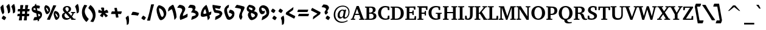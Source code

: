 SplineFontDB: 3.0
FontName: TaameyDavidCLM-BoldOblique
FullName: Taamey David CLM Oblique
FamilyName: Taamey David CLM
Weight: Bold
Copyright: Copyright (c) 2009-2010 by Yoram Gnat (yoram.gnat@gmail.com)\nDistributed under the terms of GNU General Public License version 2(http://www.gnu.org/licenses/gpl.html). \n\nHebrew glyphs copyright 2002-2008 by Maxim Iorsh (iorsh@math.technion.ac.il).\nDistributed under the terms of GNU General Public License version 2(http://www.gnu.org/licenses/gpl.html). \n\nHebrew OpenType Layout logic copyright (c) 2003 & 2007, Ralph Hancock & John Hudson. This layout logic for Biblical Hebrew is open source software under the MIT License; for details  contact copyright holders at <license@tiro.com>.\n\nImplementation of above layout logic by Yoram Gnat (yoram.gnat@gmail.com) All rights reserved.\n\nLatin glyphs and part of punctuation copyright 1990 as an unpublished work by Bitstream Inc. \nHebrew cantillation marks copyright 2008 by Yoram Gnat (yoramg@shenkar.ac.il). Distributed under the terms of GNU General Public Licence version 2 (http://www.gnu.org/licenses/gpl.html)\n\n
Version: 0.110
ItalicAngle: 10
UnderlinePosition: -170
UnderlineWidth: 70
Ascent: 1638
Descent: 410
LayerCount: 2
Layer: 0 0 "Back"  1
Layer: 1 0 "Fore"  0
XUID: [1021 594 1227166039 14964671]
FSType: 0
OS2Version: 0
OS2_WeightWidthSlopeOnly: 0
OS2_UseTypoMetrics: 1
CreationTime: 1244295734
ModificationTime: 1284282172
PfmFamily: 17
TTFWeight: 700
TTFWidth: 5
LineGap: 184
VLineGap: 0
Panose: 2 0 0 0 0 0 0 0 0 0
OS2TypoAscent: 1638
OS2TypoAOffset: 0
OS2TypoDescent: -410
OS2TypoDOffset: 0
OS2TypoLinegap: 184
OS2WinAscent: 1638
OS2WinAOffset: 0
OS2WinDescent: 883
OS2WinDOffset: 0
HheadAscent: 1638
HheadAOffset: 0
HheadDescent: 883
HheadDOffset: 0
OS2SubXSize: 1433
OS2SubYSize: 1331
OS2SubXOff: 0
OS2SubYOff: 286
OS2SupXSize: 1433
OS2SupYSize: 1331
OS2SupXOff: 0
OS2SupYOff: 976
OS2StrikeYSize: 102
OS2StrikeYPos: 512
OS2Vendor: 'YGNT'
OS2CodePages: 00000021.00000000
OS2UnicodeRanges: 8000086f.4000204a.00000000.00000000
Lookup: 4 1 0 "'ccmp' Hataf CGJ Meteg substitutions"  {"'ccmp' Hataf CGJ Meteg substitutions subtable"  } ['ccmp' ('hebr' <'dflt' > ) ]
Lookup: 4 1 0 "'ccmp' Hataf Metg substitutions"  {"'ccmp' Hataf Meteg substitutions subtable"  } ['ccmp' ('hebr' <'dflt' > ) ]
Lookup: 4 257 0 "'ccmp' Shin composed with shin or sin dot"  {"'ccmp' Shin composed with shin or sin dot subtable"  } ['ccmp' ('hebr' <'dflt' > ) ]
Lookup: 4 513 0 "'ccmp' Dagesh and Rafe Compositions"  {"'ccmp' Dagesh and Rafe Compositions subtable"  } ['ccmp' ('hebr' <'dflt' > ) ]
Lookup: 4 1 0 "'ccmp' Vav Holam Compositions"  {"'ccmp' Vav Holam Compositions"  } ['ccmp' ('hebr' <'dflt' > ) ]
Lookup: 4 1025 1 "'ccmp' Alef Lamed Ligature"  {"'ccmp' Alef Lamed Ligature subtable"  } ['ccmp' ('hebr' <'dflt' > ) ]
Lookup: 4 1 0 "'ccmp' FinalKaf Compositions"  {"'ccmp' FinalKaf Compositions subtable"  } ['ccmp' ('hebr' <'dflt' > ) ]
Lookup: 6 1 0 "'ccmp' Remove Taam from Meteg lookup"  {"'ccmp' Remove Taam from Meteg subtable"  } ['ccmp' ('hebr' <'dflt' > ) ]
Lookup: 4 1 0 "remove taam if with meteg table"  {"remove taam if with meteg subtable"  } []
Lookup: 6 1 0 "'ccmp' Alternate Ayin substitutions"  {"'calt' Alternate Ayin substitutions contextual 0"  "'calt' Alternate Ayin substitutions contextual 1"  "'calt' Alternate Ayin substitutions contextual 2"  "'calt' Alternate Ayin substitutions contextual 3"  } ['ccmp' ('hebr' <'dflt' > ) ]
Lookup: 1 1 0 "Automatic Alternate Ayin"  {"Automatic Alternate Ayin Subtable"  } []
Lookup: 1 1 0 "'jalt' Wide Letter Alternatives in Hebrew"  {"'jalt' Wide Letter Alternatives in Hebrew subtable"  } ['jalt' ('hebr' <'dflt' > ) ]
Lookup: 1 1 0 "'salt' Stylistic Alternatives in Hebrew"  {"'salt' Stylistic Alternatives in Hebrew subtable"  } ['salt' ('hebr' <'dflt' > ) ]
Lookup: 260 1 0 "'mark'Dagesh Positioning"  {"'mark' Dagesh Positioning subtable"  } ['mark' ('hebr' <'dflt' > ) ]
Lookup: 260 1 0 "'mark' Base vowels Positioning"  {"'mark' Base vowels Positioning subtable"  } ['mark' ('hebr' <'dflt' > ) ]
Lookup: 264 1 0 "'mark' Vowel before meteg repositioning"  {"'mark' Vowel before meteg repositioning subtable"  } ['mark' ('hebr' <'dflt' > ) ]
Lookup: 260 1 0 "Vowel before meteg repositioning anchor"  {"Vowel before meteg repositioning anchor subtable"  } []
Lookup: 260 1 0 "'mark' Base Holam positioning"  {"'mark' Base Holam positioning subtable"  } ['mark' ('hebr' <'dflt' > ) ]
Lookup: 264 1 0 "'mark' Holam before Alef positioning"  {"'mark' Holam before Alef positioning contextual 0"  "'mark' Holam before Alef positioning0 contextual 1"  "'mark' Holam before Alef positioning contextual 2"  "'mark' Holam before Alef positioning contextual 3"  } ['mark' ('hebr' <'dflt' > ) ]
Lookup: 260 1 0 "Holam before Alef positioning anchor"  {"Holam before Alef positioning anchor subtable"  } []
Lookup: 264 1 0 "'mark' Holam before Marked Alef"  {"'mark' Holam before marked Alef contextual 0"  "'mark' Holam before marked Alef contextual 1"  "'mark' Holam before marked Alef contextual 2"  "'mark' Holam before marked Alef contextual 3"  "'mark' Holam before marked Alef contextual 4"  "'mark' Holam before marked Alef contextual 5"  "'mark' Holam before marked Alef contextual 6"  "'mark' Holam before marked Alef contextual 7"  "'mark' Holam before marked Alef contextual 8"  "'mark' Holam before marked Alef contextual 9"  "'mark' Holam before marked Alef contextual 10"  "'mark' Holam before marked Alef contextual 11"  "'mark' Holam before marked Alef contextual 12"  "'mark' Holam before marked Alef contextual 13"  "'mark' Holam before marked Alef contextual 14"  "'mark' Holam before marked Alef contextual 15"  "'mark' Holam before marked Alef contextual 16"  "'mark' Holam before marked Alef contextual 17"  "'mark' Holam before marked Alef contextual 18"  "'mark' Holam before marked Alef contextual 19"  "'mark' Holam before marked Alef contextual 20"  "'mark' Holam before marked Alef contextual 21"  "'mark' Holam before marked Alef contextual 22"  "'mark' Holam before marked Alef contextual 23"  } ['mark' ('hebr' <'dflt' > ) ]
Lookup: 262 1 0 "'mkmk' Meteg after Vowel relative positioning"  {"'mkmk' Meteg after Vowel relative positioning subtable"  } ['mkmk' ('hebr' <'dflt' > ) ]
Lookup: 264 1 0 "'mark' Hiriq Before Final Mem positioning"  {"'mark' Hiriq Before Final Mem contextual 0"  "'mark' Hiriq Before Final Mem contextual 1"  } ['mark' ('hebr' <'dflt' > ) ]
Lookup: 260 1 0 "Hiriq Before Final Mem anchor"  {"Hiriq Before Final Mem anchor subtable"  } []
Lookup: 260 1 0 "'mark' Dotted Circle with Shin dots"  {"'mark' Dotted Circle with Shin dots subtable"  } ['mark' ('hebr' <'dflt' > ) ]
Lookup: 264 1 0 "'mark' Meteg and Hataf"  {"'mark' Meteg and Hataf subtable"  } ['mark' ('hebr' <'dflt' > ) ]
Lookup: 260 1 0 "Meteg and Hataf anchor"  {"Meteg and Hataf anchor subtable"  } []
Lookup: 264 1 0 "'mark' Meteg and wide Vowel"  {"'mark' meteg and wide Vowel subtable"  } ['mark' ('hebr' <'dflt' > ) ]
Lookup: 260 1 0 "Meteg and wide Vowel anchor"  {"Meteg and wide Vowel anchor subtable"  } []
Lookup: 264 1 0 "'mark' Meteg and narrow Vowel"  {"'mark' Meteg and narrow Vowel subtable"  } ['mark' ('hebr' <'dflt' > ) ]
Lookup: 260 1 0 "Meteg and narrow Vowel anchor"  {"Meteg and narrow Vowel subtable"  } []
Lookup: 262 1 0 "'mkmk' Vowel after Meteg Relative positioning"  {"'mkmk' Vowel after Meteg Relative positioning subtable"  } ['mkmk' ('hebr' <'dflt' > ) ]
MarkAttachClasses: 5
"MarkClass-1" 14 shindot sindot
"MarkClass-2" 11 dagesh rafe
"MarkClass-3" 106 sheva hatafsegol hatafpatah hatafqamats hiriq tsere segol patah qamats holam holamhaser qubuts qamatsqatan
"MarkClass-4" 284 atnah segolta shalshelet zaqefqatan zaqefgadol tipeha revia zarqa pashta yetiv tevir gereshaccent gereshmuqdam gershayimaccent qarneypara telishagedola pazer atnahhafukh munah mahapakh merkha merkhakefula darga qadma telishaqetana yerahbenyomo ole iluy dehi tsinor masoracircle jsvari
DEI: 91125
ChainSub2: coverage "'ccmp' Remove Taam from Meteg subtable"  0 0 0 1
 2 0 0
  Coverage: 104 atnah tipeha yetiv tevir atnahhafukh munah mahapakh merkha merkhakefula darga yerahbenyomo dehi lowerdot
  Coverage: 5 meteg
 1
  SeqLookup: 0 "remove taam if with meteg table" 
EndFPST
ChainPos2: coverage "'mark' Vowel before meteg repositioning subtable"  0 0 0 1
 1 0 1
  Coverage: 55 sheva hiriq tsere segol patah qamats qubuts qamatsqatan
  FCoverage: 5 meteg
 1
  SeqLookup: 0 "Vowel before meteg repositioning anchor" 
EndFPST
ChainPos2: coverage "'mark' Hiriq Before Final Mem contextual 0"  0 0 0 1
 1 1 1
  Coverage: 5 hiriq
  BCoverage: 402 dotnosp atnah segolta shalshelet zaqefqatan zaqefgadol tipeha revia zarqa pashta yetiv tevir gereshaccent gereshmuqdam gershayimaccent qarneypara telishagedola pazer munah mahapakh merkha merkhakefula darga qadma telishaqetana yerahbenyomo ole iluy dehi tsinor masoracircle sheva hatafsegol hatafpatah hatafqamats hiriq tsere segol patah qamats holam qubuts dagesh meteg rafe upperdot lowerdot jsvarika
  FCoverage: 22 finalmem finalmem.wide
 1
  SeqLookup: 0 "Hiriq Before Final Mem anchor" 
EndFPST
ChainSub2: coverage "'calt' Alternate Ayin substitutions contextual 3"  0 0 0 1
 1 0 2
  Coverage: 4 ayin
  FCoverage: 4 rafe
  FCoverage: 296 atnah tipeha tevir atnahhafukh munah mahapakh merkha merkhakefula darga yerahbenyomo sheva hatafsegol hatafpatah hatafqamats hiriq tsere segol patah qamats qubuts meteg qamatsqatan hatafsegol_meteg hatafpatah_meteg hatafqamats_meteg hatafsegol_leftmeteg hatafpatah_leftmeteg hatafqamats_leftmeteg
 1
  SeqLookup: 0 "Automatic Alternate Ayin" 
EndFPST
ChainSub2: coverage "'calt' Alternate Ayin substitutions contextual 2"  0 0 0 1
 1 0 2
  Coverage: 4 ayin
  FCoverage: 5 holam
  FCoverage: 296 atnah tipeha tevir atnahhafukh munah mahapakh merkha merkhakefula darga yerahbenyomo sheva hatafsegol hatafpatah hatafqamats hiriq tsere segol patah qamats qubuts meteg qamatsqatan hatafsegol_meteg hatafpatah_meteg hatafqamats_meteg hatafsegol_leftmeteg hatafpatah_leftmeteg hatafqamats_leftmeteg
 1
  SeqLookup: 0 "Automatic Alternate Ayin" 
EndFPST
ChainSub2: coverage "'calt' Alternate Ayin substitutions contextual 1"  0 0 0 1
 1 0 2
  Coverage: 4 ayin
  FCoverage: 6 dagesh
  FCoverage: 296 atnah tipeha tevir atnahhafukh munah mahapakh merkha merkhakefula darga yerahbenyomo sheva hatafsegol hatafpatah hatafqamats hiriq tsere segol patah qamats qubuts meteg qamatsqatan hatafsegol_meteg hatafpatah_meteg hatafqamats_meteg hatafsegol_leftmeteg hatafpatah_leftmeteg hatafqamats_leftmeteg
 1
  SeqLookup: 0 "Automatic Alternate Ayin" 
EndFPST
ChainSub2: coverage "'calt' Alternate Ayin substitutions contextual 0"  0 0 0 1
 1 0 1
  Coverage: 4 ayin
  FCoverage: 296 atnah tipeha tevir atnahhafukh munah mahapakh merkha merkhakefula darga yerahbenyomo sheva hatafsegol hatafpatah hatafqamats hiriq tsere segol patah qamats qubuts meteg qamatsqatan hatafsegol_meteg hatafpatah_meteg hatafqamats_meteg hatafsegol_leftmeteg hatafpatah_leftmeteg hatafqamats_leftmeteg
 1
  SeqLookup: 0 "Automatic Alternate Ayin" 
EndFPST
ChainPos2: coverage "'mark' Meteg and narrow Vowel subtable"  0 0 0 1
 1 0 1
  Coverage: 5 meteg
  FCoverage: 11 sheva hiriq
 1
  SeqLookup: 0 "Meteg and narrow Vowel anchor" 
EndFPST
ChainPos2: coverage "'mark' meteg and wide Vowel subtable"  0 0 0 1
 1 0 1
  Coverage: 5 meteg
  FCoverage: 31 tsere segol patah qamats qubuts
 1
  SeqLookup: 0 "Meteg and wide Vowel anchor" 
EndFPST
ChainPos2: coverage "'mark' Meteg and Hataf subtable"  0 0 0 1
 1 0 1
  Coverage: 5 meteg
  FCoverage: 33 hatafsegol hatafpatah hatafqamats
 1
  SeqLookup: 0 "Meteg and Hataf anchor" 
EndFPST
ChainPos2: coverage "'mark' Hiriq Before Final Mem contextual 1"  0 0 0 1
 1 1 2
  Coverage: 5 hiriq
  BCoverage: 402 dotnosp atnah segolta shalshelet zaqefqatan zaqefgadol tipeha revia zarqa pashta yetiv tevir gereshaccent gereshmuqdam gershayimaccent qarneypara telishagedola pazer munah mahapakh merkha merkhakefula darga qadma telishaqetana yerahbenyomo ole iluy dehi tsinor masoracircle sheva hatafsegol hatafpatah hatafqamats hiriq tsere segol patah qamats holam qubuts dagesh meteg rafe upperdot lowerdot jsvarika
  FCoverage: 402 dotnosp atnah segolta shalshelet zaqefqatan zaqefgadol tipeha revia zarqa pashta yetiv tevir gereshaccent gereshmuqdam gershayimaccent qarneypara telishagedola pazer munah mahapakh merkha merkhakefula darga qadma telishaqetana yerahbenyomo ole iluy dehi tsinor masoracircle sheva hatafsegol hatafpatah hatafqamats hiriq tsere segol patah qamats holam qubuts dagesh meteg rafe upperdot lowerdot jsvarika
  FCoverage: 22 finalmem finalmem.wide
 1
  SeqLookup: 0 "Hiriq Before Final Mem anchor" 
EndFPST
ChainPos2: coverage "'mark' Holam before marked Alef contextual 23"  0 0 0 1
 1 0 4
  Coverage: 5 holam
  FCoverage: 292 atnah segolta shalshelet zaqefqatan zaqefgadol tipeha revia zarqa pashta yetiv tevir gereshaccent gereshmuqdam gershayimaccent qarneypara telishagedola pazer atnahhafukh munah mahapakh merkha merkhakefula darga qadma telishaqetana yerahbenyomo ole iluy dehi tsinor masoracircle meteg jsvarika
  FCoverage: 292 atnah segolta shalshelet zaqefqatan zaqefgadol tipeha revia zarqa pashta yetiv tevir gereshaccent gereshmuqdam gershayimaccent qarneypara telishagedola pazer atnahhafukh munah mahapakh merkha merkhakefula darga qadma telishaqetana yerahbenyomo ole iluy dehi tsinor masoracircle meteg jsvarika
  FCoverage: 292 atnah segolta shalshelet zaqefqatan zaqefgadol tipeha revia zarqa pashta yetiv tevir gereshaccent gereshmuqdam gershayimaccent qarneypara telishagedola pazer atnahhafukh munah mahapakh merkha merkhakefula darga qadma telishaqetana yerahbenyomo ole iluy dehi tsinor masoracircle meteg jsvarika
  FCoverage: 9 alefmapiq
 1
  SeqLookup: 0 "'mark' Base Holam positioning" 
EndFPST
ChainPos2: coverage "'mark' Holam before marked Alef contextual 22"  0 0 0 1
 1 0 3
  Coverage: 5 holam
  FCoverage: 292 atnah segolta shalshelet zaqefqatan zaqefgadol tipeha revia zarqa pashta yetiv tevir gereshaccent gereshmuqdam gershayimaccent qarneypara telishagedola pazer atnahhafukh munah mahapakh merkha merkhakefula darga qadma telishaqetana yerahbenyomo ole iluy dehi tsinor masoracircle meteg jsvarika
  FCoverage: 292 atnah segolta shalshelet zaqefqatan zaqefgadol tipeha revia zarqa pashta yetiv tevir gereshaccent gereshmuqdam gershayimaccent qarneypara telishagedola pazer atnahhafukh munah mahapakh merkha merkhakefula darga qadma telishaqetana yerahbenyomo ole iluy dehi tsinor masoracircle meteg jsvarika
  FCoverage: 9 alefmapiq
 1
  SeqLookup: 0 "'mark' Base Holam positioning" 
EndFPST
ChainPos2: coverage "'mark' Holam before marked Alef contextual 21"  0 0 0 1
 1 0 2
  Coverage: 5 holam
  FCoverage: 292 atnah segolta shalshelet zaqefqatan zaqefgadol tipeha revia zarqa pashta yetiv tevir gereshaccent gereshmuqdam gershayimaccent qarneypara telishagedola pazer atnahhafukh munah mahapakh merkha merkhakefula darga qadma telishaqetana yerahbenyomo ole iluy dehi tsinor masoracircle meteg jsvarika
  FCoverage: 9 alefmapiq
 1
  SeqLookup: 0 "'mark' Base Holam positioning" 
EndFPST
ChainPos2: coverage "'mark' Holam before marked Alef contextual 20"  0 0 0 1
 1 0 6
  Coverage: 5 holam
  FCoverage: 292 atnah segolta shalshelet zaqefqatan zaqefgadol tipeha revia zarqa pashta yetiv tevir gereshaccent gereshmuqdam gershayimaccent qarneypara telishagedola pazer atnahhafukh munah mahapakh merkha merkhakefula darga qadma telishaqetana yerahbenyomo ole iluy dehi tsinor masoracircle meteg jsvarika
  FCoverage: 292 atnah segolta shalshelet zaqefqatan zaqefgadol tipeha revia zarqa pashta yetiv tevir gereshaccent gereshmuqdam gershayimaccent qarneypara telishagedola pazer atnahhafukh munah mahapakh merkha merkhakefula darga qadma telishaqetana yerahbenyomo ole iluy dehi tsinor masoracircle meteg jsvarika
  FCoverage: 292 atnah segolta shalshelet zaqefqatan zaqefgadol tipeha revia zarqa pashta yetiv tevir gereshaccent gereshmuqdam gershayimaccent qarneypara telishagedola pazer atnahhafukh munah mahapakh merkha merkhakefula darga qadma telishaqetana yerahbenyomo ole iluy dehi tsinor masoracircle meteg jsvarika
  FCoverage: 14 alef aleflamed
  FCoverage: 292 atnah segolta shalshelet zaqefqatan zaqefgadol tipeha revia zarqa pashta yetiv tevir gereshaccent gereshmuqdam gershayimaccent qarneypara telishagedola pazer atnahhafukh munah mahapakh merkha merkhakefula darga qadma telishaqetana yerahbenyomo ole iluy dehi tsinor masoracircle meteg jsvarika
  FCoverage: 9 vavdagesh
 1
  SeqLookup: 0 "'mark' Base Holam positioning" 
EndFPST
ChainPos2: coverage "'mark' Holam before marked Alef contextual 19"  0 0 0 1
 1 0 5
  Coverage: 5 holam
  FCoverage: 292 atnah segolta shalshelet zaqefqatan zaqefgadol tipeha revia zarqa pashta yetiv tevir gereshaccent gereshmuqdam gershayimaccent qarneypara telishagedola pazer atnahhafukh munah mahapakh merkha merkhakefula darga qadma telishaqetana yerahbenyomo ole iluy dehi tsinor masoracircle meteg jsvarika
  FCoverage: 292 atnah segolta shalshelet zaqefqatan zaqefgadol tipeha revia zarqa pashta yetiv tevir gereshaccent gereshmuqdam gershayimaccent qarneypara telishagedola pazer atnahhafukh munah mahapakh merkha merkhakefula darga qadma telishaqetana yerahbenyomo ole iluy dehi tsinor masoracircle meteg jsvarika
  FCoverage: 292 atnah segolta shalshelet zaqefqatan zaqefgadol tipeha revia zarqa pashta yetiv tevir gereshaccent gereshmuqdam gershayimaccent qarneypara telishagedola pazer atnahhafukh munah mahapakh merkha merkhakefula darga qadma telishaqetana yerahbenyomo ole iluy dehi tsinor masoracircle meteg jsvarika
  FCoverage: 14 alef aleflamed
  FCoverage: 9 vavdagesh
 1
  SeqLookup: 0 "'mark' Base Holam positioning" 
EndFPST
ChainPos2: coverage "'mark' Holam before marked Alef contextual 18"  0 0 0 1
 1 0 5
  Coverage: 5 holam
  FCoverage: 292 atnah segolta shalshelet zaqefqatan zaqefgadol tipeha revia zarqa pashta yetiv tevir gereshaccent gereshmuqdam gershayimaccent qarneypara telishagedola pazer atnahhafukh munah mahapakh merkha merkhakefula darga qadma telishaqetana yerahbenyomo ole iluy dehi tsinor masoracircle meteg jsvarika
  FCoverage: 292 atnah segolta shalshelet zaqefqatan zaqefgadol tipeha revia zarqa pashta yetiv tevir gereshaccent gereshmuqdam gershayimaccent qarneypara telishagedola pazer atnahhafukh munah mahapakh merkha merkhakefula darga qadma telishaqetana yerahbenyomo ole iluy dehi tsinor masoracircle meteg jsvarika
  FCoverage: 14 alef aleflamed
  FCoverage: 292 atnah segolta shalshelet zaqefqatan zaqefgadol tipeha revia zarqa pashta yetiv tevir gereshaccent gereshmuqdam gershayimaccent qarneypara telishagedola pazer atnahhafukh munah mahapakh merkha merkhakefula darga qadma telishaqetana yerahbenyomo ole iluy dehi tsinor masoracircle meteg jsvarika
  FCoverage: 9 vavdagesh
 1
  SeqLookup: 0 "'mark' Base Holam positioning" 
EndFPST
ChainPos2: coverage "'mark' Holam before marked Alef contextual 17"  0 0 0 1
 1 0 4
  Coverage: 5 holam
  FCoverage: 292 atnah segolta shalshelet zaqefqatan zaqefgadol tipeha revia zarqa pashta yetiv tevir gereshaccent gereshmuqdam gershayimaccent qarneypara telishagedola pazer atnahhafukh munah mahapakh merkha merkhakefula darga qadma telishaqetana yerahbenyomo ole iluy dehi tsinor masoracircle meteg jsvarika
  FCoverage: 292 atnah segolta shalshelet zaqefqatan zaqefgadol tipeha revia zarqa pashta yetiv tevir gereshaccent gereshmuqdam gershayimaccent qarneypara telishagedola pazer atnahhafukh munah mahapakh merkha merkhakefula darga qadma telishaqetana yerahbenyomo ole iluy dehi tsinor masoracircle meteg jsvarika
  FCoverage: 14 alef aleflamed
  FCoverage: 9 vavdagesh
 1
  SeqLookup: 0 "'mark' Base Holam positioning" 
EndFPST
ChainPos2: coverage "'mark' Holam before marked Alef contextual 16"  0 0 0 1
 1 0 4
  Coverage: 5 holam
  FCoverage: 292 atnah segolta shalshelet zaqefqatan zaqefgadol tipeha revia zarqa pashta yetiv tevir gereshaccent gereshmuqdam gershayimaccent qarneypara telishagedola pazer atnahhafukh munah mahapakh merkha merkhakefula darga qadma telishaqetana yerahbenyomo ole iluy dehi tsinor masoracircle meteg jsvarika
  FCoverage: 14 alef aleflamed
  FCoverage: 292 atnah segolta shalshelet zaqefqatan zaqefgadol tipeha revia zarqa pashta yetiv tevir gereshaccent gereshmuqdam gershayimaccent qarneypara telishagedola pazer atnahhafukh munah mahapakh merkha merkhakefula darga qadma telishaqetana yerahbenyomo ole iluy dehi tsinor masoracircle meteg jsvarika
  FCoverage: 9 vavdagesh
 1
  SeqLookup: 0 "'mark' Base Holam positioning" 
EndFPST
ChainPos2: coverage "'mark' Holam before marked Alef contextual 15"  0 0 0 1
 1 0 3
  Coverage: 5 holam
  FCoverage: 292 atnah segolta shalshelet zaqefqatan zaqefgadol tipeha revia zarqa pashta yetiv tevir gereshaccent gereshmuqdam gershayimaccent qarneypara telishagedola pazer atnahhafukh munah mahapakh merkha merkhakefula darga qadma telishaqetana yerahbenyomo ole iluy dehi tsinor masoracircle meteg jsvarika
  FCoverage: 14 alef aleflamed
  FCoverage: 9 vavdagesh
 1
  SeqLookup: 0 "'mark' Base Holam positioning" 
EndFPST
ChainPos2: coverage "'mark' Holam before marked Alef contextual 14"  0 0 0 1
 1 0 6
  Coverage: 5 holam
  FCoverage: 292 atnah segolta shalshelet zaqefqatan zaqefgadol tipeha revia zarqa pashta yetiv tevir gereshaccent gereshmuqdam gershayimaccent qarneypara telishagedola pazer atnahhafukh munah mahapakh merkha merkhakefula darga qadma telishaqetana yerahbenyomo ole iluy dehi tsinor masoracircle meteg jsvarika
  FCoverage: 292 atnah segolta shalshelet zaqefqatan zaqefgadol tipeha revia zarqa pashta yetiv tevir gereshaccent gereshmuqdam gershayimaccent qarneypara telishagedola pazer atnahhafukh munah mahapakh merkha merkhakefula darga qadma telishaqetana yerahbenyomo ole iluy dehi tsinor masoracircle meteg jsvarika
  FCoverage: 292 atnah segolta shalshelet zaqefqatan zaqefgadol tipeha revia zarqa pashta yetiv tevir gereshaccent gereshmuqdam gershayimaccent qarneypara telishagedola pazer atnahhafukh munah mahapakh merkha merkhakefula darga qadma telishaqetana yerahbenyomo ole iluy dehi tsinor masoracircle meteg jsvarika
  FCoverage: 14 alef aleflamed
  FCoverage: 292 atnah segolta shalshelet zaqefqatan zaqefgadol tipeha revia zarqa pashta yetiv tevir gereshaccent gereshmuqdam gershayimaccent qarneypara telishagedola pazer atnahhafukh munah mahapakh merkha merkhakefula darga qadma telishaqetana yerahbenyomo ole iluy dehi tsinor masoracircle meteg jsvarika
  FCoverage: 13 vavholamhaser
 1
  SeqLookup: 0 "'mark' Base Holam positioning" 
EndFPST
ChainPos2: coverage "'mark' Holam before marked Alef contextual 13"  0 0 0 1
 1 0 5
  Coverage: 5 holam
  FCoverage: 292 atnah segolta shalshelet zaqefqatan zaqefgadol tipeha revia zarqa pashta yetiv tevir gereshaccent gereshmuqdam gershayimaccent qarneypara telishagedola pazer atnahhafukh munah mahapakh merkha merkhakefula darga qadma telishaqetana yerahbenyomo ole iluy dehi tsinor masoracircle meteg jsvarika
  FCoverage: 292 atnah segolta shalshelet zaqefqatan zaqefgadol tipeha revia zarqa pashta yetiv tevir gereshaccent gereshmuqdam gershayimaccent qarneypara telishagedola pazer atnahhafukh munah mahapakh merkha merkhakefula darga qadma telishaqetana yerahbenyomo ole iluy dehi tsinor masoracircle meteg jsvarika
  FCoverage: 292 atnah segolta shalshelet zaqefqatan zaqefgadol tipeha revia zarqa pashta yetiv tevir gereshaccent gereshmuqdam gershayimaccent qarneypara telishagedola pazer atnahhafukh munah mahapakh merkha merkhakefula darga qadma telishaqetana yerahbenyomo ole iluy dehi tsinor masoracircle meteg jsvarika
  FCoverage: 14 alef aleflamed
  FCoverage: 13 vavholamhaser
 1
  SeqLookup: 0 "'mark' Base Holam positioning" 
EndFPST
ChainPos2: coverage "'mark' Holam before marked Alef contextual 12"  0 0 0 1
 1 0 5
  Coverage: 5 holam
  FCoverage: 292 atnah segolta shalshelet zaqefqatan zaqefgadol tipeha revia zarqa pashta yetiv tevir gereshaccent gereshmuqdam gershayimaccent qarneypara telishagedola pazer atnahhafukh munah mahapakh merkha merkhakefula darga qadma telishaqetana yerahbenyomo ole iluy dehi tsinor masoracircle meteg jsvarika
  FCoverage: 292 atnah segolta shalshelet zaqefqatan zaqefgadol tipeha revia zarqa pashta yetiv tevir gereshaccent gereshmuqdam gershayimaccent qarneypara telishagedola pazer atnahhafukh munah mahapakh merkha merkhakefula darga qadma telishaqetana yerahbenyomo ole iluy dehi tsinor masoracircle meteg jsvarika
  FCoverage: 14 alef aleflamed
  FCoverage: 292 atnah segolta shalshelet zaqefqatan zaqefgadol tipeha revia zarqa pashta yetiv tevir gereshaccent gereshmuqdam gershayimaccent qarneypara telishagedola pazer atnahhafukh munah mahapakh merkha merkhakefula darga qadma telishaqetana yerahbenyomo ole iluy dehi tsinor masoracircle meteg jsvarika
  FCoverage: 13 vavholamhaser
 1
  SeqLookup: 0 "'mark' Base Holam positioning" 
EndFPST
ChainPos2: coverage "'mark' Holam before marked Alef contextual 11"  0 0 0 1
 1 0 4
  Coverage: 5 holam
  FCoverage: 292 atnah segolta shalshelet zaqefqatan zaqefgadol tipeha revia zarqa pashta yetiv tevir gereshaccent gereshmuqdam gershayimaccent qarneypara telishagedola pazer atnahhafukh munah mahapakh merkha merkhakefula darga qadma telishaqetana yerahbenyomo ole iluy dehi tsinor masoracircle meteg jsvarika
  FCoverage: 292 atnah segolta shalshelet zaqefqatan zaqefgadol tipeha revia zarqa pashta yetiv tevir gereshaccent gereshmuqdam gershayimaccent qarneypara telishagedola pazer atnahhafukh munah mahapakh merkha merkhakefula darga qadma telishaqetana yerahbenyomo ole iluy dehi tsinor masoracircle meteg jsvarika
  FCoverage: 14 alef aleflamed
  FCoverage: 13 vavholamhaser
 1
  SeqLookup: 0 "'mark' Base Holam positioning" 
EndFPST
ChainPos2: coverage "'mark' Holam before marked Alef contextual 10"  0 0 0 1
 1 0 4
  Coverage: 5 holam
  FCoverage: 292 atnah segolta shalshelet zaqefqatan zaqefgadol tipeha revia zarqa pashta yetiv tevir gereshaccent gereshmuqdam gershayimaccent qarneypara telishagedola pazer atnahhafukh munah mahapakh merkha merkhakefula darga qadma telishaqetana yerahbenyomo ole iluy dehi tsinor masoracircle meteg jsvarika
  FCoverage: 14 alef aleflamed
  FCoverage: 292 atnah segolta shalshelet zaqefqatan zaqefgadol tipeha revia zarqa pashta yetiv tevir gereshaccent gereshmuqdam gershayimaccent qarneypara telishagedola pazer atnahhafukh munah mahapakh merkha merkhakefula darga qadma telishaqetana yerahbenyomo ole iluy dehi tsinor masoracircle meteg jsvarika
  FCoverage: 13 vavholamhaser
 1
  SeqLookup: 0 "'mark' Base Holam positioning" 
EndFPST
ChainPos2: coverage "'mark' Holam before marked Alef contextual 9"  0 0 0 1
 1 0 3
  Coverage: 5 holam
  FCoverage: 292 atnah segolta shalshelet zaqefqatan zaqefgadol tipeha revia zarqa pashta yetiv tevir gereshaccent gereshmuqdam gershayimaccent qarneypara telishagedola pazer atnahhafukh munah mahapakh merkha merkhakefula darga qadma telishaqetana yerahbenyomo ole iluy dehi tsinor masoracircle meteg jsvarika
  FCoverage: 14 alef aleflamed
  FCoverage: 13 vavholamhaser
 1
  SeqLookup: 0 "'mark' Base Holam positioning" 
EndFPST
ChainPos2: coverage "'mark' Holam before marked Alef contextual 8"  0 0 0 1
 1 0 5
  Coverage: 5 holam
  FCoverage: 292 atnah segolta shalshelet zaqefqatan zaqefgadol tipeha revia zarqa pashta yetiv tevir gereshaccent gereshmuqdam gershayimaccent qarneypara telishagedola pazer atnahhafukh munah mahapakh merkha merkhakefula darga qadma telishaqetana yerahbenyomo ole iluy dehi tsinor masoracircle meteg jsvarika
  FCoverage: 292 atnah segolta shalshelet zaqefqatan zaqefgadol tipeha revia zarqa pashta yetiv tevir gereshaccent gereshmuqdam gershayimaccent qarneypara telishagedola pazer atnahhafukh munah mahapakh merkha merkhakefula darga qadma telishaqetana yerahbenyomo ole iluy dehi tsinor masoracircle meteg jsvarika
  FCoverage: 292 atnah segolta shalshelet zaqefqatan zaqefgadol tipeha revia zarqa pashta yetiv tevir gereshaccent gereshmuqdam gershayimaccent qarneypara telishagedola pazer atnahhafukh munah mahapakh merkha merkhakefula darga qadma telishaqetana yerahbenyomo ole iluy dehi tsinor masoracircle meteg jsvarika
  FCoverage: 14 alef aleflamed
  FCoverage: 95 sheva hatafsegol hatafpatah hatafqamats hiriq tsere segol patah qamats holam qubuts qamatsqatan
 1
  SeqLookup: 0 "'mark' Base Holam positioning" 
EndFPST
ChainPos2: coverage "'mark' Holam before marked Alef contextual 7"  0 0 0 1
 1 0 4
  Coverage: 5 holam
  FCoverage: 292 atnah segolta shalshelet zaqefqatan zaqefgadol tipeha revia zarqa pashta yetiv tevir gereshaccent gereshmuqdam gershayimaccent qarneypara telishagedola pazer atnahhafukh munah mahapakh merkha merkhakefula darga qadma telishaqetana yerahbenyomo ole iluy dehi tsinor masoracircle meteg jsvarika
  FCoverage: 292 atnah segolta shalshelet zaqefqatan zaqefgadol tipeha revia zarqa pashta yetiv tevir gereshaccent gereshmuqdam gershayimaccent qarneypara telishagedola pazer atnahhafukh munah mahapakh merkha merkhakefula darga qadma telishaqetana yerahbenyomo ole iluy dehi tsinor masoracircle meteg jsvarika
  FCoverage: 14 alef aleflamed
  FCoverage: 95 sheva hatafsegol hatafpatah hatafqamats hiriq tsere segol patah qamats holam qubuts qamatsqatan
 1
  SeqLookup: 0 "'mark' Base Holam positioning" 
EndFPST
ChainPos2: coverage "'mark' Holam before marked Alef contextual 6"  0 0 0 1
 1 0 3
  Coverage: 5 holam
  FCoverage: 292 atnah segolta shalshelet zaqefqatan zaqefgadol tipeha revia zarqa pashta yetiv tevir gereshaccent gereshmuqdam gershayimaccent qarneypara telishagedola pazer atnahhafukh munah mahapakh merkha merkhakefula darga qadma telishaqetana yerahbenyomo ole iluy dehi tsinor masoracircle meteg jsvarika
  FCoverage: 14 alef aleflamed
  FCoverage: 95 sheva hatafsegol hatafpatah hatafqamats hiriq tsere segol patah qamats holam qubuts qamatsqatan
 1
  SeqLookup: 0 "'mark' Base Holam positioning" 
EndFPST
ChainPos2: coverage "'mark' Holam before marked Alef contextual 5"  0 0 0 1
 1 0 1
  Coverage: 5 holam
  FCoverage: 9 alefmapiq
 1
  SeqLookup: 0 "'mark' Base Holam positioning" 
EndFPST
ChainPos2: coverage "'mark' Holam before marked Alef contextual 4"  0 0 0 1
 1 0 3
  Coverage: 5 holam
  FCoverage: 14 alef aleflamed
  FCoverage: 292 atnah segolta shalshelet zaqefqatan zaqefgadol tipeha revia zarqa pashta yetiv tevir gereshaccent gereshmuqdam gershayimaccent qarneypara telishagedola pazer atnahhafukh munah mahapakh merkha merkhakefula darga qadma telishaqetana yerahbenyomo ole iluy dehi tsinor masoracircle meteg jsvarika
  FCoverage: 9 vavdagesh
 1
  SeqLookup: 0 "'mark' Base Holam positioning" 
EndFPST
ChainPos2: coverage "'mark' Holam before marked Alef contextual 3"  0 0 0 1
 1 0 2
  Coverage: 5 holam
  FCoverage: 14 alef aleflamed
  FCoverage: 9 vavdagesh
 1
  SeqLookup: 0 "'mark' Base Holam positioning" 
EndFPST
ChainPos2: coverage "'mark' Holam before marked Alef contextual 2"  0 0 0 1
 1 0 3
  Coverage: 5 holam
  FCoverage: 14 alef aleflamed
  FCoverage: 292 atnah segolta shalshelet zaqefqatan zaqefgadol tipeha revia zarqa pashta yetiv tevir gereshaccent gereshmuqdam gershayimaccent qarneypara telishagedola pazer atnahhafukh munah mahapakh merkha merkhakefula darga qadma telishaqetana yerahbenyomo ole iluy dehi tsinor masoracircle meteg jsvarika
  FCoverage: 8 vavholam
 1
  SeqLookup: 0 "'mark' Base Holam positioning" 
EndFPST
ChainPos2: coverage "'mark' Holam before marked Alef contextual 1"  0 0 0 1
 1 0 2
  Coverage: 5 holam
  FCoverage: 14 alef aleflamed
  FCoverage: 8 vavholam
 1
  SeqLookup: 0 "'mark' Base Holam positioning" 
EndFPST
ChainPos2: coverage "'mark' Holam before marked Alef contextual 0"  0 0 0 1
 1 0 2
  Coverage: 5 holam
  FCoverage: 14 alef aleflamed
  FCoverage: 95 sheva hatafsegol hatafpatah hatafqamats hiriq tsere segol patah qamats holam qubuts qamatsqatan
 1
  SeqLookup: 0 "'mark' Base Holam positioning" 
EndFPST
ChainPos2: coverage "'mark' Holam before Alef positioning contextual 3"  0 0 0 1
 1 0 4
  Coverage: 5 holam
  FCoverage: 292 atnah segolta shalshelet zaqefqatan zaqefgadol tipeha revia zarqa pashta yetiv tevir gereshaccent gereshmuqdam gershayimaccent qarneypara telishagedola pazer atnahhafukh munah mahapakh merkha merkhakefula darga qadma telishaqetana yerahbenyomo ole iluy dehi tsinor masoracircle meteg jsvarika
  FCoverage: 292 atnah segolta shalshelet zaqefqatan zaqefgadol tipeha revia zarqa pashta yetiv tevir gereshaccent gereshmuqdam gershayimaccent qarneypara telishagedola pazer atnahhafukh munah mahapakh merkha merkhakefula darga qadma telishaqetana yerahbenyomo ole iluy dehi tsinor masoracircle meteg jsvarika
  FCoverage: 292 atnah segolta shalshelet zaqefqatan zaqefgadol tipeha revia zarqa pashta yetiv tevir gereshaccent gereshmuqdam gershayimaccent qarneypara telishagedola pazer atnahhafukh munah mahapakh merkha merkhakefula darga qadma telishaqetana yerahbenyomo ole iluy dehi tsinor masoracircle meteg jsvarika
  FCoverage: 14 alef aleflamed
 1
  SeqLookup: 0 "Holam before Alef positioning anchor" 
EndFPST
ChainPos2: coverage "'mark' Holam before Alef positioning contextual 2"  0 0 0 1
 1 0 3
  Coverage: 5 holam
  FCoverage: 292 atnah segolta shalshelet zaqefqatan zaqefgadol tipeha revia zarqa pashta yetiv tevir gereshaccent gereshmuqdam gershayimaccent qarneypara telishagedola pazer atnahhafukh munah mahapakh merkha merkhakefula darga qadma telishaqetana yerahbenyomo ole iluy dehi tsinor masoracircle meteg jsvarika
  FCoverage: 292 atnah segolta shalshelet zaqefqatan zaqefgadol tipeha revia zarqa pashta yetiv tevir gereshaccent gereshmuqdam gershayimaccent qarneypara telishagedola pazer atnahhafukh munah mahapakh merkha merkhakefula darga qadma telishaqetana yerahbenyomo ole iluy dehi tsinor masoracircle meteg jsvarika
  FCoverage: 14 alef aleflamed
 1
  SeqLookup: 0 "Holam before Alef positioning anchor" 
EndFPST
ChainPos2: coverage "'mark' Holam before Alef positioning0 contextual 1"  0 0 0 1
 1 0 2
  Coverage: 5 holam
  FCoverage: 292 atnah segolta shalshelet zaqefqatan zaqefgadol tipeha revia zarqa pashta yetiv tevir gereshaccent gereshmuqdam gershayimaccent qarneypara telishagedola pazer atnahhafukh munah mahapakh merkha merkhakefula darga qadma telishaqetana yerahbenyomo ole iluy dehi tsinor masoracircle meteg jsvarika
  FCoverage: 14 alef aleflamed
 1
  SeqLookup: 0 "Holam before Alef positioning anchor" 
EndFPST
ChainPos2: coverage "'mark' Holam before Alef positioning contextual 0"  0 0 0 1
 1 0 1
  Coverage: 5 holam
  FCoverage: 14 alef aleflamed
 1
  SeqLookup: 0 "Holam before Alef positioning anchor" 
EndFPST
MacFeat: 0 0 0
MacName: 0 0 24 "All Typographic Features"
MacName: 0 1 24 "Fonctions typographiques"
MacName: 0 2 32 "Alle typografischen Mglichkeiten"
MacName: 0 3 21 "Funzioni Tipografiche"
MacName: 0 4 28 "Alle typografische kenmerken"
MacSetting: 0
MacName: 0 0 17 "All Type Features"
MacName: 0 1 31 "Toutes fonctions typographiques"
MacName: 0 2 23 "Alle Auszeichnungsarten"
MacName: 0 3 17 "Tutte le Funzioni"
MacName: 0 4 18 "Alle typekenmerken"
MacFeat: 1 0 0
MacName: 0 0 9 "Ligatures"
MacName: 0 1 9 "Ligatures"
MacName: 0 2 9 "Ligaturen"
MacName: 0 3 8 "Legature"
MacName: 0 4 9 "Ligaturen"
MacSetting: 0
MacName: 0 0 18 "Required Ligatures"
MacName: 0 1 18 "Ligatures Requises"
MacName: 0 4 18 "Vereiste ligaturen"
MacFeat: 2 1 0
MacName: 0 0 18 "Cursive connection"
MacName: 0 1 23 "Connection des Cursives"
MacName: 0 4 19 "Cursieve verbinding"
MacSetting: 0
MacName: 0 0 11 "Unconnected"
MacName: 0 1 13 "Non connectes"
MacName: 0 4 14 "Niet verbonden"
MacSetting: 2
MacName: 0 0 7 "Cursive"
MacName: 0 1 20 "Pleinement connectes"
MacName: 0 4 7 "Cursief"
EndMacFeatures
LangName: 1033 "" "" "" "" "" "0.110" "" "" "" "" "" "" "" "Copyright (c) 2009-2010, Yoram Gnat (<yoram.gnat@gmail.com>),+AAoA-with Reserved Font Name Taamey David CLM. This Font Software is licensed under the GNU Public License Version 2. The license available at: http://www.gnu.org/licenses/old-licenses/gpl-2.0.html.+AAoA-The following license applies to the OpenType Layout logic for Biblical Hebrew as jointly developed by Ralph Hancock and John Hudson. It does not apply to any other aspects of the font software, including outlines, hint instructions or other intellectual property:+AAoA-Permission is hereby granted, free of charge, to any person obtaining a copy of this software and associated documentation files (the 'Software'), to deal in the Software without restriction, including without limitation the rights to use, copy, modify, merge, publish, distribute, sublicense, and/or sell copies of the Software, and to permit persons to whom the Software is furnished to do so, subject to the following conditions:+AAoA-The above copyright notice and this permission notice shall be included in all copies or substantial portions of the Software.+AAoA-THE SOFTWARE IS PROVIDED 'AS IS', WITHOUT WARRANTY OF ANY KIND, EXPRESS OR IMPLIED, INCLUDING BUT NOT LIMITED TO THE WARRANTIES OF MERCHANTABILITY, FITNESS FOR A PARTICULAR PURPOSE AND NONINFRINGEMENT. IN NO EVENT SHALL THE AUTHORS OR COPYRIGHT HOLDERS BE LIABLE FOR ANY CLAIM, DAMAGES OR OTHER LIABILITY, WHETHER IN AN ACTION OF CONTRACT, TORT OR OTHERWISE, ARISING FROM, OUT OF OR IN CONNECTION WITH THE SOFTWARE OR THE USE OR OTHER DEALINGS IN THE SOFTWARE.+AAoA" "http://www.gnu.org/licenses/old-licenses/gpl-2.0.html, +AAoA-http://www.opensource.org/licenses/mit-license.php " 
GaspTable: 3 8 2 16 1 65535 3
Encoding: UnicodeBmp
Compacted: 1
UnicodeInterp: none
NameList: Adobe Glyph List
DisplaySize: -48
AntiAlias: 1
FitToEm: 1
WidthSeparation: 500
WinInfo: 24 24 10
BeginPrivate: 1
BlueValues 35 [-27 0 831 852 1155 1171 1244 1261]
EndPrivate
Grid
-186 -108 m 25
 344 -526 l 29
-453.75 -156.5 m 25
 425 -156 l 25
-452.454 -115.181 m 25
 429.818 -115.455 l 25
EndSplineSet
AnchorClass2: "A-8"  "Vowel before meteg repositioning anchor subtable" "A-48"  "'mkmk' Meteg after Vowel relative positioning subtable" "A-3"  "'mark' Dagesh Positioning subtable" "A-4"  "'mark' Base vowels Positioning subtable" "A-5"  "'mark' Base vowels Positioning subtable" "A-6"  "'mark' Base vowels Positioning subtable" "A-7"  "'mark' Base vowels Positioning subtable" "A-20"  "'mark' Base Holam positioning subtable" "A-60"  "'mark' Dotted Circle with Shin dots subtable" "A-70"  "'mkmk' Vowel after Meteg Relative positioning subtable" "A-71"  "'mkmk' Vowel after Meteg Relative positioning subtable" "A-72"  "'mkmk' Vowel after Meteg Relative positioning subtable" "A-73"  "'mkmk' Vowel after Meteg Relative positioning subtable" "A-21"  "Holam before Alef positioning anchor subtable" "A-59"  "Hiriq Before Final Mem anchor subtable" "A-61"  "Meteg and Hataf anchor subtable" "A-62"  "Meteg and wide Vowel anchor subtable" "A-63"  "Meteg and narrow Vowel subtable" 
BeginChars: 65548 261

StartChar: .notdef
Encoding: 65536 -1 0
Width: 967
GlyphClass: 2
Flags: W
HStem: -51 150<126 810> 179 233<343 498> 851 21G<140.889 243.452> 1049 201<242.094 365.975> 1311 152<-88 596>
VStem: 42 191<887 1040.88> 278 185<494.656 661.748> 398 189<812.524 1019.41>
LayerCount: 2
Fore
SplineSet
704 1463 m 1xfc
 971 -51 l 1
 14 -51 l 1
 -253 1463 l 1
 704 1463 l 1xfc
810 99 m 1
 596 1311 l 1
 -88 1311 l 1
 126 99 l 1
 810 99 l 1
498 412 m 1
 539 179 l 1
 343 179 l 1
 302 412 l 1
 498 412 l 1
299 1049 m 0
 260 1049 233 1011 233 951 c 0
 233 939 234 927 236 913 c 2
 247 851 l 1
 56 887 l 1
 48 929 l 2
 44 954 42 978 42 1001 c 0
 42 1147 127 1250 268 1250 c 0
 423 1250 550 1117 581 940 c 0
 585 916 587 894 587 874 c 0xfd
 587 731 494 669 463 589 c 1
 460 568 463 551 466 535 c 0
 468 521 470 508 473 494 c 1
 291 494 l 2
 288 494 286 503 284 517 c 0
 280 537 278 566 278 596 c 0xfe
 278 623 280 650 285 672 c 1
 311 789 398 835 398 913 c 0
 398 919 399 925 398 932 c 0xfd
 385 1005 334 1049 299 1049 c 0
EndSplineSet
Validated: 1
EndChar

StartChar: space
Encoding: 32 32 1
Width: 682
VWidth: 1706
GlyphClass: 2
Flags: W
LayerCount: 2
EndChar

StartChar: dotnosp
Encoding: 775 775 2
Width: 0
GlyphClass: 4
Flags: W
LayerCount: 2
LCarets2: 1 0 
EndChar

StartChar: dieresisnosp
Encoding: 776 776 3
Width: 0
GlyphClass: 4
Flags: W
LayerCount: 2
EndChar

StartChar: ringnosp
Encoding: 778 778 4
Width: 0
GlyphClass: 4
Flags: W
LayerCount: 2
EndChar

StartChar: cgj
Encoding: 847 847 5
Width: 0
GlyphClass: 2
Flags: W
LayerCount: 2
EndChar

StartChar: atnah
Encoding: 1425 1425 6
Width: 0
GlyphClass: 4
Flags: W
LayerCount: 2
LCarets2: 1 0 
EndChar

StartChar: segolta
Encoding: 1426 1426 7
Width: 0
GlyphClass: 4
Flags: W
LayerCount: 2
LCarets2: 1 0 
EndChar

StartChar: shalshelet
Encoding: 1427 1427 8
Width: 0
GlyphClass: 4
Flags: W
LayerCount: 2
LCarets2: 1 0 
EndChar

StartChar: zaqefqatan
Encoding: 1428 1428 9
Width: 0
GlyphClass: 4
Flags: W
LayerCount: 2
LCarets2: 1 0 
EndChar

StartChar: zaqefgadol
Encoding: 1429 1429 10
Width: 0
GlyphClass: 4
Flags: W
LayerCount: 2
LCarets2: 1 3 
EndChar

StartChar: tipeha
Encoding: 1430 1430 11
Width: 0
GlyphClass: 4
Flags: W
LayerCount: 2
LCarets2: 1 8 
EndChar

StartChar: revia
Encoding: 1431 1431 12
Width: 0
GlyphClass: 4
Flags: W
LayerCount: 2
LCarets2: 1 0 
EndChar

StartChar: zarqa
Encoding: 1432 1432 13
Width: 0
GlyphClass: 4
Flags: W
LayerCount: 2
LCarets2: 1 0 
EndChar

StartChar: pashta
Encoding: 1433 1433 14
Width: 0
GlyphClass: 4
Flags: W
LayerCount: 2
LCarets2: 1 -58 
EndChar

StartChar: yetiv
Encoding: 1434 1434 15
Width: 0
GlyphClass: 4
Flags: W
LayerCount: 2
LCarets2: 1 73 
EndChar

StartChar: tevir
Encoding: 1435 1435 16
Width: 0
GlyphClass: 4
Flags: W
LayerCount: 2
LCarets2: 1 -2 
EndChar

StartChar: gereshaccent
Encoding: 1436 1436 17
Width: 0
GlyphClass: 4
Flags: W
LayerCount: 2
LCarets2: 1 7 
EndChar

StartChar: gereshmuqdam
Encoding: 1437 1437 18
Width: 0
GlyphClass: 4
Flags: W
LayerCount: 2
LCarets2: 1 57 
EndChar

StartChar: gershayimaccent
Encoding: 1438 1438 19
Width: 0
GlyphClass: 4
Flags: W
LayerCount: 2
LCarets2: 1 8 
EndChar

StartChar: qarneypara
Encoding: 1439 1439 20
Width: 0
GlyphClass: 4
Flags: W
LayerCount: 2
LCarets2: 1 0 
EndChar

StartChar: telishagedola
Encoding: 1440 1440 21
Width: 0
GlyphClass: 4
Flags: W
LayerCount: 2
LCarets2: 1 59 
EndChar

StartChar: pazer
Encoding: 1441 1441 22
Width: 0
GlyphClass: 4
Flags: W
LayerCount: 2
LCarets2: 1 9 
EndChar

StartChar: atnahhafukh
Encoding: 1442 1442 23
Width: 0
GlyphClass: 4
Flags: W
LayerCount: 2
EndChar

StartChar: munah
Encoding: 1443 1443 24
Width: 0
GlyphClass: 4
Flags: W
LayerCount: 2
LCarets2: 1 1 
EndChar

StartChar: mahapakh
Encoding: 1444 1444 25
Width: 0
GlyphClass: 4
Flags: W
LayerCount: 2
LCarets2: 1 -1 
EndChar

StartChar: merkha
Encoding: 1445 1445 26
Width: 0
GlyphClass: 4
Flags: W
LayerCount: 2
LCarets2: 1 -7 
EndChar

StartChar: merkhakefula
Encoding: 1446 1446 27
Width: 0
GlyphClass: 4
Flags: W
LayerCount: 2
LCarets2: 1 -8 
EndChar

StartChar: darga
Encoding: 1447 1447 28
Width: 0
GlyphClass: 4
Flags: W
LayerCount: 2
LCarets2: 1 0 
EndChar

StartChar: qadma
Encoding: 1448 1448 29
Width: 0
GlyphClass: 4
Flags: W
LayerCount: 2
LCarets2: 1 -8 
EndChar

StartChar: telishaqetana
Encoding: 1449 1449 30
Width: 0
GlyphClass: 4
Flags: W
LayerCount: 2
LCarets2: 1 -59 
EndChar

StartChar: yerahbenyomo
Encoding: 1450 1450 31
Width: 0
GlyphClass: 4
Flags: W
LayerCount: 2
LCarets2: 1 0 
EndChar

StartChar: ole
Encoding: 1451 1451 32
Width: 0
GlyphClass: 4
Flags: W
LayerCount: 2
LCarets2: 1 8 
EndChar

StartChar: iluy
Encoding: 1452 1452 33
Width: 0
GlyphClass: 4
Flags: W
LayerCount: 2
LCarets2: 1 1 
EndChar

StartChar: dehi
Encoding: 1453 1453 34
Width: 0
GlyphClass: 4
Flags: W
LayerCount: 2
LCarets2: 1 72 
EndChar

StartChar: tsinor
Encoding: 1454 1454 35
Width: 0
GlyphClass: 4
Flags: W
LayerCount: 2
LCarets2: 1 -72 
EndChar

StartChar: masoracircle
Encoding: 1455 1455 36
Width: 0
GlyphClass: 4
Flags: W
LayerCount: 2
LCarets2: 1 0 
EndChar

StartChar: sheva
Encoding: 1456 1456 37
Width: 0
GlyphClass: 4
Flags: W
HStem: -584 469
VStem: -69 261
AnchorPoint: "A-8" -164 0 mark 0
AnchorPoint: "A-48" -208 0 basemark 0
AnchorPoint: "A-70" 50 0 mark 0
AnchorPoint: "A-4" 0 0 mark 0
LayerCount: 2
Fore
SplineSet
-69 -224 m 1
 -49 -176 -21 -144 20 -115 c 1
 71 -144 111 -176 147 -224 c 1
 128 -270 100 -304 58 -331 c 1
 8 -304 -32 -270 -69 -224 c 1
-24 -476 m 1
 -4 -429 24 -396 65 -367 c 1
 116 -396 156 -429 192 -476 c 1
 172 -523 144 -557 103 -584 c 1
 52 -557 12 -523 -24 -476 c 1
EndSplineSet
Validated: 1
LCarets2: 1 0 
EndChar

StartChar: hatafsegol
Encoding: 1457 1457 38
Width: 0
GlyphClass: 4
Flags: W
HStem: -584 469
AnchorPoint: "A-73" 100 0 mark 0
AnchorPoint: "A-6" 0.0751953 0 mark 0
LayerCount: 2
Fore
SplineSet
-367 -224 m 1
 -348 -176 -319 -144 -278 -115 c 1
 -227 -144 -187 -176 -152 -224 c 1
 -170 -270 -198 -304 -240 -331 c 1
 -290 -304 -331 -270 -367 -224 c 1
-81 -224 m 1
 -62 -176 -34 -144 7 -115 c 1
 58 -144 98 -176 134 -224 c 1
 115 -270 87 -304 45 -331 c 1
 -5 -304 -45 -270 -81 -224 c 1
-179 -476 m 1
 -160 -429 -132 -396 -91 -367 c 1
 -40 -396 1 -429 36 -476 c 1
 17 -523 -12 -557 -53 -584 c 1
 -104 -557 -144 -523 -179 -476 c 1
226 -224 m 1
 245 -176 273 -144 314 -115 c 1
 365 -144 406 -176 441 -224 c 1
 423 -270 394 -304 352 -331 c 1
 302 -304 262 -270 226 -224 c 1
271 -476 m 1
 290 -429 318 -396 359 -367 c 1
 410 -396 451 -429 486 -476 c 1
 467 -523 438 -557 397 -584 c 1
 346 -557 306 -523 271 -476 c 1
EndSplineSet
Validated: 1
LCarets2: 1 0 
EndChar

StartChar: hatafpatah
Encoding: 1458 1458 39
Width: 0
GlyphClass: 4
Flags: W
HStem: -318 162<-285.099 126.449>
AnchorPoint: "A-73" 100 0 mark 0
AnchorPoint: "A-6" 0.599609 0 mark 0
LayerCount: 2
Fore
SplineSet
222 -224 m 1
 241 -176 269 -144 311 -115 c 1
 362 -144 402 -176 437 -224 c 1
 419 -270 391 -304 349 -331 c 1
 298 -304 258 -270 222 -224 c 1
267 -476 m 1
 286 -429 314 -396 356 -367 c 1
 407 -396 447 -429 482 -476 c 1
 463 -523 435 -557 394 -584 c 1
 342 -557 302 -523 267 -476 c 1
112 -318 m 1
 -296 -318 l 1
 -297 -308 -296 -298 -296 -289 c 0
 -296 -241 -288 -199 -270 -156 c 1
 138 -156 l 1
 138 -162 138 -169 138 -175 c 0
 138 -227 131 -271 112 -318 c 1
EndSplineSet
Validated: 1
LCarets2: 1 1 
EndChar

StartChar: hatafqamats
Encoding: 1459 1459 40
Width: 0
GlyphClass: 4
Flags: W
HStem: -318 162<-347.372 -169 -7 142.449>
AnchorPoint: "A-73" 100 0 mark 0
AnchorPoint: "A-6" -0.375 0 mark 0
LayerCount: 2
Fore
SplineSet
-359 -318 m 1
 -360 -309 -359 -300 -359 -291 c 0
 -359 -242 -350 -200 -332 -156 c 1
 154 -156 l 1
 154 -162 154 -169 154 -175 c 0
 154 -227 147 -271 128 -318 c 9
 -7 -318 l 1
 26 -507 l 1
 -1 -511 -26 -513 -54 -513 c 0
 -83 -513 -107 -511 -136 -507 c 1
 -169 -318 l 1
 -359 -318 l 1
237 -224 m 1
 256 -176 285 -144 326 -115 c 1
 377 -144 417 -176 452 -224 c 1
 434 -270 406 -304 364 -331 c 1
 314 -304 273 -270 237 -224 c 1
282 -476 m 1
 301 -429 330 -396 371 -367 c 1
 422 -396 462 -429 497 -476 c 1
 478 -523 450 -557 409 -584 c 1
 358 -557 317 -523 282 -476 c 1
EndSplineSet
Validated: 1
LCarets2: 1 0 
EndChar

StartChar: hiriq
Encoding: 1460 1460 41
Width: 0
GlyphClass: 4
Flags: W
HStem: -331 217
VStem: -338 216
AnchorPoint: "A-48" -477 0 basemark 0
AnchorPoint: "A-8" -376.823 -1 mark 0
AnchorPoint: "A-59" -37.6504 0 mark 0
AnchorPoint: "A-70" -168 0 mark 0
AnchorPoint: "A-4" -268 0 mark 0
LayerCount: 2
Fore
SplineSet
-338 -223 m 1
 -318 -176 -290 -143 -249 -114 c 1
 -198 -143 -158 -176 -122 -223 c 1
 -141 -270 -169 -304 -211 -331 c 1
 -261 -304 -301 -270 -338 -223 c 1
EndSplineSet
Validated: 1
LCarets2: 1 -40 
EndChar

StartChar: tsere
Encoding: 1461 1461 42
Width: 0
GlyphClass: 4
Flags: W
HStem: -370 214
VStem: -211 518
AnchorPoint: "A-48" -398 0 basemark 0
AnchorPoint: "A-8" -100 0 mark 0
AnchorPoint: "A-71" 100 0 mark 0
AnchorPoint: "A-5" 0 0 mark 0
LayerCount: 2
Fore
SplineSet
92 -265 m 1
 111 -218 140 -185 181 -156 c 1
 232 -185 271 -218 307 -265 c 1
 288 -312 258 -342 217 -370 c 1
 166 -342 128 -312 92 -265 c 1
-211 -265 m 1
 -193 -218 -164 -185 -123 -156 c 1
 -72 -185 -33 -218 4 -265 c 1
 -16 -312 -44 -342 -85 -370 c 1
 -136 -342 -176 -312 -211 -265 c 1
EndSplineSet
Validated: 1
LCarets2: 1 0 
EndChar

StartChar: segol
Encoding: 1462 1462 43
Width: 0
GlyphClass: 4
Flags: W
HStem: -559 444
VStem: -220 518
AnchorPoint: "A-8" -100 0 mark 0
AnchorPoint: "A-48" -359.353 2 basemark 0
AnchorPoint: "A-71" 100 0 mark 0
AnchorPoint: "A-5" 0 0 mark 0
LayerCount: 2
Fore
SplineSet
-220 -224 m 1
 -201 -177 -173 -144 -132 -115 c 1
 -81 -144 -41 -177 -5 -224 c 1
 -24 -271 -52 -305 -93 -332 c 1
 -144 -305 -184 -271 -220 -224 c 1
83 -224 m 1
 103 -177 131 -144 172 -115 c 1
 223 -144 263 -177 298 -224 c 1
 280 -271 252 -305 211 -332 c 1
 160 -305 120 -271 83 -224 c 1
-28 -451 m 1
 -9 -404 19 -371 60 -342 c 1
 111 -371 151 -404 188 -451 c 1
 168 -497 140 -532 99 -559 c 1
 48 -532 8 -497 -28 -451 c 1
EndSplineSet
Validated: 1
LCarets2: 1 0 
EndChar

StartChar: patah
Encoding: 1463 1463 44
Width: 0
GlyphClass: 4
Flags: W
HStem: -320 164<-148.812 232.812>
VStem: -161 406<-317.845 -158.109>
AnchorPoint: "A-8" -100 0 mark 0
AnchorPoint: "A-48" -361 0 basemark 0
AnchorPoint: "A-71" 100 0 mark 0
AnchorPoint: "A-5" -0.0751953 0 mark 0
LayerCount: 2
Fore
SplineSet
218 -320 m 1
 -161 -320 l 1
 -161 -312 -161 -304 -161 -296 c 0
 -161 -246 -152 -201 -134 -156 c 1
 244 -156 l 1
 244 -164 245 -172 245 -180 c 0
 245 -230 236 -274 218 -320 c 1
EndSplineSet
Validated: 1
LCarets2: 1 0 
EndChar

StartChar: qamats
Encoding: 1464 1464 45
Width: 0
GlyphClass: 4
Flags: W
HStem: -318 162<-203.372 -25 137 286.812>
VStem: -215 514<-315.846 -158.061>
AnchorPoint: "A-8" -100 0 mark 0
AnchorPoint: "A-48" -370 0 basemark 0
AnchorPoint: "A-71" 100 0 mark 0
AnchorPoint: "A-5" 0.0751953 0 mark 0
LayerCount: 2
Fore
SplineSet
-215 -318 m 1
 -216 -309 -215 -300 -215 -291 c 0
 -215 -242 -206 -200 -188 -156 c 1
 298 -156 l 1
 298 -164 299 -172 299 -180 c 0
 299 -229 290 -272 272 -318 c 9
 137 -318 l 1
 170 -507 l 1
 143 -511 119 -513 90 -513 c 0
 61 -513 37 -511 8 -507 c 1
 -25 -318 l 1
 -215 -318 l 1
EndSplineSet
Validated: 1
LCarets2: 1 0 
EndChar

StartChar: holam
Encoding: 1465 1465 46
Width: 0
GlyphClass: 4
Flags: W
HStem: 1122 217
VStem: -500 216
AnchorPoint: "A-21" -385.618 0 mark 0
AnchorPoint: "A-20" -284.736 -5 mark 0
LayerCount: 2
Fore
SplineSet
-500 1230 m 1
 -480 1277 -452 1310 -411 1339 c 1
 -360 1310 -320 1277 -284 1230 c 1
 -304 1184 -332 1149 -373 1122 c 1
 -424 1149 -464 1184 -500 1230 c 1
EndSplineSet
Validated: 1
LCarets2: 1 -18 
EndChar

StartChar: holamhaser
Encoding: 1466 1466 47
Width: 0
GlyphClass: 4
Flags: W
HStem: 1122 217
VStem: -500 216
LayerCount: 2
Fore
Refer: 46 1465 N 1 0 0 1 0 0 2
Validated: 1
EndChar

StartChar: qubuts
Encoding: 1467 1467 48
Width: 0
GlyphClass: 4
Flags: W
HStem: -623 510
VStem: -260 651
AnchorPoint: "A-8" -200 0 mark 0
AnchorPoint: "A-48" -399 0 basemark 0
AnchorPoint: "A-72" 100 0 mark 0
AnchorPoint: "A-5" 0 0 mark 0
LayerCount: 2
Fore
SplineSet
-42 -374 m 1
 -23 -326 6 -293 47 -264 c 1
 98 -293 137 -326 174 -374 c 1
 154 -420 126 -453 85 -481 c 1
 34 -453 -6 -420 -42 -374 c 1
-260 -222 m 1
 -240 -174 -212 -142 -171 -113 c 1
 -120 -142 -80 -174 -45 -222 c 1
 -64 -268 -92 -302 -133 -329 c 1
 -184 -302 -224 -268 -260 -222 c 1
176 -515 m 1
 195 -468 223 -435 264 -406 c 1
 315 -435 355 -468 391 -515 c 1
 371 -562 343 -596 302 -623 c 1
 251 -596 211 -562 176 -515 c 1
EndSplineSet
Validated: 1
LCarets2: 1 0 
EndChar

StartChar: dagesh
Encoding: 1468 1468 49
Width: 0
GlyphClass: 4
Flags: W
HStem: 399 226
VStem: -203 226
AnchorPoint: "A-3" 0 0 mark 0
LayerCount: 2
Fore
SplineSet
-203 512 m 1
 -180 558 -151 593 -110 625 c 1
 -57 593 -17 558 23 512 c 1
 -4 464 -30 432 -70 399 c 1
 -121 430 -162 465 -203 512 c 1
EndSplineSet
Validated: 1
LCarets2: 1 0 
EndChar

StartChar: meteg
Encoding: 1469 1469 50
Width: 0
GlyphClass: 4
Flags: W
HStem: -526 411<11 103>
VStem: -59 232
AnchorPoint: "A-48" 80 0 mark 0
AnchorPoint: "A-63" -152.925 0 mark 0
AnchorPoint: "A-62" -271.925 0 mark 0
AnchorPoint: "A-61" -382.425 0 mark 0
AnchorPoint: "A-73" -424.925 0 basemark 0
AnchorPoint: "A-72" -339.925 0 basemark 0
AnchorPoint: "A-71" -305.925 0 basemark 0
AnchorPoint: "A-70" -237.925 0 basemark 0
AnchorPoint: "A-4" 0.0751953 0 mark 0
LayerCount: 2
Fore
SplineSet
173 -519 m 1
 145 -524 122 -526 93 -526 c 0
 64 -526 39 -524 11 -519 c 1
 -59 -122 l 1
 -32 -117 -9 -115 20 -115 c 0
 49 -115 74 -117 103 -122 c 1
 173 -519 l 1
EndSplineSet
Validated: 1
Ligature2: "remove taam if with meteg subtable" tipeha meteg
Ligature2: "remove taam if with meteg subtable" yetiv meteg
Ligature2: "remove taam if with meteg subtable" tevir meteg
Ligature2: "remove taam if with meteg subtable" atnah meteg
Ligature2: "remove taam if with meteg subtable" atnahhafukh meteg
Ligature2: "remove taam if with meteg subtable" munah meteg
Ligature2: "remove taam if with meteg subtable" mahapakh meteg
Ligature2: "remove taam if with meteg subtable" merkha meteg
Ligature2: "remove taam if with meteg subtable" merkhakefula meteg
Ligature2: "remove taam if with meteg subtable" darga meteg
Ligature2: "remove taam if with meteg subtable" yerahbenyomo meteg
Ligature2: "remove taam if with meteg subtable" dehi meteg
Ligature2: "remove taam if with meteg subtable" lowerdot meteg
LCarets2: 1 0 
EndChar

StartChar: makaf
Encoding: 1470 1470 51
Width: 868
GlyphClass: 2
Flags: W
HStem: 744 304<182.951 683.513>
VStem: 125 618
LayerCount: 2
Fore
SplineSet
125 744 m 1
 125 849 143 943 187 1048 c 1
 743 1048 l 1
 741 934 718 826 678 744 c 1
 125 744 l 1
EndSplineSet
EndChar

StartChar: rafe
Encoding: 1471 1471 52
Width: 0
GlyphClass: 4
Flags: W
HStem: 1161 153<-436.812 4.06445>
VStem: -449 462<1162.83 1311.89>
AnchorPoint: "A-3" 0 0 mark 0
LayerCount: 2
Fore
SplineSet
-11 1161 m 1
 -449 1161 l 1
 -449 1166 -449 1171 -449 1176 c 0
 -449 1224 -440 1269 -422 1314 c 1
 12 1314 l 1
 13 1303 13 1292 13 1281 c 0
 13 1237 6 1200 -11 1161 c 1
EndSplineSet
Validated: 1
LCarets2: 1 0 
EndChar

StartChar: paseq
Encoding: 1472 1472 53
Width: 660
GlyphClass: 2
Flags: W
VStem: 125 410
LayerCount: 2
Fore
SplineSet
125 1069 m 1
 184 1098 250 1113 318 1116 c 1
 535 -113 l 1
 485 -140 417 -154 341 -160 c 1
 125 1069 l 1
EndSplineSet
EndChar

StartChar: shindot
Encoding: 1473 1473 54
Width: 0
GlyphClass: 4
Flags: W
HStem: 1120 216
VStem: 65 215
AnchorPoint: "A-60" 58.2002 0 mark 0
LayerCount: 2
Fore
SplineSet
65 1227 m 1
 83 1275 112 1307 152 1336 c 1
 205 1307 244 1275 280 1227 c 1
 261 1181 233 1147 191 1120 c 1
 140 1147 100 1181 65 1227 c 1
EndSplineSet
Validated: 1
EndChar

StartChar: sindot
Encoding: 1474 1474 55
Width: 0
GlyphClass: 4
Flags: W
HStem: 1120 216
VStem: -743 215
AnchorPoint: "A-60" -63 0 mark 0
LayerCount: 2
Fore
SplineSet
-743 1227 m 1
 -725 1275 -696 1307 -656 1336 c 1
 -604 1307 -565 1275 -528 1227 c 1
 -548 1181 -576 1147 -617 1120 c 1
 -668 1147 -708 1181 -743 1227 c 1
EndSplineSet
Validated: 1
EndChar

StartChar: sofpasuq
Encoding: 1475 1475 56
Width: 743
VWidth: 1706
GlyphClass: 2
Flags: W
VStem: 125 493
LayerCount: 2
Fore
SplineSet
278 966 m 1
 378 901 444 847 514 765 c 1
 478 688 425 622 369 570 c 1
 271 623 189 692 125 768 c 1
 163 846 219 924 278 966 c 1
382 358 m 1
 485 291 550 237 618 157 c 1
 583 82 531 17 474 -38 c 1
 378 13 296 82 229 160 c 1
 269 240 325 319 382 358 c 1
EndSplineSet
EndChar

StartChar: upperdot
Encoding: 1476 1476 57
Width: 0
GlyphClass: 4
Flags: W
LayerCount: 2
LCarets2: 1 0 
EndChar

StartChar: lowerdot
Encoding: 1477 1477 58
Width: 0
GlyphClass: 4
Flags: W
LayerCount: 2
LCarets2: 1 0 
EndChar

StartChar: nunhapukha
Encoding: 1478 1478 59
Width: 739
GlyphClass: 2
Flags: W
HStem: -21 21G<586.5 697.5> 781 251<318.356 466.19>
VStem: 47 240<464.085 748.937>
LayerCount: 2
Fore
SplineSet
462 1046 m 1
 484 981 511 858 569 773 c 1
 529 778 494 781 463 781 c 0
 343 781 287 741 287 639 c 0
 287 588 301 522 328 438 c 1
 421 351 508 340 594 297 c 1
 626 244 637 202 658 144 c 0
 673 104 693 21 702 -21 c 1
 471 18 385 53 245 150 c 1
 169 281 130 353 104 427 c 0
 86 475 74 523 59 587 c 0
 51 623 47 657 47 688 c 0
 47 741 57 788 75 829 c 1
 22 892 3 945 3 994 c 0
 3 1047 26 1095 54 1145 c 9
 237 1149 l 17
 248 1066 310 1032 381 1032 c 0
 407 1032 435 1037 462 1046 c 1
EndSplineSet
Validated: 1
EndChar

StartChar: qamatsqatan
Encoding: 1479 1479 60
Width: 0
GlyphClass: 4
Flags: W
HStem: -318 162<-203.372 -25 137 286.812>
VStem: -215 514<-315.846 -158.061>
AnchorPoint: "A-8" -100 0 mark 0
AnchorPoint: "A-48" -370 0 basemark 0
AnchorPoint: "A-5" 0 0 mark 0
LayerCount: 2
Fore
SplineSet
-215 -318 m 1
 -216 -309 -215 -300 -215 -291 c 0
 -215 -242 -206 -200 -188 -156 c 1
 298 -156 l 1
 298 -164 299 -172 299 -180 c 0
 299 -229 290 -272 272 -318 c 9
 137 -318 l 1
 193 -634 l 1
 165 -638 142 -640 113 -640 c 0
 84 -640 59 -638 31 -634 c 1
 -25 -318 l 1
 -215 -318 l 1
EndSplineSet
Validated: 1
EndChar

StartChar: alef
Encoding: 1488 1488 61
Width: 1451
GlyphClass: 2
Flags: W
VStem: 399 204<173.65 293.464> 1035 219<649.402 906.497>
AnchorPoint: "A-8" 906 0 basechar 0
AnchorPoint: "A-63" 1063 0 basechar 0
AnchorPoint: "A-62" 748.975 0 basechar 0
AnchorPoint: "A-61" 748.975 0 basechar 0
AnchorPoint: "A-59" 243.225 0 basechar 0
AnchorPoint: "A-21" -122.275 0 basechar 0
AnchorPoint: "A-20" 277.225 0 basechar 0
AnchorPoint: "A-7" 813 0 basechar 0
AnchorPoint: "A-6" 813 0 basechar 0
AnchorPoint: "A-5" 858 0 basechar 0
AnchorPoint: "A-4" 913 0 basechar 0
LayerCount: 2
Fore
SplineSet
399 -33 m 1
 353 399 303 578 152 833 c 1
 178 885 215 958 355 1101 c 1
 430 1000 486 887 522 761 c 1
 714 761 849 739 1014 628 c 1
 1028 656 1035 681 1035 703 c 0
 1035 756 997 797 929 848 c 1
 990 977 1102 1073 1116 1101 c 1
 1218 1009 1254 914 1254 825 c 0
 1254 710 1194 607 1135 536 c 1
 1234 433 1295 347 1359 196 c 1
 1317 106 1260 30 1188 -33 c 1
 1125 185 944 406 789 478 c 0
 734 503 662 526 572 548 c 1
 590 451 603 334 603 196 c 1
 551 99 484 23 399 -33 c 1
EndSplineSet
LCarets2: 1 90 
Substitution2: "'jalt' Wide Letter Alternatives in Hebrew subtable" alef.wide
EndChar

StartChar: bet
Encoding: 1489 1489 62
Width: 1113
GlyphClass: 2
Flags: W
VStem: 684 192<443 641.323> 706 170<470.647 687.149>
AnchorPoint: "A-8" 629 0 basechar 0
AnchorPoint: "A-63" 631.55 0 basechar 0
AnchorPoint: "A-62" 631.55 0 basechar 0
AnchorPoint: "A-61" 631.55 0 basechar 0
AnchorPoint: "A-59" 202.3 0 basechar 0
AnchorPoint: "A-21" -163.2 0 basechar 0
AnchorPoint: "A-20" 185.3 0 basechar 0
AnchorPoint: "A-7" 631.55 0 basechar 0
AnchorPoint: "A-6" 631.55 0 basechar 0
AnchorPoint: "A-5" 631.55 0 basechar 0
AnchorPoint: "A-4" 631.55 0 basechar 0
LayerCount: 2
Fore
SplineSet
102 829 m 1x40
 128 888 195 1013 292 1095 c 1
 578 1024 768 964 862 915 c 0
 923 882 942 835 942 788 c 0
 942 715 899 642 891 615 c 1
 881 588 876 566 876 547 c 0
 876 515 892 491 933 461 c 1
 986 432 978 440 1015 420 c 1
 1034 412 1046 395 1046 371 c 0
 1046 341 1028 298 985 245 c 0
 903 143 545 -40 186 -71 c 1
 211 31 277 148 340 222 c 1
 622 273 699 306 766 357 c 1
 717 396 684 420 684 466 c 0x80
 684 475 685 485 688 496 c 1
 698 529 706 565 706 597 c 0
 706 643 690 683 638 702 c 1
 373 794 197 808 102 829 c 1x40
EndSplineSet
LCarets2: 1 81 
EndChar

StartChar: gimel
Encoding: 1490 1490 63
Width: 843
GlyphClass: 2
Flags: W
VStem: 176 640
AnchorPoint: "A-8" 511 0 basechar 0
AnchorPoint: "A-3" 583.176 0 basechar 0
AnchorPoint: "A-63" 654 0 basechar 0
AnchorPoint: "A-62" 513.476 0 basechar 0
AnchorPoint: "A-61" 513.476 0 basechar 0
AnchorPoint: "A-59" 207.476 0 basechar 0
AnchorPoint: "A-21" -158.024 0 basechar 0
AnchorPoint: "A-20" 283.976 0 basechar 0
AnchorPoint: "A-7" 513.476 0 basechar 0
AnchorPoint: "A-6" 513.476 0 basechar 0
AnchorPoint: "A-5" 513.476 0 basechar 0
AnchorPoint: "A-4" 513.476 0 basechar 0
LayerCount: 2
Fore
SplineSet
477 462 m 0
 477 493 461 532 430 580 c 1
 366 682 318 730 210 838 c 1
 262 932 l 2
 283 968 339 1045 386 1091 c 1
 575 928 767 556 816 208 c 1
 802 137 680 -4 632 -43 c 1
 611 64 585 165 553 259 c 1
 521 183 324 -12 176 -43 c 1
 174 -21 173 1 173 23 c 0
 173 106 185 186 209 263 c 1
 438 353 476 421 477 462 c 0
EndSplineSet
LCarets2: 1 54 
EndChar

StartChar: dalet
Encoding: 1491 1491 64
Width: 1212
GlyphClass: 2
Flags: W
HStem: 804 271<208.144 538.562>
VStem: 560 229<351.813 595.004>
AnchorPoint: "A-8" 733 0 basechar 0
AnchorPoint: "A-3" 718.367 100 basechar 0
AnchorPoint: "A-63" 836 0 basechar 0
AnchorPoint: "A-62" 608.25 0 basechar 0
AnchorPoint: "A-61" 523.25 0 basechar 0
AnchorPoint: "A-59" 208.75 0 basechar 0
AnchorPoint: "A-21" -156.75 0 basechar 0
AnchorPoint: "A-20" 123.75 0 basechar 0
AnchorPoint: "A-7" 636 0 basechar 0
AnchorPoint: "A-6" 672 0 basechar 0
AnchorPoint: "A-5" 736 0 basechar 0
AnchorPoint: "A-4" 791 0 basechar 0
LayerCount: 2
Fore
SplineSet
715 -43 m 1
 616 173 560 312 560 428 c 0
 560 530 603 615 699 720 c 1
 558 766 350 794 75 804 c 1
 94 876 179 1035 221 1075 c 1
 482 1075 895 987 1000 916 c 1
 1001 909 998 891 991 863 c 2
 970 782 l 2
 954 724 931 652 926 638 c 1
 873 626 789 599 789 520 c 0
 789 510 790 499 793 488 c 0
 817 388 849 298 889 217 c 1
 858 137 781 25 715 -43 c 1
EndSplineSet
LCarets2: 1 73 
Substitution2: "'jalt' Wide Letter Alternatives in Hebrew subtable" dalet.wide
EndChar

StartChar: he
Encoding: 1492 1492 65
Width: 1286
GlyphClass: 2
Flags: W
HStem: 794 278<283.457 463.252>
AnchorPoint: "A-8" 742 0 basechar 0
AnchorPoint: "A-63" 907 0 basechar 0
AnchorPoint: "A-62" 741.925 0 basechar 0
AnchorPoint: "A-61" 741.925 0 basechar 0
AnchorPoint: "A-59" 244.675 0 basechar 0
AnchorPoint: "A-21" -120.825 0 basechar 0
AnchorPoint: "A-20" 244.675 0 basechar 0
AnchorPoint: "A-7" 741.925 0 basechar 0
AnchorPoint: "A-6" 741.925 0 basechar 0
AnchorPoint: "A-5" 741.925 0 basechar 0
AnchorPoint: "A-4" 741.925 0 basechar 0
LayerCount: 2
Fore
SplineSet
485 -44 m 1
 397 31 302 194 278 314 c 1
 291 406 379 578 444 589 c 1
 499 428 551 306 597 222 c 1
 597 149 515 -7 485 -44 c 1
294 1072 m 1
 521 1055 713 1013 869 945 c 1
 984 896 1203 777 1242 220 c 1
 1217 161 1166 28 1072 -43 c 1
 1043 111 1030 214 973 396 c 1
 920 575 838 659 710 693 c 1
 538 742 345 775 131 794 c 1
 164 887 218 980 294 1072 c 1
EndSplineSet
LCarets2: 1 88 
Substitution2: "'jalt' Wide Letter Alternatives in Hebrew subtable" he.wide
EndChar

StartChar: vav
Encoding: 1493 1493 66
Width: 780
GlyphClass: 2
Flags: W
VStem: 511 186<145.581 293.203>
AnchorPoint: "A-8" 518 0 basechar 0
AnchorPoint: "A-63" 632 0 basechar 0
AnchorPoint: "A-62" 361.25 0 basechar 0
AnchorPoint: "A-61" 429.25 0 basechar 0
AnchorPoint: "A-59" 221 0 basechar 0
AnchorPoint: "A-21" 323 0 basechar 0
AnchorPoint: "A-20" 323 0 basechar 0
AnchorPoint: "A-7" 477 0 basechar 0
AnchorPoint: "A-6" 467.5 0 basechar 0
AnchorPoint: "A-5" 514.25 0 basechar 0
AnchorPoint: "A-4" 562 0 basechar 0
LayerCount: 2
Fore
SplineSet
511 -43 m 1
 475 480 370 627 115 823 c 1
 153 910 213 1000 296 1091 c 1
 591 898 691 628 697 169 c 1
 679 126 557 -16 511 -43 c 1
EndSplineSet
LCarets2: 1 39 
EndChar

StartChar: zain
Encoding: 1494 1494 67
Width: 945
GlyphClass: 2
Flags: W
VStem: 230 202<506.985 667.57>
AnchorPoint: "A-8" 533 0 basechar 0
AnchorPoint: "A-63" 632 0 basechar 0
AnchorPoint: "A-62" 389.139 0 basechar 0
AnchorPoint: "A-61" 389.139 0 basechar 0
AnchorPoint: "A-59" 227.639 0 basechar 0
AnchorPoint: "A-21" -137.861 0 basechar 0
AnchorPoint: "A-20" 185.139 0 basechar 0
AnchorPoint: "A-7" 482 0 basechar 0
AnchorPoint: "A-6" 474.139 0 basechar 0
AnchorPoint: "A-5" 482.639 0 basechar 0
AnchorPoint: "A-4" 532 0 basechar 0
LayerCount: 2
Fore
SplineSet
656 261 m 1
 655 154 598 20 544 -43 c 1
 429 115 l 1
 270 345 232 451 230 536 c 1
 230 579 252 670 330 753 c 1
 286 780 228 810 156 843 c 1
 203 943 261 1026 329 1091 c 1
 504 1006 642 912 742 809 c 1
 710 719 662 635 597 558 c 1
 548 601 501 638 455 669 c 1
 439 654 432 636 432 616 c 0
 432 524 580 384 656 261 c 1
EndSplineSet
LCarets2: 1 46 
EndChar

StartChar: het
Encoding: 1495 1495 68
Width: 1308
GlyphClass: 2
Flags: W
VStem: 374 211<193.086 406.351>
AnchorPoint: "A-8" 794 0 basechar 0
AnchorPoint: "A-63" 917 0 basechar 0
AnchorPoint: "A-62" 793.325 0 basechar 0
AnchorPoint: "A-61" 793.325 0 basechar 0
AnchorPoint: "A-59" 257.825 0 basechar 0
AnchorPoint: "A-21" -107.675 0 basechar 0
AnchorPoint: "A-20" 257.825 0 basechar 0
AnchorPoint: "A-7" 793.325 0 basechar 0
AnchorPoint: "A-6" 793.325 0 basechar 0
AnchorPoint: "A-5" 793.325 0 basechar 0
AnchorPoint: "A-4" 793.325 0 basechar 0
AnchorPoint: "A-3" 767 0 basechar 0
LayerCount: 2
Fore
SplineSet
314 1091 m 1
 345 1071 357 1052 391 1038 c 1
 427 1020 419 1032 676 998 c 1
 751 982 772 982 862 949 c 1
 1011 897 1118 771 1171 640 c 0
 1225 507 1258 363 1270 208 c 1
 1227 110 1164 27 1078 -43 c 1
 1074 61 1056 177 1024 307 c 0
 950 612 768 711 625 748 c 1
 568 764 514 772 464 773 c 1
 545 651 585 469 585 225 c 1
 538 109 468 20 374 -43 c 1
 338 383 329 566 218 737 c 1
 207 762 154 803 147 819 c 1
 185 927 241 1018 314 1091 c 1
EndSplineSet
LCarets2: 1 91 
EndChar

StartChar: tet
Encoding: 1496 1496 69
Width: 1452
GlyphClass: 2
Flags: W
HStem: -33 316<661.953 864.23> 785 288<766.426 987.637>
VStem: 1044 208<444.897 722.939>
AnchorPoint: "A-8" 802 0 basechar 0
AnchorPoint: "A-63" 914 0 basechar 0
AnchorPoint: "A-62" 800.25 0 basechar 0
AnchorPoint: "A-61" 800.25 0 basechar 0
AnchorPoint: "A-59" 298.75 0 basechar 0
AnchorPoint: "A-21" -66.75 0 basechar 0
AnchorPoint: "A-20" 281.75 0 basechar 0
AnchorPoint: "A-7" 800.25 0 basechar 0
AnchorPoint: "A-6" 800.25 0 basechar 0
AnchorPoint: "A-5" 800.25 0 basechar 0
AnchorPoint: "A-4" 800.25 0 basechar 0
LayerCount: 2
Fore
SplineSet
337 1091 m 1
 404 977 464 850 518 710 c 1
 578 538 l 1
 650 324 665 297 729 285 c 0
 737 283 746 283 754 283 c 0
 783 283 810 292 837 311 c 1
 916 359 1044 439 1044 564 c 0
 1044 576 1042 588 1040 601 c 1
 1018 746 956 785 900 785 c 0
 828 785 743 749 644 676 c 1
 643 690 643 707 643 727 c 0
 643 803 649 911 661 952 c 1
 750 1035 844 1073 931 1073 c 0
 1086 1073 1217 951 1243 756 c 1
 1249 715 1252 674 1252 635 c 0
 1252 475 1202 334 1134 242 c 0
 1069 155 950 53 844 0 c 1
 799 -22 758 -33 722 -33 c 0
 674 -33 634 -13 601 26 c 0
 413 251 350 513 154 782 c 1
 172 850 284 1032 337 1091 c 1
EndSplineSet
LCarets2: 1 85 
EndChar

StartChar: yod
Encoding: 1497 1497 70
Width: 863
GlyphClass: 2
Flags: W
VStem: 111 582
AnchorPoint: "A-8" 511 0 basechar 0
AnchorPoint: "A-63" 621 0 basechar 0
AnchorPoint: "A-62" 485.875 0 basechar 0
AnchorPoint: "A-61" 485.875 0 basechar 0
AnchorPoint: "A-59" 307.375 0 basechar 0
AnchorPoint: "A-21" -58.125 0 basechar 0
AnchorPoint: "A-20" 247.875 0 basechar 0
AnchorPoint: "A-7" 521 0 basechar 0
AnchorPoint: "A-6" 502.875 0 basechar 0
AnchorPoint: "A-5" 502.875 0 basechar 0
AnchorPoint: "A-4" 502.875 0 basechar 0
LayerCount: 2
Fore
SplineSet
111 829 m 1
 134 881 216 1044 290 1103 c 1
 569 961 686 844 693 585 c 1
 656 489 598 406 517 336 c 1
 466 677 392 705 197 790 c 1
 111 829 l 1
EndSplineSet
LCarets2: 1 36 
EndChar

StartChar: finalkaf
Encoding: 1498 1498 71
Width: 1205
GlyphClass: 2
Flags: W
HStem: 797 283<219.672 368.087>
VStem: 542 205<312.487 565.007>
AnchorPoint: "A-8" 425 0 basechar 0
AnchorPoint: "A-63" 428.95 0 basechar 0
AnchorPoint: "A-62" 369.45 0 basechar 0
AnchorPoint: "A-61" 267.45 0 basechar 0
AnchorPoint: "A-59" 233.45 0 basechar 0
AnchorPoint: "A-21" -132.05 0 basechar 0
AnchorPoint: "A-20" 165.45 0 basechar 0
AnchorPoint: "A-7" 141 0 basechar 0
AnchorPoint: "A-6" 221 0 basechar 0
AnchorPoint: "A-5" 341 0 basechar 0
AnchorPoint: "A-4" 539.45 0 basechar 0
LayerCount: 2
Fore
SplineSet
229 1080 m 1
 534 1038 786 965 985 862 c 1
 984 838 975 794 958 730 c 0
 941 667 928 624 919 602 c 1
 887 600 856 594 827 584 c 0
 774 566 747 533 747 485 c 0
 747 470 750 453 755 435 c 1
 924 -126 l 1
 890 -210 832 -296 750 -384 c 1
 668 -141 607 57 567 210 c 0
 550 273 542 332 542 388 c 0
 542 500 575 598 642 681 c 1
 486 734 303 773 91 797 c 1
 133 919 179 1013 229 1080 c 1
EndSplineSet
LCarets2: 1 72 
EndChar

StartChar: kaf
Encoding: 1499 1499 72
Width: 1095
GlyphClass: 2
Flags: W
HStem: -57 271<329.617 472.094> 789 297<281.686 476.343>
VStem: 747 226<340.739 587.16>
AnchorPoint: "A-8" 647 0 basechar 0
AnchorPoint: "A-63" 713 0 basechar 0
AnchorPoint: "A-62" 627.65 0 basechar 0
AnchorPoint: "A-61" 627.65 0 basechar 0
AnchorPoint: "A-59" 236.65 0 basechar 0
AnchorPoint: "A-21" -128.85 0 basechar 0
AnchorPoint: "A-20" 202.65 0 basechar 0
AnchorPoint: "A-7" 643 0 basechar 0
AnchorPoint: "A-6" 563 0 basechar 0
AnchorPoint: "A-5" 563 0 basechar 0
AnchorPoint: "A-4" 593 0 basechar 0
LayerCount: 2
Fore
SplineSet
747 359 m 1
 738 729 583 752 112 789 c 1
 158 898 218 997 292 1086 c 1
 417 1065 654 1035 778 943 c 1
 911 841 966 706 973 482 c 1
 973 481 973 480 973 478 c 0
 973 397 940 301 874 190 c 0
 818 97 579 -18 235 -57 c 1
 257 40 290 131 336 214 c 1
 492 253 629 301 747 359 c 1
EndSplineSet
LCarets2: 1 74 
Substitution2: "'jalt' Wide Letter Alternatives in Hebrew subtable" kaf.wide
EndChar

StartChar: lamed
Encoding: 1500 1500 73
Width: 1080
GlyphClass: 2
Flags: W
VStem: 623 253<588.792 710.406>
AnchorPoint: "A-8" 597 0 basechar 0
AnchorPoint: "A-63" 599 0 basechar 0
AnchorPoint: "A-62" 453.825 0 basechar 0
AnchorPoint: "A-61" 479.325 0 basechar 0
AnchorPoint: "A-59" 215.825 0 basechar 0
AnchorPoint: "A-21" -149.675 0 basechar 0
AnchorPoint: "A-20" -68.6328 100 basechar 0
AnchorPoint: "A-7" 401 0 basechar 0
AnchorPoint: "A-6" 564.325 0 basechar 0
AnchorPoint: "A-5" 549 0 basechar 0
AnchorPoint: "A-4" 531 0 basechar 0
LayerCount: 2
Fore
SplineSet
702 364 m 0
 702 361 702 358 702 356 c 0
 702 302 711 266 732 227 c 1
 681 120 612 30 526 -43 c 1
 505 2 466 98 466 244 c 0
 466 407 623 501 623 630 c 0
 623 645 621 661 616 679 c 1
 609 712 566 720 479 741 c 1
 314 777 l 1
 145 812 77 822 53 901 c 0
 37 953 21 1031 4 1135 c 1
 62 1242 133 1329 217 1398 c 1
 227 1290 234 1225 243 1183 c 1
 256 1096 292 1077 503 1033 c 0
 598 1013 666 998 707 986 c 0
 813 957 869 862 876 703 c 1
 876 700 876 698 876 695 c 0
 876 575 704 498 702 364 c 0
EndSplineSet
LCarets2: 1 67 
Substitution2: "'jalt' Wide Letter Alternatives in Hebrew subtable" lamed.wide
EndChar

StartChar: finalmem
Encoding: 1501 1501 74
Width: 1328
GlyphClass: 2
Flags: W
HStem: -81 281<621.118 833.375>
VStem: 979 198<446.68 719> 1015 226<280.253 376.448>
AnchorPoint: "A-8" 901 0 basechar 0
AnchorPoint: "A-63" 959 0 basechar 0
AnchorPoint: "A-62" 771.9 0 basechar 0
AnchorPoint: "A-61" 771.9 0 basechar 0
AnchorPoint: "A-59" 291.65 0 basechar 0
AnchorPoint: "A-21" -73.8496 0 basechar 0
AnchorPoint: "A-20" 257.65 0 basechar 0
AnchorPoint: "A-7" 859 0 basechar 0
AnchorPoint: "A-6" 899 0 basechar 0
AnchorPoint: "A-5" 859 0 basechar 0
AnchorPoint: "A-4" 809 0 basechar 0
AnchorPoint: "A-3" 859 0 basechar 0
LayerCount: 2
Fore
SplineSet
472 759 m 1xc0
 526 557 l 2
 559 434 586 341 605 280 c 0
 621 227 653 200 700 200 c 0
 711 200 724 202 738 205 c 0
 913 248 1005 285 1015 316 c 0xa0
 1017 324 1014 332 1005 340 c 2
 975 371 l 1
 964 384 957 399 953 415 c 1
 953 462 979 533 979 586 c 0
 979 612 972 633 953 644 c 1
 914 669 898 670 840 684 c 1
 751 708 628 733 472 759 c 1xc0
107 829 m 1
 133 890 234 1038 282 1072 c 1
 289 1072 323 1067 385 1056 c 1
 503 1037 l 2
 602 1020 804 981 992 911 c 1
 1139 860 1177 771 1177 667 c 0xc0
 1177 606 1164 540 1153 473 c 1
 1197 411 1223 368 1230 341 c 0
 1237 313 1241 287 1241 263 c 0
 1241 221 1230 186 1207 157 c 1
 1179 118 1136 85 1079 58 c 0
 934 -13 722 -81 620 -81 c 0
 612 -81 605 -82 598 -81 c 1
 509 -71 450 -15 421 85 c 0
 365 280 309 518 253 799 c 1
 107 829 l 1
EndSplineSet
LCarets2: 1 83 
Substitution2: "'jalt' Wide Letter Alternatives in Hebrew subtable" finalmem.wide
EndChar

StartChar: mem
Encoding: 1502 1502 75
Width: 1378
GlyphClass: 2
Flags: W
HStem: 760 302<759.913 958.013>
VStem: 360 239<489.228 642.689>
AnchorPoint: "A-8" 792 0 basechar 0
AnchorPoint: "A-63" 963 0 basechar 0
AnchorPoint: "A-62" 786.75 0 basechar 0
AnchorPoint: "A-61" 786.75 0 basechar 0
AnchorPoint: "A-59" 302.25 0 basechar 0
AnchorPoint: "A-21" -63.25 0 basechar 0
AnchorPoint: "A-20" 336.25 0 basechar 0
AnchorPoint: "A-7" 786.75 0 basechar 0
AnchorPoint: "A-6" 786.75 0 basechar 0
AnchorPoint: "A-5" 786.75 0 basechar 0
AnchorPoint: "A-4" 786.75 0 basechar 0
LayerCount: 2
Fore
SplineSet
360 250 m 1
 351 308 344 365 344 421 c 0
 344 461 360 492 360 531 c 0
 360 539 361 546 360 554 c 1
 337 664 203 760 122 806 c 1
 152 871 253 1026 312 1085 c 1
 416 1005 495 905 547 786 c 1
 578 940 798 1062 912 1062 c 0
 979 1061 1100 1047 1191 763 c 1
 1218 683 1238 583 1238 520 c 0
 1238 502 1236 488 1233 477 c 1
 1204 378 1168 292 1127 219 c 1
 1105 176 1070 144 1025 122 c 0
 838 33 638 -30 424 -67 c 1
 449 9 533 190 581 252 c 1
 586 253 606 259 641 269 c 2
 712 289 l 1
 943 366 1018 406 1045 460 c 1
 1008 659 968 760 864 760 c 0
 825 760 778 746 718 718 c 0
 655 689 613 665 591 644 c 1
 596 619 599 601 599 582 c 0
 599 525 583 350 360 250 c 1
EndSplineSet
LCarets2: 1 89 
EndChar

StartChar: finalnun
Encoding: 1503 1503 76
Width: 787
GlyphClass: 2
Flags: W
VStem: 111 616
AnchorPoint: "A-8" 51 0 basechar 0
AnchorPoint: "A-63" 171 0 basechar 0
AnchorPoint: "A-62" -64.7002 0 basechar 0
AnchorPoint: "A-61" -175.2 0 basechar 0
AnchorPoint: "A-59" 207.3 0 basechar 0
AnchorPoint: "A-21" -158.2 0 basechar 0
AnchorPoint: "A-20" 147.8 0 basechar 0
AnchorPoint: "A-7" -47.7002 0 basechar 0
AnchorPoint: "A-6" -13.7002 0 basechar 0
AnchorPoint: "A-5" 96.7998 0 basechar 0
AnchorPoint: "A-4" 207.3 0 basechar 0
AnchorPoint: "A-3" 261 0 basechar 0
LayerCount: 2
Fore
SplineSet
304 1091 m 1
 515 952 624 709 666 490 c 0
 707 278 727 96 727 -58 c 0
 727 -75 727 -92 726 -108 c 1
 696 -170 633 -243 536 -326 c 1
 535 -305 532 -262 528 -195 c 1
 516 -38 l 1
 461 484 385 604 111 823 c 1
 138 882 246 1033 304 1091 c 1
EndSplineSet
LCarets2: 1 36 
EndChar

StartChar: nun
Encoding: 1504 1504 77
Width: 852
GlyphClass: 2
Flags: W
VStem: 135 591
AnchorPoint: "A-8" 481 0 basechar 0
AnchorPoint: "A-63" 561 0 basechar 0
AnchorPoint: "A-62" 420.825 0 basechar 0
AnchorPoint: "A-61" 420.825 0 basechar 0
AnchorPoint: "A-59" 208.325 0 basechar 0
AnchorPoint: "A-21" -135.925 0 basechar 0
AnchorPoint: "A-20" 259.325 0 basechar 0
AnchorPoint: "A-7" 332 0 basechar 0
AnchorPoint: "A-6" 480.325 0 basechar 0
AnchorPoint: "A-5" 441 0 basechar 0
AnchorPoint: "A-4" 480.325 0 basechar 0
LayerCount: 2
Fore
SplineSet
135 816 m 1
 159 902 246 1037 286 1082 c 1
 422 1048 675 905 712 630 c 0
 721 566 726 518 726 470 c 0
 726 396 714 324 685 193 c 1
 581 96 435 4 246 -84 c 1
 240 -42 237 -2 237 38 c 0
 237 96 244 152 257 205 c 1
 540 382 l 1
 525 641 345 745 135 816 c 1
EndSplineSet
LCarets2: 1 47 
EndChar

StartChar: samekh
Encoding: 1505 1505 78
Width: 1373
GlyphClass: 2
Flags: W
HStem: -36 287<706.164 887.821>
AnchorPoint: "A-8" 851 0 basechar 0
AnchorPoint: "A-63" 933 0 basechar 0
AnchorPoint: "A-62" 812.7 0 basechar 0
AnchorPoint: "A-61" 812.7 0 basechar 0
AnchorPoint: "A-59" 319.7 0 basechar 0
AnchorPoint: "A-21" -37.2998 0 basechar 0
AnchorPoint: "A-20" 319.7 0 basechar 0
AnchorPoint: "A-7" 812.7 0 basechar 0
AnchorPoint: "A-6" 853 0 basechar 0
AnchorPoint: "A-5" 812.7 0 basechar 0
AnchorPoint: "A-4" 812.7 0 basechar 0
LayerCount: 2
Fore
SplineSet
515 753 m 1
 575 566 640 412 709 290 c 1
 725 262 749 251 776 251 c 0
 877 251 1028 404 1046 435 c 1
 1061 457 1048 498 1048 498 c 2
 1034 538 l 1
 947 756 619 734 515 753 c 1
107 787 m 1
 126 860 213 1040 259 1080 c 1
 925 988 1001 970 1114 874 c 0
 1188 810 1229 732 1238 640 c 0
 1241 607 1243 577 1243 548 c 0
 1243 436 1218 352 1160 266 c 0
 1094 168 914 -36 739 -36 c 0
 698 -36 658 -25 620 0 c 0
 576 28 540 73 513 135 c 0
 420 352 355 563 320 766 c 1
 238 775 167 782 107 787 c 1
EndSplineSet
LCarets2: 1 87 
EndChar

StartChar: ayin
Encoding: 1506 1506 79
Width: 1335
GlyphClass: 2
Flags: W
VStem: 940 210<408.848 620.008>
AnchorPoint: "A-63" 882 0 basechar 0
AnchorPoint: "A-62" 693.125 0 basechar 0
AnchorPoint: "A-61" 693.125 0 basechar 0
AnchorPoint: "A-59" 259.625 0 basechar 0
AnchorPoint: "A-21" -105.875 0 basechar 0
AnchorPoint: "A-20" 242.625 0 basechar 0
AnchorPoint: "A-7" 659.125 0 basechar 0
AnchorPoint: "A-6" 792 0 basechar 0
AnchorPoint: "A-5" 712 0 basechar 0
AnchorPoint: "A-4" 693.125 0 basechar 0
AnchorPoint: "A-3" 824.947 40 basechar 0
LayerCount: 2
Fore
SplineSet
557 239 m 1
 450 529 259 672 148 763 c 1
 183 897 230 1006 290 1091 c 1
 532 885 664 652 730 304 c 1
 788 326 940 399 940 488 c 0
 940 599 840 702 778 751 c 1
 821 880 878 993 950 1091 c 1
 1095 942 1150 787 1150 602 c 0
 1150 176 834 138 650 26 c 1
 499 -68 632 -164 281 -207 c 1
 282 -181 283 -156 283 -130 c 0
 283 -104 283 -79 284 -57 c 1
 284 121 486 208 557 239 c 1
EndSplineSet
LCarets2: 1 78 
Substitution2: "Automatic Alternate Ayin Subtable" ayin.alt
Substitution2: "'salt' Stylistic Alternatives in Hebrew subtable" ayin.alt
EndChar

StartChar: finalpe
Encoding: 1507 1507 80
Width: 1219
GlyphClass: 2
Flags: W
VStem: 213 228<601.763 786.704> 980 181<-153.252 -63.0312>
AnchorPoint: "A-8" 517 0 basechar 0
AnchorPoint: "A-63" 618.376 0 basechar 0
AnchorPoint: "A-62" 524.876 0 basechar 0
AnchorPoint: "A-61" 431.376 0 basechar 0
AnchorPoint: "A-59" 329.376 0 basechar 0
AnchorPoint: "A-21" -36.124 0 basechar 0
AnchorPoint: "A-20" 329.376 0 basechar 0
AnchorPoint: "A-7" 357 0 basechar 0
AnchorPoint: "A-6" 457 0 basechar 0
AnchorPoint: "A-5" 607 0 basechar 0
AnchorPoint: "A-4" 720.376 0 basechar 0
LayerCount: 2
Fore
SplineSet
471 287 m 1
 327 325 213 450 213 618 c 0
 213 765 294 918 456 1077 c 1
 648 1057 803 995 920 891 c 0
 994 825 1046 728 1075 599 c 0
 1133 345 1162 124 1162 -62 c 0
 1162 -84 1162 -106 1161 -128 c 1
 1113 -219 1053 -297 980 -363 c 1
 954 -50 910 226 875 369 c 1
 837 516 758 648 657 718 c 0
 605 754 541 777 466 789 c 1
 449 757 441 728 441 700 c 0
 441 637 486 584 575 543 c 1
 575 542 575 541 575 540 c 0
 575 475 506 331 471 287 c 1
EndSplineSet
LCarets2: 1 73 
EndChar

StartChar: pe
Encoding: 1508 1508 81
Width: 1232
GlyphClass: 2
Flags: W
HStem: -69 297<430.453 591.238>
VStem: 207 225<570.5 800.406> 903 207<381.206 613.29>
AnchorPoint: "A-8" 736.179 16 basechar 0
AnchorPoint: "A-63" 847 0 basechar 0
AnchorPoint: "A-62" 738.65 0 basechar 0
AnchorPoint: "A-61" 738.65 0 basechar 0
AnchorPoint: "A-59" 322.15 0 basechar 0
AnchorPoint: "A-21" -43.3496 0 basechar 0
AnchorPoint: "A-20" 390.15 0 basechar 0
AnchorPoint: "A-7" 697 0 basechar 0
AnchorPoint: "A-6" 647 0 basechar 0
AnchorPoint: "A-5" 697 0 basechar 0
AnchorPoint: "A-4" 697 0 basechar 0
LayerCount: 2
Fore
SplineSet
453 1082 m 1
 588 1064 745 1045 903 948 c 1
 1034 869 1110 694 1110 527 c 0
 1110 482 1104 438 1093 396 c 1
 1074 320 998 183 963 153 c 1
 852 65 560 -69 332 -69 c 1
 341 37 377 136 439 228 c 1
 728 279 847 369 903 413 c 1
 894 621 843 690 658 756 c 0
 590 780 521 795 448 802 c 1
 440 786 432 766 432 746 c 0
 432 720 445 692 488 665 c 0
 503 655 530 639 567 617 c 1
 558 577 514 427 431 353 c 1
 282 421 207 513 207 628 c 0
 207 810 318 972 453 1082 c 1
EndSplineSet
LCarets2: 1 75 
EndChar

StartChar: finaltsadi
Encoding: 1509 1509 82
Width: 1292
GlyphClass: 2
Flags: W
VStem: 793 268<653.074 894.201> 804 189<-166.349 -32.2246>
AnchorPoint: "A-8" 1413 0 basechar 0
AnchorPoint: "A-63" 1345 0 basechar 0
AnchorPoint: "A-62" 1063.25 0 basechar 0
AnchorPoint: "A-61" 1063.25 0 basechar 0
AnchorPoint: "A-59" 570.25 0 basechar 0
AnchorPoint: "A-21" 204.75 0 basechar 0
AnchorPoint: "A-20" 393 0 basechar 0
AnchorPoint: "A-7" 1545 0 basechar 0
AnchorPoint: "A-6" 1409 0 basechar 0
AnchorPoint: "A-5" 1235 0 basechar 0
AnchorPoint: "A-4" 1145 0 basechar 0
AnchorPoint: "A-3" 412.633 -100 basechar 0
LayerCount: 2
Fore
SplineSet
842 441 m 1x80
 902 334 993 189 993 -141 c 1
 945 -235 890 -286 804 -349 c 1x40
 794 90 629 282 456 451 c 1
 330 571 l 1
 259 636 177 727 140 809 c 1
 179 915 239 1008 321 1088 c 1
 419 858 566 731 639 663 c 1
 741 564 l 1
 776 598 793 634 793 672 c 0
 793 715 771 761 727 809 c 1
 784 911 859 1003 952 1088 c 1
 1033 986 1061 895 1061 819 c 0
 1061 704 1000 621 968 580 c 0
 945 550 925 525 906 506 c 2
 842 441 l 1x80
EndSplineSet
LCarets2: 1 71 
EndChar

StartChar: tsadi
Encoding: 1510 1510 83
Width: 1255
GlyphClass: 2
Flags: W
VStem: 819 221<669.797 927.153>
AnchorPoint: "A-8" 694 0 basechar 0
AnchorPoint: "A-63" 834 0 basechar 0
AnchorPoint: "A-62" 699.625 0 basechar 0
AnchorPoint: "A-61" 699.625 0 basechar 0
AnchorPoint: "A-59" 308.625 0 basechar 0
AnchorPoint: "A-21" -56.875 0 basechar 0
AnchorPoint: "A-20" 257.625 0 basechar 0
AnchorPoint: "A-7" 699.625 0 basechar 0
AnchorPoint: "A-6" 674 0 basechar 0
AnchorPoint: "A-5" 684 0 basechar 0
AnchorPoint: "A-4" 699.625 0 basechar 0
LayerCount: 2
Fore
SplineSet
1067 453 m 0
 1038 246 945 146 649 33 c 0
 502 -23 365 -59 238 -76 c 1
 244 1 328 169 380 221 c 1
 701 297 841 331 843 364 c 1
 843 383 813 391 803 392 c 1
 734 415 390 502 227 682 c 0
 190 723 169 754 162 777 c 1
 202 892 263 996 346 1090 c 1
 392 888 620 756 800 663 c 1
 815 692 819 707 819 718 c 0
 819 730 813 737 810 753 c 0
 809 759 803 766 791 774 c 2
 768 789 l 2
 766 791 755 797 738 806 c 2
 706 822 l 1
 756 931 813 1020 875 1090 c 1
 991 1034 1040 951 1040 859 c 1
 1038 750 996 657 950 588 c 1
 1027 552 1067 521 1067 458 c 0
 1067 456 1067 455 1067 453 c 0
EndSplineSet
LCarets2: 1 75 
EndChar

StartChar: kof
Encoding: 1511 1511 84
Width: 1334
GlyphClass: 2
Flags: W
VStem: 779 257<82.4404 282.988>
AnchorPoint: "A-8" 1174 0 basechar 0
AnchorPoint: "A-63" 1178 0 basechar 0
AnchorPoint: "A-62" 821.825 0 basechar 0
AnchorPoint: "A-61" 821.825 0 basechar 0
AnchorPoint: "A-59" 362.825 0 basechar 0
AnchorPoint: "A-21" -2.6748 0 basechar 0
AnchorPoint: "A-20" 345.825 0 basechar 0
AnchorPoint: "A-7" 1178 0 basechar 0
AnchorPoint: "A-6" 1078 0 basechar 0
AnchorPoint: "A-5" 958 0 basechar 0
AnchorPoint: "A-4" 821.825 0 basechar 0
LayerCount: 2
Fore
SplineSet
527 -319 m 1
 455 4 380 275 300 495 c 1
 333 583 385 655 457 710 c 1
 563 437 l 1
 609 314 667 138 713 -67 c 1
 665 -179 634 -220 527 -319 c 1
1042 283 m 1
 1038 283 1036 266 1036 233 c 0
 1036 225 1036 217 1036 210 c 0
 1036 186 1035 166 1032 148 c 1
 999 76 931 -5 838 -43 c 1
 801 -2 779 73 779 149 c 0
 779 203 790 258 815 302 c 1
 905 441 l 1
 936 487 959 521 972 544 c 1
 961 602 938 646 903 676 c 1
 873 700 609 751 433 771 c 1
 400 776 166 799 99 807 c 1
 149 912 211 1000 285 1071 c 1
 574 1044 810 1003 993 947 c 0
 1078 921 1206 764 1208 590 c 1
 1159 456 1076 345 1042 283 c 1
EndSplineSet
LCarets2: 1 85 
EndChar

StartChar: resh
Encoding: 1512 1512 85
Width: 1134
GlyphClass: 2
Flags: W
VStem: 807 191<150.127 244.062>
AnchorPoint: "A-8" 861 0 basechar 0
AnchorPoint: "A-63" 864 0 basechar 0
AnchorPoint: "A-62" 687.2 0 basechar 0
AnchorPoint: "A-61" 602.2 0 basechar 0
AnchorPoint: "A-59" 185.7 0 basechar 0
AnchorPoint: "A-21" -179.8 0 basechar 0
AnchorPoint: "A-20" 109.2 0 basechar 0
AnchorPoint: "A-7" 657.45 0 basechar 0
AnchorPoint: "A-6" 712.7 0 basechar 0
AnchorPoint: "A-5" 831.7 0 basechar 0
AnchorPoint: "A-4" 865.7 0 basechar 0
LayerCount: 2
Fore
SplineSet
244 1080 m 1
 434 1042 565 998 587 992 c 1
 616 982 640 974 657 965 c 2
 716 935 l 2
 739 924 785 896 821 860 c 1
 916 761 975 534 998 179 c 1
 956 76 831 -26 807 -43 c 1
 794 101 755 353 688 503 c 1
 627 648 563 675 507 711 c 1
 492 719 474 728 452 736 c 2
 398 756 l 1
 365 770 328 776 281 788 c 0
 274 789 85 826 59 826 c 1
 113 931 174 1015 244 1080 c 1
EndSplineSet
LCarets2: 1 72 
Substitution2: "'jalt' Wide Letter Alternatives in Hebrew subtable" resh.wide
EndChar

StartChar: shin
Encoding: 1513 1513 86
Width: 1531
GlyphClass: 2
Flags: W
HStem: -30 294<697.035 893.516>
VStem: 654 262<601.842 872.724> 1078 238<433.714 730.061>
AnchorPoint: "A-8" 937 0 basechar 0
AnchorPoint: "A-63" 1071 0 basechar 0
AnchorPoint: "A-62" 940.575 0 basechar 0
AnchorPoint: "A-61" 940.575 0 basechar 0
AnchorPoint: "A-59" 375.325 0 basechar 0
AnchorPoint: "A-21" 9.8252 0 basechar 0
AnchorPoint: "A-20" 307.325 0 basechar 0
AnchorPoint: "A-7" 940.575 0 basechar 0
AnchorPoint: "A-6" 940.575 0 basechar 0
AnchorPoint: "A-5" 871 0 basechar 0
AnchorPoint: "A-4" 871 0 basechar 0
LayerCount: 2
Fore
SplineSet
592 562 m 1
 637 597 654 635 654 673 c 0
 654 723 624 774 589 820 c 1
 639 935 704 1026 785 1095 c 1
 868 995 916 873 916 764 c 0
 916 713 906 666 884 624 c 0
 842 542 763 470 647 408 c 1
 680 316 716 264 776 264 c 0
 813 264 860 284 922 327 c 1
 981 366 1033 415 1078 472 c 1
 1078 481 1078 491 1078 500 c 0
 1078 621 1047 731 986 829 c 1
 1031 932 1119 1033 1184 1084 c 1
 1261 991 1316 847 1316 685 c 0
 1316 582 1294 471 1241 362 c 1
 1192 263 1118 132 942 23 c 1
 882 -15 829 -30 782 -30 c 0
 679 -30 607 42 564 104 c 1
 396 328 370 574 135 813 c 1
 170 916 240 1031 314 1095 c 1
 445 891 537 713 592 562 c 1
EndSplineSet
LCarets2: 1 104 
EndChar

StartChar: tav
Encoding: 1514 1514 87
Width: 1307
GlyphClass: 2
Flags: W
VStem: 1076 184<135.812 246.922>
AnchorPoint: "A-8" 847 0 basechar 0
AnchorPoint: "A-3" 851 0 basechar 0
AnchorPoint: "A-63" 951 0 basechar 0
AnchorPoint: "A-62" 790.6 0 basechar 0
AnchorPoint: "A-61" 790.6 0 basechar 0
AnchorPoint: "A-59" 242.35 0 basechar 0
AnchorPoint: "A-21" -101.9 0 basechar 0
AnchorPoint: "A-20" 276.35 0 basechar 0
AnchorPoint: "A-7" 751 0 basechar 0
AnchorPoint: "A-6" 790.6 0 basechar 0
AnchorPoint: "A-5" 790.6 0 basechar 0
AnchorPoint: "A-4" 851 0 basechar 0
LayerCount: 2
Fore
SplineSet
165 824 m 1
 186 889 267 1036 349 1082 c 1
 553 1065 886 992 1055 838 c 0
 1097 799 1129 752 1151 696 c 0
 1207 559 1243 379 1260 159 c 1
 1223 88 1161 20 1076 -44 c 1
 1004 562 911 664 622 748 c 1
 666 560 682 466 682 407 c 0
 682 348 666 324 646 275 c 0
 583 121 563 104 437 45 c 0
 360 9 282 -20 202 -43 c 1
 196 -7 193 28 193 63 c 0
 193 123 202 182 219 239 c 1
 221 241 294 267 305 272 c 2
 346 289 l 2
 359 295 427 324 468 362 c 1
 440 513 408 656 373 792 c 1
 284 808 215 819 165 824 c 1
EndSplineSet
LCarets2: 1 91 
Substitution2: "'jalt' Wide Letter Alternatives in Hebrew subtable" tav.wide
EndChar

StartChar: vavvav
Encoding: 1520 1520 88
Width: 1058
GlyphClass: 2
Flags: W
VStem: 511 186<145.581 293.203> 1029 186<145.581 293.203>
AnchorPoint: "A-8" 612 0 basechar 0
AnchorPoint: "A-63" 700 0 basechar 0
AnchorPoint: "A-62" 610 0 basechar 0
AnchorPoint: "A-61" 610 0 basechar 0
AnchorPoint: "A-59" 0 0 basechar 0
AnchorPoint: "A-21" -430 0 basechar 0
AnchorPoint: "A-20" -50 0 basechar 0
AnchorPoint: "A-7" 610 0 basechar 0
AnchorPoint: "A-6" 610 0 basechar 0
AnchorPoint: "A-5" 610 0 basechar 0
AnchorPoint: "A-4" 610 0 basechar 0
LayerCount: 2
Back
Refer: 66 1493 N 1 0 0 1 0 0 2
Refer: 66 1493 N 1 0 0 1 518 0 2
Fore
Refer: 66 1493 N 1 0 0 1 0 0 2
Refer: 66 1493 N 1 0 0 1 518 0 2
LCarets2: 1 0 
EndChar

StartChar: vavyod
Encoding: 1521 1521 89
Width: 1052
GlyphClass: 2
Flags: W
VStem: 111 582 1059 186<160.581 308.203>
AnchorPoint: "A-8" 615 0 basechar 0
AnchorPoint: "A-63" 700 0 basechar 0
AnchorPoint: "A-62" 620 0 basechar 0
AnchorPoint: "A-61" 620 0 basechar 0
AnchorPoint: "A-59" 0 0 basechar 0
AnchorPoint: "A-21" -430 0 basechar 0
AnchorPoint: "A-20" -50 0 basechar 0
AnchorPoint: "A-7" 580 0 basechar 0
AnchorPoint: "A-6" 580 0 basechar 0
AnchorPoint: "A-5" 580 0 basechar 0
AnchorPoint: "A-4" 580 0 basechar 0
LayerCount: 2
Back
Refer: 66 1493 N 1 0 0 1 512 0 2
Refer: 70 1497 N 1 0 0 1 0 0 2
Fore
Refer: 66 1493 N 1 0 0 1 548 15 2
Refer: 70 1497 N 1 0 0 1 0 0 2
EndChar

StartChar: yodyod
Encoding: 1522 1522 90
Width: 1024
GlyphClass: 2
Flags: W
VStem: 111 582 650 582
AnchorPoint: "A-8" 516 0 basechar 0
AnchorPoint: "A-63" 700 0 basechar 0
AnchorPoint: "A-62" 520 0 basechar 0
AnchorPoint: "A-61" 520 0 basechar 0
AnchorPoint: "A-59" 0 0 basechar 0
AnchorPoint: "A-21" -430 0 basechar 0
AnchorPoint: "A-20" -70 0 basechar 0
AnchorPoint: "A-7" 510 0 basechar 0
AnchorPoint: "A-6" 510 0 basechar 0
AnchorPoint: "A-5" 510 0 basechar 0
AnchorPoint: "A-4" 510 0 basechar 0
LayerCount: 2
Back
Refer: 70 1497 N 1 0 0 1 0 0 2
Refer: 70 1497 N 1 0 0 1 512 0 2
Fore
Refer: 70 1497 N 1 0 0 1 0 0 2
Refer: 70 1497 S 1 0 0 1 539 9 2
LCarets2: 1 0 
EndChar

StartChar: geresh
Encoding: 1523 1523 91
Width: 418
GlyphClass: 2
Flags: W
VStem: 60 187<653.561 863.344>
LayerCount: 2
Fore
Refer: 171 39 N 1 0 0 1 0 0 2
Validated: 1
EndChar

StartChar: gershayim
Encoding: 1524 1524 92
Width: 839
GlyphClass: 2
Flags: W
VStem: 60 187<653.561 863.344> 483 187<653.609 872.625>
LayerCount: 2
Back
Refer: 91 1523 N 1 0 0 1 0 0 2
Refer: 91 1523 N 1 0 0 1 255 -9 2
Fore
Refer: 166 34 N 1 0 0 1 0 0 2
Validated: 1
EndChar

StartChar: thinspace
Encoding: 8201 8201 93
Width: 150
GlyphClass: 2
Flags: W
LayerCount: 2
EndChar

StartChar: hairspace
Encoding: 8202 8202 94
Width: 40
GlyphClass: 2
Flags: W
LayerCount: 2
EndChar

StartChar: zerononjoin
Encoding: 8204 8204 95
Width: 0
GlyphClass: 2
Flags: W
HStem: 1195 424
VStem: -480 464
LayerCount: 2
Fore
SplineSet
-267 1512 m 1
 -180 1619 l 1
 -54 1515 l 1
 -143 1407 l 1
 -16 1299 l 1
 -106 1195 l 1
 -229 1301 l 1
 -320 1195 l 1
 -442 1301 l 1
 -354 1407 l 1
 -480 1513 l 1
 -395 1621 l 1
 -267 1512 l 1
EndSplineSet
Validated: 1
EndChar

StartChar: zerojoin
Encoding: 8205 8205 96
Width: 0
GlyphClass: 2
Flags: W
HStem: 1396 242<-500 -369 -140 -35> 1489 149<-369 -157>
VStem: -543 551
LayerCount: 2
Fore
SplineSet
-157 1489 m 1x60
 -369 1489 l 1x60
 -352 1396 l 1
 -500 1396 l 1xa0
 -543 1638 l 1x60
 -35 1638 l 1
 8 1396 l 1
 -140 1396 l 1xa0
 -157 1489 l 1x60
EndSplineSet
Validated: 1
EndChar

StartChar: lrm
Encoding: 8206 8206 97
Width: 0
GlyphClass: 2
Flags: W
HStem: 1340 149<-472 -313>
VStem: -499 486
LayerCount: 2
Fore
SplineSet
-350 1520 m 1
 -265 1628 l 1
 -13 1414 l 1
 -190 1200 l 1
 -313 1308 l 1
 -285 1340 l 1
 -472 1340 l 1
 -499 1489 l 1
 -313 1489 l 1
 -350 1520 l 1
EndSplineSet
Validated: 1
EndChar

StartChar: rlm
Encoding: 8207 8207 98
Width: 0
GlyphClass: 2
Flags: W
HStem: 1332 149<-185 -25>
VStem: -484 484
LayerCount: 2
Fore
SplineSet
-147 1301 m 1
 -232 1193 l 1
 -484 1407 l 1
 -308 1621 l 1
 -185 1513 l 1
 -212 1481 l 1
 -25 1481 l 1
 0 1332 l 1
 -185 1332 l 1
 -147 1301 l 1
EndSplineSet
Validated: 1
EndChar

StartChar: quoteleft
Encoding: 8216 8216 99
Width: 418
GlyphClass: 2
Flags: W
VStem: -102 187<1036.66 1246.44>
LayerCount: 2
Fore
SplineSet
-9 541 m 1
 -71 695 -102 857 -102 1027 c 0
 -102 1100 -96 1174 -85 1250 c 1
 -39 1300 18 1336 85 1359 c 1
 97 1114 145 917 230 767 c 1
 181 675 102 600 -9 541 c 1
EndSplineSet
Validated: 1
EndChar

StartChar: quoteright
Encoding: 8217 8217 100
Width: 418
GlyphClass: 2
Flags: W
VStem: 60 187<653.561 863.344>
LayerCount: 2
Fore
Refer: 171 39 N 1 0 0 1 0 0 2
Validated: 1
EndChar

StartChar: quotesinglbase
Encoding: 8218 8218 101
Width: 510
GlyphClass: 2
Flags: W
VStem: 224 193<-347.611 15.8669>
LayerCount: 2
Fore
Refer: 176 44 N 1 0 0 1 0 0 2
Validated: 1
EndChar

StartChar: quotedblleft
Encoding: 8220 8220 102
Width: 727
GlyphClass: 2
Flags: W
VStem: -109.65 187<1036.66 1246.44> 212.5 187<1036.66 1246.44>
LayerCount: 2
Back
Refer: 99 8216 N 1 0 0 1 -7.65 0 2
Refer: 99 8216 N 1 0 0 1 314.5 0 2
Fore
Refer: 99 8216 N 1 0 0 1 -7.65 0 2
Refer: 99 8216 N 1 0 0 1 314.5 0 2
Validated: 1
EndChar

StartChar: quotedblright
Encoding: 8221 8221 103
Width: 727
GlyphClass: 2
Flags: W
VStem: 60 187<653.561 863.344> 383 187<653.561 863.344>
LayerCount: 2
Back
Refer: 100 8217 N 1 0 0 1 0 0 2
Refer: 100 8217 N 1 0 0 1 323 0 2
Fore
Refer: 100 8217 N 1 0 0 1 0 0 2
Refer: 100 8217 N 1 0 0 1 323 0 2
Validated: 1
EndChar

StartChar: quotedblbase
Encoding: 8222 8222 104
Width: 727
GlyphClass: 2
Flags: W
VStem: 224 193<-347.611 15.8669> 547 193<-347.611 15.8669>
LayerCount: 2
Back
Refer: 101 8218 N 1 0 0 1 0 0 2
Refer: 101 8218 N 1 0 0 1 323 0 2
Fore
Refer: 101 8218 N 1 0 0 1 0 0 2
Refer: 101 8218 N 1 0 0 1 323 0 2
Validated: 1
EndChar

StartChar: newshekel
Encoding: 8362 8362 105
Width: 1776
GlyphClass: 2
Flags: W
HStem: -83 290<828 1019.53>
VStem: 270 211<193.086 422.727> 1266 314<735.4 898.854>
LayerCount: 2
Fore
SplineSet
1417 451 m 1
 1381 593 1331 711 1266 806 c 1
 1304 900 1363 995 1444 1091 c 1
 1506 1005 1552 912 1580 812 c 1
 1601 745 1615 674 1621 599 c 0
 1623 587 1623 575 1623 565 c 0
 1623 550 1622 537 1618 526 c 0
 1602 472 1588 431 1576 402 c 0
 1564 373 1546 336 1522 292 c 0
 1498 247 1461 207 1410 171 c 0
 1318 106 1223 50 1125 4 c 0
 1027 -42 939 -70 862 -80 c 0
 850 -82 839 -83 828 -83 c 0
 763 -83 714 -51 681 10 c 0
 658 55 625 186 580 404 c 1
 633 476 697 534 773 579 c 1
 841 268 l 2
 847 244 860 227 880 216 c 0
 891 210 903 207 916 207 c 0
 926 207 937 209 949 213 c 0
 1118 271 1274 350 1417 451 c 1
210 1091 m 1
 218 1086 229 1078 243 1066 c 0
 257 1054 272 1044 287 1038 c 0
 302 1031 320 1026 343 1024 c 0
 359 1023 399 1020 463 1015 c 0
 526 1009 580 1005 623 1001 c 0
 666 997 716 990 772 980 c 0
 829 971 875 960 911 947 c 0
 981 922 1043 881 1097 825 c 0
 1152 769 1194 706 1222 637 c 1
 1179 546 1118 471 1039 413 c 1
 990 534 916 625 816 688 c 0
 783 709 714 729 609 746 c 0
 505 763 422 772 362 773 c 1
 441 651 481 469 481 225 c 1
 435 109 364 20 270 -43 c 1
 259 89 248 217 236 341 c 0
 220 505 180 637 116 737 c 0
 109 748 96 762 76 782 c 0
 56 801 45 814 43 819 c 1
 81 927 137 1018 210 1091 c 1
EndSplineSet
Validated: 1
EndChar

StartChar: Euro
Encoding: 8364 8364 106
Width: 976
GlyphClass: 2
Flags: W
HStem: -40 282<474.162 645.617> 816 20G<614.577 678> 996 249<367.928 644.567>
VStem: 116 197<725 925.826>
LayerCount: 2
Fore
SplineSet
739 1215 m 1
 722 1114 691 1035 647 980 c 1
 595 991 549 996 509 996 c 0
 485 996 463 994 444 990 c 0
 393 980 357 959 338 927 c 0
 323 902 315 874 313 842 c 0
 313 837 313 834 313 829 c 0
 313 801 317 767 326 729 c 1
 326 725 l 1
 678 836 l 1
 678 833 678 832 678 829 c 0
 678 783 670 735 654 688 c 1
 358 594 l 1
 370 551 370 551 382 512 c 1
 669 602 l 1
 667 549 658 500 643 456 c 1
 425 384 l 1
 430 370 l 2
 462 285 501 242 546 242 c 0
 552 242 557 243 563 244 c 0
 643 265 749 308 881 375 c 1
 882 360 882 346 882 331 c 0
 882 262 873 193 853 121 c 1
 751 48 648 -2 544 -29 c 1
 523 -36 504 -40 485 -40 c 0
 478 -40 471 -41 464 -40 c 0
 440 -35 421 -26 407 -17 c 0
 393 -8 378 6 362 26 c 0
 312 85 260 181 207 314 c 1
 102 280 l 1
 102 329 112 379 130 432 c 1
 162 442 l 1
 153 470 146 497 140 522 c 1
 111 514 l 1
 113 549 117 580 123 606 c 1
 118 635 116 663 116 687 c 0
 116 692 116 696 116 701 c 0
 117 778 128 846 148 906 c 0
 175 981 214 1050 265 1112 c 0
 317 1174 376 1213 442 1231 c 0
 472 1238 502 1243 533 1244 c 0
 545 1244 556 1245 566 1245 c 0
 583 1245 599 1244 613 1242 c 0
 634 1240 656 1237 678 1232 c 0
 699 1228 714 1224 721 1221 c 0
 728 1218 734 1216 739 1215 c 1
EndSplineSet
Validated: 1
EndChar

StartChar: dottedcircle
Encoding: 9676 9676 107
Width: 1150
GlyphClass: 2
Flags: W
HStem: 55 125<540.15 654.729> 109 125<330.236 444.729 732.15 846.856> 255 126<158.144 271.729 853.15 966.77> 456 126<69.5149 181.942 872.521 984.949> 657 126<87.1436 200.729 782.15 895.77> 804 125<207.25 321.942 609.15 723.856> 858 125<399.15 513.942>
VStem: 81 127<720.187 775.537> 152 127<318.187 373.77> 201 128<811.562 922.172> 324 128<171.187 226.537> 534 128<117.187 172.77> 603 128<867.187 921.468> 726 128<171.187 226.438> 776 127<720.187 775.537> 847 127<318.187 373.77>
AnchorPoint: "A-63" 750 0 basechar 0
AnchorPoint: "A-62" 656.075 0 basechar 0
AnchorPoint: "A-61" 656.075 0 basechar 0
AnchorPoint: "A-59" 93.375 0 basechar 0
AnchorPoint: "A-21" -272.125 0 basechar 0
AnchorPoint: "A-60" 622.075 0 basechar 0
AnchorPoint: "A-20" 25.375 0 basechar 0
AnchorPoint: "A-7" 600 0 basechar 0
AnchorPoint: "A-6" 622.075 0 basechar 0
AnchorPoint: "A-5" 600 0 basechar 0
AnchorPoint: "A-4" 622.075 0 basechar 0
AnchorPoint: "A-3" 610 0 basechar 0
LayerCount: 2
Fore
SplineSet
829 783 m 0x3802
 863 783 896 754 902 720 c 0
 903 716 903 713 903 709 c 0
 903 679 881 657 851 657 c 0
 816 657 782 685 776 720 c 0
 775 724 776 727 776 731 c 0
 776 760 798 783 829 783 c 0x3802
779 234 m 0x7804
 813 234 847 206 853 171 c 0
 854 167 854 164 854 161 c 0
 854 132 831 109 801 109 c 0
 766 109 732 137 726 171 c 0
 725 175 726 178 726 182 c 0
 726 212 748 234 779 234 c 0x7804
204 381 m 0
 239 381 272 353 278 318 c 0
 279 314 279 311 279 307 c 0
 279 278 257 255 226 255 c 0
 192 255 158 284 152 318 c 0
 151 322 152 325 152 329 c 0x3880
 152 359 174 381 204 381 c 0
254 929 m 0x3c40
 289 929 322 901 328 867 c 0
 329 863 329 862 329 858 c 0x3a40
 329 828 307 804 276 804 c 0
 242 804 207 832 201 867 c 0
 200 871 201 874 201 877 c 0
 201 906 224 929 254 929 c 0x3c40
133 783 m 0
 168 783 201 754 207 720 c 0
 208 716 208 713 208 709 c 0
 208 679 186 657 155 657 c 0
 121 657 87 685 81 720 c 0
 80 724 81 727 81 731 c 0x39
 81 760 103 783 133 783 c 0
377 234 m 0x7820
 412 234 445 206 451 171 c 0
 452 167 452 164 452 160 c 0
 452 131 430 109 399 109 c 0
 365 109 330 137 324 171 c 0
 323 175 324 178 324 182 c 0
 324 211 347 234 377 234 c 0x7820
900 381 m 0
 934 381 967 353 973 318 c 0
 974 314 974 311 974 307 c 0
 974 278 952 255 922 255 c 0
 887 255 853 284 847 318 c 0
 846 322 847 325 847 329 c 0x3801
 847 359 869 381 900 381 c 0
656 929 m 0x3c08
 690 929 724 901 730 867 c 0
 731 863 731 862 731 858 c 0x3a08
 731 829 708 804 678 804 c 0
 643 804 609 832 603 867 c 0
 602 871 603 874 603 878 c 0
 603 907 625 929 656 929 c 0x3c08
587 180 m 0xb810
 622 180 655 152 661 117 c 0
 662 113 662 110 662 106 c 0
 662 77 640 55 609 55 c 0
 574 55 540 83 534 117 c 0
 533 121 534 124 534 128 c 0
 534 158 556 180 587 180 c 0xb810
918 582 m 0
 952 582 985 554 991 519 c 0
 992 515 992 511 992 507 c 0
 992 478 971 456 941 456 c 0
 906 456 873 484 866 519 c 0
 865 523 865 526 865 530 c 0
 865 560 887 582 918 582 c 0
446 983 m 0x3a
 481 983 514 955 520 921 c 0
 521 917 521 914 521 910 c 0
 521 880 499 858 468 858 c 0
 433 858 399 886 393 921 c 0
 392 925 393 928 393 932 c 0
 393 961 415 983 446 983 c 0x3a
114 582 m 0
 149 582 182 554 188 519 c 0
 189 515 189 511 189 507 c 0
 189 478 168 456 137 456 c 0
 103 456 70 484 63 519 c 0
 62 523 62 526 62 530 c 0
 62 560 84 582 114 582 c 0
EndSplineSet
Validated: 1
LCarets2: 1 93 
EndChar

StartChar: yodhiriq
Encoding: 64285 64285 108
Width: 863
GlyphClass: 2
Flags: W
HStem: -343 217
VStem: 111 582 524 216
AnchorPoint: "A-48" 0 0 basemark 0
AnchorPoint: "A-63" 400 0 basechar 0
AnchorPoint: "A-62" 210 0 basechar 0
AnchorPoint: "A-61" 210 0 basechar 0
AnchorPoint: "A-59" 0 0 basechar 0
AnchorPoint: "A-21" -430 0 basechar 0
AnchorPoint: "A-20" -60 0 basechar 0
AnchorPoint: "A-7" 230 0 basechar 0
AnchorPoint: "A-6" 230 0 basechar 0
AnchorPoint: "A-5" 230 0 basechar 0
AnchorPoint: "A-4" 270 0 basechar 0
LayerCount: 2
Back
Refer: 70 1497 N 1 0 0 1 0 0 3
Refer: 41 1460 S 1 0 0 1 540 -12 2
Fore
Refer: 70 1497 N 1 0 0 1 0 0 3
Refer: 41 1460 N 1 0 0 1 862 -12 2
LCarets2: 1 0 
EndChar

StartChar: jsvarika
Encoding: 64286 64286 109
Width: 0
GlyphClass: 4
Flags: W
LayerCount: 2
LCarets2: 1 0 
EndChar

StartChar: yodyodpatah
Encoding: 64287 64287 110
Width: 1387
GlyphClass: 2
Flags: W
HStem: 68 164<504.924 1240.51>
VStem: 110.566 582 481.431 782.569<70.155 229.891> 646.566 582
AnchorPoint: "A-63" 519.566 0 basechar 0
AnchorPoint: "A-62" 519.566 0 basechar 0
AnchorPoint: "A-61" 519.566 0 basechar 0
AnchorPoint: "A-59" -0.433594 0 basechar 0
AnchorPoint: "A-21" -430.434 0 basechar 0
AnchorPoint: "A-20" -70.4336 0 basechar 0
AnchorPoint: "A-7" 509.566 0 basechar 0
AnchorPoint: "A-6" 509.566 0 basechar 0
AnchorPoint: "A-5" 509.566 0 basechar 0
AnchorPoint: "A-4" 509.566 0 basechar 0
LayerCount: 2
Fore
Refer: 44 1463 S 1.92751 0 0 1 791.76 388 2
Refer: 70 1497 N 1 0 0 1 535.566 -3 2
Refer: 70 1497 N 1 0 0 1 -0.433594 0 2
EndChar

StartChar: ayin.alt
Encoding: 64288 64288 111
Width: 1335
GlyphClass: 2
Flags: W
VStem: 947 203<386.6 613.021>
AnchorPoint: "A-8" 859 0 basechar 0
AnchorPoint: "A-63" 911 0 basechar 0
AnchorPoint: "A-62" 704.15 0 basechar 0
AnchorPoint: "A-61" 704.15 0 basechar 0
AnchorPoint: "A-59" 287.65 0 basechar 0
AnchorPoint: "A-21" -77.8496 0 basechar 0
AnchorPoint: "A-20" 287.65 0 basechar 0
AnchorPoint: "A-7" 704.15 0 basechar 0
AnchorPoint: "A-6" 704.15 0 basechar 0
AnchorPoint: "A-5" 641 0 basechar 0
AnchorPoint: "A-4" 704.15 0 basechar 0
AnchorPoint: "A-3" 854.236 10 basechar 0
LayerCount: 2
Fore
SplineSet
542 276 m 1
 462 474 345 617 148 763 c 1
 183 897 230 1006 290 1091 c 1
 394 1002 617 812 723 311 c 1
 872 341 947 392 947 463 c 0
 947 591 854 695 778 751 c 1
 821 880 877 993 947 1091 c 1
 1092 944 1150 791 1150 602 c 0
 1150 83 758 40 580 11 c 0
 544 5 524 0 522 0 c 0
 455 -13 488 -116 251 -116 c 0
 233 -116 213 -115 192 -114 c 1
 223 11 191 206 542 276 c 1
EndSplineSet
LCarets2: 1 77 
EndChar

StartChar: alef.wide
Encoding: 64289 64289 112
Width: 2080
GlyphClass: 2
Flags: W
HStem: 560 198<568 1106.22>
VStem: 399 204<169.65 287.808> 1664 219<585.402 842.497>
AnchorPoint: "A-8" 1169 0 basechar 0
AnchorPoint: "A-63" 1151.6 0 basechar 0
AnchorPoint: "A-62" 1151.6 0 basechar 0
AnchorPoint: "A-61" 1151.6 0 basechar 0
AnchorPoint: "A-59" 361.1 0 basechar 0
AnchorPoint: "A-21" -4.40039 0 basechar 0
AnchorPoint: "A-20" 369.6 0 basechar 0
AnchorPoint: "A-7" 1151.6 0 basechar 0
AnchorPoint: "A-6" 1174 0 basechar 0
AnchorPoint: "A-5" 1151.6 0 basechar 0
AnchorPoint: "A-4" 1151.6 0 basechar 0
AnchorPoint: "A-3" 1247.95 -450 basechar 0
LayerCount: 2
Fore
SplineSet
399 -37 m 1
 353 395 303 574 152 829 c 1
 178 881 215 954 355 1097 c 1
 430 996 486 883 522 757 c 1
 560 757 615 758 682 758 c 0
 953 758 1413 741 1643 564 c 1
 1657 592 1664 617 1664 639 c 0
 1664 692 1626 733 1558 784 c 1
 1619 913 1731 1009 1745 1037 c 1
 1847 945 1883 850 1883 761 c 0
 1883 646 1823 543 1764 472 c 1
 1863 369 1924 283 1988 132 c 1
 1946 42 1889 -34 1817 -97 c 1
 1754 121 1557 286 1424 392 c 0
 1188 580 658 538 568 560 c 1
 586 463 603 330 603 192 c 1
 551 95 484 19 399 -37 c 1
EndSplineSet
LCarets2: 1 137 
EndChar

StartChar: dalet.wide
Encoding: 64290 64290 113
Width: 1786
GlyphClass: 2
Flags: W
HStem: -27 21G<1240.5 1323> 819 271<208.144 678.136>
VStem: 1135 229<367.813 611.004>
AnchorPoint: "A-8" 1428 0 basechar 0
AnchorPoint: "A-63" 1221.22 0 basechar 0
AnchorPoint: "A-62" 1136.22 0 basechar 0
AnchorPoint: "A-61" 1051.22 0 basechar 0
AnchorPoint: "A-59" 150.225 0 basechar 0
AnchorPoint: "A-21" -215.275 0 basechar 0
AnchorPoint: "A-20" 65.2246 0 basechar 0
AnchorPoint: "A-7" 1227 0 basechar 0
AnchorPoint: "A-6" 1187.22 0 basechar 0
AnchorPoint: "A-5" 1347 0 basechar 0
AnchorPoint: "A-4" 1427 0 basechar 0
AnchorPoint: "A-3" 927 0 basechar 0
LayerCount: 2
Fore
SplineSet
1290 -27 m 1
 1191 189 1135 328 1135 444 c 0
 1135 546 1178 631 1274 736 c 1
 1133 782 350 809 75 819 c 1
 94 891 179 1050 221 1090 c 1
 482 1090 1470 1003 1575 932 c 1
 1576 925 1573 907 1566 879 c 2
 1545 798 l 2
 1529 740 1506 668 1501 654 c 1
 1448 642 1364 615 1364 536 c 0
 1364 526 1365 515 1368 504 c 0
 1392 404 1424 314 1464 233 c 1
 1433 153 1356 41 1290 -27 c 1
EndSplineSet
LCarets2: 1 123 
EndChar

StartChar: he.wide
Encoding: 64291 64291 114
Width: 1851
GlyphClass: 2
Flags: W
HStem: -27 21G<1622.5 1684> 800 278<283.457 741.019>
AnchorPoint: "A-8" 1081 0 basechar 0
AnchorPoint: "A-63" 997.875 0 basechar 0
AnchorPoint: "A-62" 997.875 0 basechar 0
AnchorPoint: "A-61" 997.875 0 basechar 0
AnchorPoint: "A-59" 215.875 0 basechar 0
AnchorPoint: "A-21" -149.625 0 basechar 0
AnchorPoint: "A-20" 215.875 0 basechar 0
AnchorPoint: "A-7" 1079 0 basechar 0
AnchorPoint: "A-6" 1079 0 basechar 0
AnchorPoint: "A-5" 1029 0 basechar 0
AnchorPoint: "A-4" 1079 0 basechar 0
AnchorPoint: "A-3" 1079 0 basechar 0
LayerCount: 2
Fore
SplineSet
407 -44 m 1
 319 31 224 194 200 314 c 1
 213 406 301 578 366 589 c 1
 421 428 473 306 519 222 c 1
 519 149 437 -7 407 -44 c 1
294 1078 m 1
 521 1061 1278 1029 1434 961 c 1
 1549 912 1768 793 1807 236 c 1
 1782 177 1731 44 1637 -27 c 1
 1608 127 1595 230 1538 412 c 1
 1485 591 1403 675 1275 709 c 1
 1103 758 345 781 131 800 c 1
 164 893 218 986 294 1078 c 1
EndSplineSet
LCarets2: 1 137 
EndChar

StartChar: kaf.wide
Encoding: 64292 64292 115
Width: 1740
GlyphClass: 2
Flags: W
HStem: -57 271<258.617 592.417> 792 297<281.686 672.092>
VStem: 1392 226<308.248 604.711>
AnchorPoint: "A-8" 955 0 basechar 0
AnchorPoint: "A-63" 821.525 0 basechar 0
AnchorPoint: "A-62" 821.525 0 basechar 0
AnchorPoint: "A-61" 821.525 0 basechar 0
AnchorPoint: "A-59" 175.525 0 basechar 0
AnchorPoint: "A-21" -189.975 0 basechar 0
AnchorPoint: "A-20" 158.525 0 basechar 0
AnchorPoint: "A-7" 955 0 basechar 0
AnchorPoint: "A-6" 855 0 basechar 0
AnchorPoint: "A-5" 855 0 basechar 0
AnchorPoint: "A-4" 821.525 0 basechar 0
AnchorPoint: "A-3" 955 0 basechar 0
LayerCount: 2
Fore
SplineSet
1392 321 m 1
 1389 476 1396 615 1279 660 c 0
 964 780 454 765 112 792 c 1
 158 901 218 1000 292 1089 c 1
 417 1068 1299 997 1423 905 c 1
 1556 803 1611 668 1618 444 c 1
 1618 443 1618 442 1618 440 c 0
 1618 359 1585 263 1519 152 c 0
 1463 59 508 -18 164 -57 c 1
 186 40 219 131 265 214 c 1
 421 253 1274 263 1392 321 c 1
EndSplineSet
LCarets2: 1 121 
EndChar

StartChar: lamed.wide
Encoding: 64293 64293 116
Width: 1686
GlyphClass: 2
Flags: W
HStem: 724 268<339.888 1165.87>
VStem: 1229 253<544.792 666.377>
AnchorPoint: "A-8" 1037 0 basechar 0
AnchorPoint: "A-63" 956.75 0 basechar 0
AnchorPoint: "A-62" 956.75 0 basechar 0
AnchorPoint: "A-61" 956.75 0 basechar 0
AnchorPoint: "A-59" 166.25 0 basechar 0
AnchorPoint: "A-21" -199.25 0 basechar 0
AnchorPoint: "A-20" -121.9 0 basechar 0
AnchorPoint: "A-7" 953 0 basechar 0
AnchorPoint: "A-6" 953 0 basechar 0
AnchorPoint: "A-5" 1041.75 0 basechar 0
AnchorPoint: "A-4" 1145 -48 basechar 0
AnchorPoint: "A-3" 953 0 basechar 0
LayerCount: 2
Fore
SplineSet
1308 320 m 0
 1308 317 1308 314 1308 312 c 0
 1308 258 1317 222 1338 183 c 1
 1287 76 1218 -14 1132 -87 c 1
 1111 -42 1072 54 1072 200 c 0
 1072 363 1229 457 1229 586 c 0
 1229 601 1227 617 1222 635 c 1
 1215 668 1142 693 1088 699 c 1
 969 721 846 724 723 724 c 0
 668 724 613 724 558 724 c 0
 472 724 387 725 305 734 c 1
 136 769 77 821 53 900 c 0
 37 952 21 1030 4 1134 c 1
 62 1241 133 1328 217 1397 c 1
 217 1340 216 1288 216 1245 c 0
 216 1206 217 1175 221 1155 c 1
 265 992 523 992 748 992 c 0
 859 992 968 999 1049 999 c 1
 1167 999 1280 964 1313 942 c 1
 1424 872 1482 818 1482 659 c 1
 1482 656 1482 654 1482 651 c 0
 1482 531 1308 454 1308 320 c 0
EndSplineSet
LCarets2: 1 113 
EndChar

StartChar: finalmem.wide
Encoding: 64294 64294 117
Width: 2019
GlyphClass: 2
Flags: W
HStem: -83 283<621.118 1247.91> 746 291<472 1132.64>
VStem: 1670 198<497.68 770> 1706 226<293 427.842>
AnchorPoint: "A-8" 1214 0 basechar 0
AnchorPoint: "A-63" 1089.3 0 basechar 0
AnchorPoint: "A-62" 1089.3 0 basechar 0
AnchorPoint: "A-61" 1089.3 0 basechar 0
AnchorPoint: "A-59" 341.3 0 basechar 0
AnchorPoint: "A-21" -24.2002 0 basechar 0
AnchorPoint: "A-20" 307.3 0 basechar 0
AnchorPoint: "A-7" 1159 0 basechar 0
AnchorPoint: "A-6" 1199 0 basechar 0
AnchorPoint: "A-5" 1209 0 basechar 0
AnchorPoint: "A-4" 1209 0 basechar 0
AnchorPoint: "A-3" 1159 0 basechar 0
LayerCount: 2
Fore
SplineSet
472 759 m 1xe0
 526 557 l 2
 559 434 586 341 605 280 c 0
 621 227 653 200 700 200 c 1
 924 200 1173 214 1429 256 c 1
 1604 299 1706 339 1706 367 c 0xd0
 1706 375 1705 383 1696 391 c 2
 1666 422 l 1
 1655 435 1648 450 1644 466 c 1
 1644 513 1670 584 1670 637 c 0
 1670 663 1663 684 1644 695 c 1
 1605 720 1589 721 1531 735 c 1
 1494 745 1329 746 1138 746 c 0
 1074 746 1007 746 941 746 c 0
 736 746 541 748 472 759 c 1xe0
107 829 m 1
 133 890 234 1038 282 1072 c 1
 289 1072 323 1067 385 1056 c 1
 503 1037 l 2
 602 1020 1495 1032 1683 962 c 1
 1830 911 1868 822 1868 718 c 0xe0
 1868 657 1855 591 1844 524 c 1
 1888 462 1914 419 1921 392 c 0
 1928 364 1932 338 1932 314 c 0
 1932 272 1921 237 1898 208 c 1
 1870 169 1827 136 1770 109 c 0
 1625 38 1413 -30 1311 -30 c 1
 1304 -43 757 -83 626 -83 c 0
 609 -83 599 -84 598 -83 c 1
 509 -73 450 -15 421 85 c 0
 365 280 309 518 253 799 c 1
 107 829 l 1
EndSplineSet
LCarets2: 1 132 
EndChar

StartChar: resh.wide
Encoding: 64295 64295 118
Width: 1818
GlyphClass: 2
Flags: W
HStem: 807 254<230.98 650.482>
VStem: 1491 191<124.127 233.859>
AnchorPoint: "A-8" 1592 0 basechar 0
AnchorPoint: "A-63" 1329.35 0 basechar 0
AnchorPoint: "A-62" 1244.35 0 basechar 0
AnchorPoint: "A-61" 1159.35 0 basechar 0
AnchorPoint: "A-59" 207.35 0 basechar 0
AnchorPoint: "A-21" -158.15 0 basechar 0
AnchorPoint: "A-20" 130.85 0 basechar 0
AnchorPoint: "A-7" 1389 0 basechar 0
AnchorPoint: "A-6" 1389 0 basechar 0
AnchorPoint: "A-5" 1539 0 basechar 0
AnchorPoint: "A-4" 1589 0 basechar 0
AnchorPoint: "A-3" 989 0 basechar 0
LayerCount: 2
Fore
SplineSet
59 807 m 1
 113 912 174 996 244 1061 c 1
 663 1061 983 1020 1271 966 c 1
 1300 956 1324 948 1341 939 c 2
 1400 909 l 2
 1423 898 1469 870 1505 834 c 1
 1600 735 1682 508 1682 153 c 1
 1640 50 1515 -52 1491 -69 c 1
 1491 75 1439 327 1372 477 c 1
 1311 622 1275 658 1197 694 c 1
 1191 696 1176 701 1136 710 c 1
 779 777 423 807 59 807 c 1
EndSplineSet
LCarets2: 1 118 
EndChar

StartChar: tav.wide
Encoding: 64296 64296 119
Width: 1993
GlyphClass: 2
Flags: W
VStem: 1762 184<119.812 239.689>
AnchorPoint: "A-8" 1197 0 basechar 0
AnchorPoint: "A-63" 990.67 0 basechar 0
AnchorPoint: "A-62" 990.67 0 basechar 0
AnchorPoint: "A-61" 990.67 0 basechar 0
AnchorPoint: "A-59" 132.175 0 basechar 0
AnchorPoint: "A-21" -212.075 0 basechar 0
AnchorPoint: "A-20" 166.175 0 basechar 0
AnchorPoint: "A-7" 990.67 0 basechar 0
AnchorPoint: "A-6" 1189 0 basechar 0
AnchorPoint: "A-5" 1189 0 basechar 0
AnchorPoint: "A-4" 1139 0 basechar 0
AnchorPoint: "A-3" 1139 0 basechar 0
LayerCount: 2
Fore
SplineSet
165 825 m 1
 186 890 267 1037 349 1083 c 1
 553 1083 1572 976 1741 822 c 0
 1783 783 1815 736 1837 680 c 0
 1893 543 1946 363 1946 143 c 1
 1909 72 1847 4 1762 -60 c 1
 1690 546 1669 749 622 749 c 1
 666 561 682 467 682 408 c 0
 682 349 666 325 646 276 c 0
 583 122 563 105 437 46 c 0
 360 10 282 -19 202 -42 c 1
 196 -6 193 29 193 64 c 0
 193 124 202 183 219 240 c 1
 221 242 294 268 305 273 c 2
 346 290 l 2
 359 296 427 325 468 363 c 1
 440 514 408 657 373 793 c 1
 284 809 215 825 165 825 c 1
EndSplineSet
LCarets2: 1 143 
EndChar

StartChar: hebrewplussign
Encoding: 64297 64297 120
Width: 1250
GlyphClass: 2
Flags: W
HStem: 478 222<178.041 490 700 969.94>
LayerCount: 2
Fore
SplineSet
128 478 m 1
 135 515 140 542 144 559 c 0
 148 575 155 598 166 625 c 0
 176 653 188 678 201 700 c 1
 490 700 l 1
 439 992 l 1
 490 1003 543 1008 598 1008 c 0
 613 1008 629 1008 645 1007 c 1
 700 700 l 1
 1038 700 l 1
 1018 601 993 527 963 478 c 1
 128 478 l 1
EndSplineSet
Validated: 1
EndChar

StartChar: shinshindot
Encoding: 64298 64298 121
Width: 1531
GlyphClass: 2
Flags: W
HStem: -30 294<697.035 893.516> 1120 216
VStem: 654 262<601.842 872.724> 951 215 1078 238<433.714 730.061>
AnchorPoint: "A-4" 600 0 basechar 0
AnchorPoint: "A-5" 600 0 basechar 0
AnchorPoint: "A-6" 669.575 0 basechar 0
AnchorPoint: "A-7" 669.575 0 basechar 0
AnchorPoint: "A-20" 36.3252 0 basechar 0
AnchorPoint: "A-21" -261.175 0 basechar 0
AnchorPoint: "A-59" 104.325 0 basechar 0
AnchorPoint: "A-61" 669.575 0 basechar 0
AnchorPoint: "A-62" 669.575 0 basechar 0
AnchorPoint: "A-63" 800 0 basechar 0
AnchorPoint: "A-8" 666 0 basechar 0
LayerCount: 2
Back
Refer: 86 1513 N 1 0 0 1 0 0 3
Refer: 54 1473 N 1 0 0 1 705 0 2
Fore
Refer: 54 1473 N 1 0 0 1 886 0 2
Refer: 86 1513 N 1 0 0 1 0 0 3
LCarets2: 1 0 
Ligature2: "'ccmp' Shin composed with shin or sin dot subtable" shin shindot
EndChar

StartChar: shinsindot
Encoding: 64299 64299 122
Width: 1531
GlyphClass: 2
Flags: W
HStem: -30 294<697.035 893.516> 1120 216
VStem: 335 215 654 262<601.842 872.724> 1078 238<433.714 730.061>
AnchorPoint: "A-4" 600 0 basechar 0
AnchorPoint: "A-5" 600 0 basechar 0
AnchorPoint: "A-6" 669.575 0 basechar 0
AnchorPoint: "A-7" 669.575 0 basechar 0
AnchorPoint: "A-20" 36.3252 0 basechar 0
AnchorPoint: "A-21" -261.175 0 basechar 0
AnchorPoint: "A-59" 104.325 0 basechar 0
AnchorPoint: "A-61" 669.575 0 basechar 0
AnchorPoint: "A-62" 669.575 0 basechar 0
AnchorPoint: "A-63" 800 0 basechar 0
AnchorPoint: "A-8" 666 0 basechar 0
LayerCount: 2
Back
Refer: 86 1513 N 1 0 0 1 0 0 3
Refer: 55 1474 N 1 0 0 1 705 0 2
Fore
Refer: 86 1513 N 1 0 0 1 0 0 3
Refer: 55 1474 N 1 0 0 1 1078 0 2
LCarets2: 1 0 
Ligature2: "'ccmp' Shin composed with shin or sin dot subtable" shin sindot
EndChar

StartChar: shindageshshindot
Encoding: 64300 64300 123
Width: 1531
GlyphClass: 2
Flags: W
HStem: -30 294<697.035 893.516> 403.6 180.8 1120 216
VStem: 654 262<601.842 872.724> 837.6 180.8 951 215 1078 238<433.714 730.061>
AnchorPoint: "A-4" 600 0 basechar 0
AnchorPoint: "A-5" 600 0 basechar 0
AnchorPoint: "A-6" 669.575 0 basechar 0
AnchorPoint: "A-7" 669.575 0 basechar 0
AnchorPoint: "A-20" 36.3252 0 basechar 0
AnchorPoint: "A-21" -261.175 0 basechar 0
AnchorPoint: "A-59" 104.325 0 basechar 0
AnchorPoint: "A-61" 669.575 0 basechar 0
AnchorPoint: "A-62" 669.575 0 basechar 0
AnchorPoint: "A-63" 800 0 basechar 0
AnchorPoint: "A-8" 666 0 basechar 0
LayerCount: 2
Back
Refer: 86 1513 N 1 0 0 1 0 0 3
Refer: 54 1473 N 1 0 0 1 705 0 2
Refer: 49 1468 N 1 0 0 1 882 0 2
Fore
Refer: 49 1468 N 0.8 0 0 0.8 1000 84.4 2
Refer: 86 1513 N 1 0 0 1 0 0 3
Refer: 54 1473 N 1 0 0 1 886 0 2
LCarets2: 1 0 
Ligature2: "'ccmp' Dagesh and Rafe Compositions subtable" shinshindot dagesh
Ligature2: "'ccmp' Shin composed with shin or sin dot subtable" shindagesh shindot
EndChar

StartChar: shindageshsindot
Encoding: 64301 64301 124
Width: 1531
GlyphClass: 2
Flags: W
HStem: -30 294<697.035 893.516> 403.6 180.8 1120 216
VStem: 335 215 654 262<601.842 872.724> 837.6 180.8 1078 238<433.714 730.061>
AnchorPoint: "A-4" 600 0 basechar 0
AnchorPoint: "A-5" 600 0 basechar 0
AnchorPoint: "A-6" 669.575 0 basechar 0
AnchorPoint: "A-7" 669.575 0 basechar 0
AnchorPoint: "A-20" 36.3252 0 basechar 0
AnchorPoint: "A-21" -261.175 0 basechar 0
AnchorPoint: "A-59" 104.325 0 basechar 0
AnchorPoint: "A-61" 669.575 0 basechar 0
AnchorPoint: "A-62" 669.575 0 basechar 0
AnchorPoint: "A-63" 800 0 basechar 0
AnchorPoint: "A-8" 666 0 basechar 0
LayerCount: 2
Back
Refer: 86 1513 N 1 0 0 1 0 0 3
Refer: 55 1474 N 1 0 0 1 705 0 2
Refer: 49 1468 N 1 0 0 1 882 0 2
Fore
Refer: 49 1468 N 0.8 0 0 0.8 1000 84.4 2
Refer: 86 1513 N 1 0 0 1 0 0 3
Refer: 55 1474 N 1 0 0 1 1078 0 2
LCarets2: 1 0 
Ligature2: "'ccmp' Dagesh and Rafe Compositions subtable" shinsindot dagesh
Ligature2: "'ccmp' Shin composed with shin or sin dot subtable" shindagesh sindot
EndChar

StartChar: alefpatah
Encoding: 64302 64302 125
Width: 1451
GlyphClass: 2
Flags: W
HStem: -316 164<704.281 1085.91>
VStem: 399 204<173.65 293.464> 692.093 406<-313.845 -154.109> 1035 219<649.402 906.497>
AnchorPoint: "A-4" 700 0 basechar 0
AnchorPoint: "A-5" 645 0 basechar 0
AnchorPoint: "A-6" 600 0 basechar 0
AnchorPoint: "A-7" 600 0 basechar 0
AnchorPoint: "A-20" 64.2246 0 basechar 0
AnchorPoint: "A-21" -335.275 0 basechar 0
AnchorPoint: "A-59" 30.2246 0 basechar 0
AnchorPoint: "A-61" 535.975 0 basechar 0
AnchorPoint: "A-62" 535.975 0 basechar 0
AnchorPoint: "A-63" 850 0 basechar 0
AnchorPoint: "A-8" 693 0 basechar 0
LayerCount: 2
Back
Refer: 61 1488 N 1 0 0 1 0 0 3
Refer: 44 1463 N 1 0 0 1 595 0 2
Fore
Refer: 61 1488 N 1 0 0 1 0 0 3
Refer: 44 1463 N 1 0 0 1 853.093 4 2
EndChar

StartChar: alefkamats
Encoding: 64303 64303 126
Width: 1451
GlyphClass: 2
Flags: W
HStem: -326 162<697.721 876.093 1038.09 1187.91>
VStem: 399 204<173.65 293.464> 686.093 514<-323.846 -166.061> 1035 219<649.402 906.497>
AnchorPoint: "A-4" 700 0 basechar 0
AnchorPoint: "A-5" 645 0 basechar 0
AnchorPoint: "A-6" 600 0 basechar 0
AnchorPoint: "A-7" 600 0 basechar 0
AnchorPoint: "A-20" 64.2246 0 basechar 0
AnchorPoint: "A-21" -335.275 0 basechar 0
AnchorPoint: "A-59" 30.2246 0 basechar 0
AnchorPoint: "A-61" 535.975 0 basechar 0
AnchorPoint: "A-62" 535.975 0 basechar 0
AnchorPoint: "A-63" 850 0 basechar 0
AnchorPoint: "A-8" 693 0 basechar 0
LayerCount: 2
Back
Refer: 61 1488 N 1 0 0 1 0 0 3
Refer: 45 1464 N 1 0 0 1 595 0 2
Fore
Refer: 61 1488 N 1 0 0 1 0 0 3
Refer: 45 1464 N 1 0 0 1 901.093 -8 2
EndChar

StartChar: alefmapiq
Encoding: 64304 64304 127
Width: 1451
GlyphClass: 2
Flags: W
HStem: -3 226
VStem: 399 204<173.65 293.464> 739 226 1035 219<649.402 906.497>
AnchorPoint: "A-4" 700 0 basechar 0
AnchorPoint: "A-5" 645 0 basechar 0
AnchorPoint: "A-6" 600 0 basechar 0
AnchorPoint: "A-7" 600 0 basechar 0
AnchorPoint: "A-20" 64.2246 0 basechar 0
AnchorPoint: "A-21" -335.275 0 basechar 0
AnchorPoint: "A-59" 30.2246 0 basechar 0
AnchorPoint: "A-61" 535.975 0 basechar 0
AnchorPoint: "A-62" 535.975 0 basechar 0
AnchorPoint: "A-63" 850 0 basechar 0
AnchorPoint: "A-8" 693 0 basechar 0
LayerCount: 2
Back
Refer: 61 1488 N 1 0 0 1 0 0 3
Refer: 49 1468 N 1 0 0 1 695 -449 2
Fore
Refer: 49 1468 S 1 0 0 1 942 -402 2
Refer: 61 1488 N 1 0 0 1 0 0 2
LCarets2: 1 0 
Ligature2: "'ccmp' Dagesh and Rafe Compositions subtable" alef dagesh
EndChar

StartChar: betdagesh
Encoding: 64305 64305 128
Width: 1113
GlyphClass: 2
Flags: W
HStem: 395 226
VStem: 321.18 226 684 192<443 641.323> 706 170<470.647 687.149>
AnchorPoint: "A-4" 510.55 0 basechar 0
AnchorPoint: "A-5" 510.55 0 basechar 0
AnchorPoint: "A-6" 510.55 0 basechar 0
AnchorPoint: "A-7" 510.55 0 basechar 0
AnchorPoint: "A-20" 64.2998 0 basechar 0
AnchorPoint: "A-21" -284.2 0 basechar 0
AnchorPoint: "A-59" 81.2998 0 basechar 0
AnchorPoint: "A-61" 510.55 0 basechar 0
AnchorPoint: "A-62" 510.55 0 basechar 0
AnchorPoint: "A-63" 510.55 0 basechar 0
AnchorPoint: "A-8" 508 0 basechar 0
LayerCount: 2
Back
Refer: 62 1489 N 1 0 0 1 0 0 3
Refer: 49 1468 N 1 0 0 1 479 0 2
Fore
Refer: 62 1489 N 1 0 0 1 0 0 3
Refer: 49 1468 N 1 0 0 1 524.18 -4 2
LCarets2: 1 0 
Ligature2: "'ccmp' Dagesh and Rafe Compositions subtable" bet dagesh
EndChar

StartChar: gimeldagesh
Encoding: 64306 64306 129
Width: 843
GlyphClass: 2
Flags: W
HStem: 390 226
VStem: 175.428 226 176 640
AnchorPoint: "A-4" 359.476 0 basechar 0
AnchorPoint: "A-5" 359.476 0 basechar 0
AnchorPoint: "A-6" 359.476 0 basechar 0
AnchorPoint: "A-7" 359.476 0 basechar 0
AnchorPoint: "A-20" 129.976 0 basechar 0
AnchorPoint: "A-21" -312.024 0 basechar 0
AnchorPoint: "A-59" 53.4756 0 basechar 0
AnchorPoint: "A-61" 359.476 0 basechar 0
AnchorPoint: "A-62" 359.476 0 basechar 0
AnchorPoint: "A-63" 500 0 basechar 0
AnchorPoint: "A-3" 429.176 0 basechar 0
AnchorPoint: "A-8" 357 0 basechar 0
LayerCount: 2
Back
Refer: 63 1490 N 1 0 0 1 0 0 3
Refer: 49 1468 N 1 0 0 1 242 0 2
Fore
Refer: 63 1490 N 1 0 0 1 0 0 3
Refer: 49 1468 N 1 0 0 1 378.428 -9 2
LCarets2: 1 0 
Ligature2: "'ccmp' Dagesh and Rafe Compositions subtable" gimel dagesh
EndChar

StartChar: daleddagesh
Encoding: 64307 64307 130
Width: 1212
GlyphClass: 2
Flags: W
HStem: 390 226 804 271<208.144 538.562>
VStem: 266 226 560 229<351.813 595.004>
AnchorPoint: "A-4" 655 0 basechar 0
AnchorPoint: "A-5" 600 0 basechar 0
AnchorPoint: "A-6" 536 0 basechar 0
AnchorPoint: "A-7" 500 0 basechar 0
AnchorPoint: "A-20" -12.25 0 basechar 0
AnchorPoint: "A-21" -292.75 0 basechar 0
AnchorPoint: "A-59" 72.75 0 basechar 0
AnchorPoint: "A-61" 387.25 0 basechar 0
AnchorPoint: "A-62" 472.25 0 basechar 0
AnchorPoint: "A-63" 700 0 basechar 0
AnchorPoint: "A-3" 600 100 basechar 0
AnchorPoint: "A-8" 597 0 basechar 0
LayerCount: 2
Back
Refer: 64 1491 N 1 0 0 1 0 0 3
Refer: 49 1468 N 1 0 0 1 381 0 2
Fore
Refer: 64 1491 N 1 0 0 1 0 0 3
Refer: 49 1468 N 1 0 0 1 469 -9 2
LCarets2: 1 0 
Ligature2: "'ccmp' Dagesh and Rafe Compositions subtable" dalet dagesh
EndChar

StartChar: hedagesh
Encoding: 64308 64308 131
Width: 1286
GlyphClass: 2
Flags: W
HStem: 399 226 794 278<283.457 463.252>
VStem: 542 226
AnchorPoint: "A-4" 584.925 0 basechar 0
AnchorPoint: "A-5" 584.925 0 basechar 0
AnchorPoint: "A-6" 584.925 0 basechar 0
AnchorPoint: "A-7" 584.925 0 basechar 0
AnchorPoint: "A-20" 87.6748 0 basechar 0
AnchorPoint: "A-21" -277.825 0 basechar 0
AnchorPoint: "A-59" 87.6748 0 basechar 0
AnchorPoint: "A-61" 584.925 0 basechar 0
AnchorPoint: "A-62" 584.925 0 basechar 0
AnchorPoint: "A-63" 750 0 basechar 0
AnchorPoint: "A-8" 585 0 basechar 0
LayerCount: 2
Back
Refer: 65 1492 N 1 0 0 1 0 0 2
Refer: 49 1468 N 1 0 0 1 588 0 2
Fore
Refer: 65 1492 N 1 0 0 1 0 0 2
Refer: 49 1468 N 1 0 0 1 745 0 2
LCarets2: 1 0 
Ligature2: "'ccmp' Dagesh and Rafe Compositions subtable" he dagesh
EndChar

StartChar: vavdagesh
Encoding: 64309 64309 132
Width: 852
GlyphClass: 2
Flags: W
HStem: 397 226
VStem: 115 226 583 186<145.581 293.203>
AnchorPoint: "A-4" 432.033 0 basechar 0
AnchorPoint: "A-5" 384.283 0 basechar 0
AnchorPoint: "A-6" 337.533 0 basechar 0
AnchorPoint: "A-7" 347.033 0 basechar 0
AnchorPoint: "A-20" 193.033 0 basechar 0
AnchorPoint: "A-21" 193.033 0 basechar 0
AnchorPoint: "A-59" 91.0332 0 basechar 0
AnchorPoint: "A-61" 299.283 0 basechar 0
AnchorPoint: "A-62" 231.283 0 basechar 0
AnchorPoint: "A-63" 502.033 0 basechar 0
AnchorPoint: "A-8" 388.033 0 basechar 0
LayerCount: 2
Back
Refer: 66 1493 N 1 0 0 1 20 0 2
Refer: 49 1468 N 1 0 0 1 150 0 2
Fore
Refer: 66 1493 N 1 0 0 1 71.9999 0 2
Refer: 49 1468 S 1 0 0 1 318 -2 2
LCarets2: 1 0 
Ligature2: "'ccmp' Dagesh and Rafe Compositions subtable" vav dagesh
EndChar

StartChar: zaindagesh
Encoding: 64310 64310 133
Width: 1194
GlyphClass: 2
Flags: W
HStem: 567 226
VStem: 156 226 479 202<506.985 667.57>
AnchorPoint: "A-4" 498 0 basechar 0
AnchorPoint: "A-5" 448.639 0 basechar 0
AnchorPoint: "A-6" 440.139 0 basechar 0
AnchorPoint: "A-7" 448 0 basechar 0
AnchorPoint: "A-20" 151.139 0 basechar 0
AnchorPoint: "A-21" -171.861 0 basechar 0
AnchorPoint: "A-59" 193.639 0 basechar 0
AnchorPoint: "A-61" 355.139 0 basechar 0
AnchorPoint: "A-62" 355.139 0 basechar 0
AnchorPoint: "A-63" 598 0 basechar 0
AnchorPoint: "A-8" 499 0 basechar 0
LayerCount: 2
Back
Refer: 67 1494 N 1 0 0 1 35 0 2
Refer: 49 1468 N 1 0 0 1 98 145 2
Fore
Refer: 67 1494 N 1 0 0 1 249 0 2
Refer: 49 1468 S 1 0 0 1 359 168 2
LCarets2: 1 0 
Ligature2: "'ccmp' Dagesh and Rafe Compositions subtable" zain dagesh
EndChar

StartChar: tetdagesh
Encoding: 64312 64312 134
Width: 1452
GlyphClass: 2
Flags: W
HStem: -33 316<661.953 864.23> 429 226 785 288<766.426 987.637>
VStem: 682 226 1044 208<444.897 722.939>
AnchorPoint: "A-4" 586.25 0 basechar 0
AnchorPoint: "A-5" 586.25 0 basechar 0
AnchorPoint: "A-6" 586.25 0 basechar 0
AnchorPoint: "A-7" 586.25 0 basechar 0
AnchorPoint: "A-20" 67.75 0 basechar 0
AnchorPoint: "A-21" -280.75 0 basechar 0
AnchorPoint: "A-59" 84.75 0 basechar 0
AnchorPoint: "A-61" 586.25 0 basechar 0
AnchorPoint: "A-62" 586.25 0 basechar 0
AnchorPoint: "A-63" 700 0 basechar 0
AnchorPoint: "A-8" 588 0 basechar 0
LayerCount: 2
Back
Refer: 69 1496 N 1 0 0 1 0 0 3
Refer: 49 1468 N 1 0 0 1 626 30 2
Fore
Refer: 69 1496 N 1 0 0 1 0 0 3
Refer: 49 1468 N 1 0 0 1 885 30 2
LCarets2: 1 0 
Ligature2: "'ccmp' Dagesh and Rafe Compositions subtable" tet dagesh
EndChar

StartChar: yoddagesh
Encoding: 64313 64313 135
Width: 871
GlyphClass: 2
Flags: W
HStem: 438 226
VStem: 111 226 119.001 582
AnchorPoint: "A-4" 367.001 0 basechar 0
AnchorPoint: "A-5" 417.001 0 basechar 0
AnchorPoint: "A-6" 552.905 0 basechar 0
AnchorPoint: "A-7" 552.905 0 basechar 0
AnchorPoint: "A-20" 34.4053 0 basechar 0
AnchorPoint: "A-21" -314.095 0 basechar 0
AnchorPoint: "A-59" 51.4053 0 basechar 0
AnchorPoint: "A-61" 552.905 0 basechar 0
AnchorPoint: "A-62" 552.905 0 basechar 0
AnchorPoint: "A-63" 666.655 0 basechar 0
AnchorPoint: "A-8" 554.655 0 basechar 0
LayerCount: 2
Back
Refer: 70 1497 N 1 0 0 1 10 0 2
Refer: 49 1468 N 1 0 0 1 126 137 2
Fore
Refer: 70 1497 N 1 0 0 1 8.00058 0 2
Refer: 49 1468 S 1 0 0 1 314 39 2
LCarets2: 1 0 
Ligature2: "'ccmp' Dagesh and Rafe Compositions subtable" yod dagesh
EndChar

StartChar: finalkhafdagesh
Encoding: 64314 64314 136
Width: 1205
GlyphClass: 2
Flags: W
HStem: 399 226 797 283<219.672 368.087>
VStem: 298 226 542 205<312.487 565.007>
AnchorPoint: "A-4" 378.45 0 basechar 0
AnchorPoint: "A-5" 180 0 basechar 0
AnchorPoint: "A-6" 60 0 basechar 0
AnchorPoint: "A-7" 0 0 basechar 0
AnchorPoint: "A-20" 4.4502 0 basechar 0
AnchorPoint: "A-21" -293.05 0 basechar 0
AnchorPoint: "A-59" 72.4502 0 basechar 0
AnchorPoint: "A-61" 106.45 0 basechar 0
AnchorPoint: "A-62" 208.45 0 basechar 0
AnchorPoint: "A-63" 267.95 0 basechar 0
AnchorPoint: "A-8" 264 0 basechar 0
LayerCount: 2
Back
Refer: 71 1498 N 1 0 0 1 0 0 3
Refer: 49 1468 N 1 0 0 1 359 0 2
Fore
Refer: 71 1498 N 1 0 0 1 0 0 3
Refer: 49 1468 N 1 0 0 1 501 0 2
LCarets2: 1 0 
Ligature2: "'ccmp' Dagesh and Rafe Compositions subtable" finalkaf dagesh
EndChar

StartChar: khafdagesh
Encoding: 64315 64315 137
Width: 1095
GlyphClass: 2
Flags: W
HStem: -57 271<329.617 472.094> 399 226 789 297<281.686 476.343>
VStem: 357.132 226 747 226<340.739 587.16>
AnchorPoint: "A-4" 430 0 basechar 0
AnchorPoint: "A-5" 400 0 basechar 0
AnchorPoint: "A-6" 400 0 basechar 0
AnchorPoint: "A-7" 480 0 basechar 0
AnchorPoint: "A-20" 39.6504 0 basechar 0
AnchorPoint: "A-21" -291.85 0 basechar 0
AnchorPoint: "A-59" 73.6504 0 basechar 0
AnchorPoint: "A-61" 464.65 0 basechar 0
AnchorPoint: "A-62" 464.65 0 basechar 0
AnchorPoint: "A-63" 550 0 basechar 0
AnchorPoint: "A-8" 484 0 basechar 0
LayerCount: 2
Back
Refer: 72 1499 N 1 0 0 1 0 0 3
Refer: 49 1468 N 1 0 0 1 478 0 2
Fore
Refer: 72 1499 N 1 0 0 1 0 0 3
Refer: 49 1468 N 1 0 0 1 560.132 0 2
LCarets2: 1 0 
Ligature2: "'ccmp' Dagesh and Rafe Compositions subtable" kaf dagesh
EndChar

StartChar: lameddagesh
Encoding: 64316 64316 138
Width: 1080
GlyphClass: 2
Flags: W
HStem: 433 226
VStem: 271.026 226 623 253<588.792 710.406>
AnchorPoint: "A-4" 430 0 basechar 0
AnchorPoint: "A-5" 400 0 basechar 0
AnchorPoint: "A-6" 400 0 basechar 0
AnchorPoint: "A-7" 300 0 basechar 0
AnchorPoint: "A-20" 39.6504 0 basechar 0
AnchorPoint: "A-21" -291.85 0 basechar 0
AnchorPoint: "A-59" 73.6504 0 basechar 0
AnchorPoint: "A-61" 464.65 0 basechar 0
AnchorPoint: "A-62" 464.65 0 basechar 0
AnchorPoint: "A-63" 550 0 basechar 0
AnchorPoint: "A-8" 484 0 basechar 0
LayerCount: 2
Back
Refer: 73 1500 N 1 0 0 1 0 0 3
Refer: 49 1468 N 1 0 0 1 415 50 2
Fore
Refer: 73 1500 N 1 0 0 1 0 0 3
Refer: 49 1468 S 1 0 0 1 474.026 34 2
LCarets2: 1 0 
Ligature2: "'ccmp' Dagesh and Rafe Compositions subtable" lamed dagesh
EndChar

StartChar: memdagseh
Encoding: 64318 64318 139
Width: 1378
GlyphClass: 2
Flags: W
HStem: 384 226 760 302<759.913 958.013>
VStem: 360 239<489.228 642.689> 692 226
AnchorPoint: "A-4" 573.75 0 basechar 0
AnchorPoint: "A-5" 573.75 0 basechar 0
AnchorPoint: "A-6" 573.75 0 basechar 0
AnchorPoint: "A-7" 573.75 0 basechar 0
AnchorPoint: "A-20" 123.25 0 basechar 0
AnchorPoint: "A-21" -276.25 0 basechar 0
AnchorPoint: "A-59" 89.25 0 basechar 0
AnchorPoint: "A-61" 573.75 0 basechar 0
AnchorPoint: "A-62" 573.75 0 basechar 0
AnchorPoint: "A-63" 750 0 basechar 0
AnchorPoint: "A-8" 579 0 basechar 0
LayerCount: 2
Back
Refer: 75 1502 N 1 0 0 1 0 0 3
Refer: 49 1468 N 1 0 0 1 625 0 2
Fore
Refer: 75 1502 N 1 0 0 1 0 0 3
Refer: 49 1468 N 1 0 0 1 895 -15 2
LCarets2: 1 0 
Ligature2: "'ccmp' Dagesh and Rafe Compositions subtable" mem dagesh
EndChar

StartChar: nundagesh
Encoding: 64320 64320 140
Width: 852
GlyphClass: 2
Flags: W
HStem: 395 226
VStem: 135 591 157.92 226
AnchorPoint: "A-4" 319.325 0 basechar 0
AnchorPoint: "A-5" 280 0 basechar 0
AnchorPoint: "A-6" 319.325 0 basechar 0
AnchorPoint: "A-7" 319.325 0 basechar 0
AnchorPoint: "A-20" 98.3252 0 basechar 0
AnchorPoint: "A-21" -296.925 0 basechar 0
AnchorPoint: "A-59" 47.3252 0 basechar 0
AnchorPoint: "A-61" 259.825 0 basechar 0
AnchorPoint: "A-62" 259.825 0 basechar 0
AnchorPoint: "A-63" 400 0 basechar 0
AnchorPoint: "A-8" 320 0 basechar 0
LayerCount: 2
Back
Refer: 77 1504 N 1 0 0 1 0 0 3
Refer: 49 1468 N 1 0 0 1 237 0 2
Fore
Refer: 77 1504 N 1 0 0 1 0 0 3
Refer: 49 1468 N 1 0 0 1 360.92 -4 2
LCarets2: 1 0 
Ligature2: "'ccmp' Dagesh and Rafe Compositions subtable" nun dagesh
EndChar

StartChar: samekhdagesh
Encoding: 64321 64321 141
Width: 1373
GlyphClass: 2
Flags: W
HStem: -36 287<706.164 887.821> 414 226
VStem: 657 226
AnchorPoint: "A-4" 579.7 0 basechar 0
AnchorPoint: "A-5" 579.7 0 basechar 0
AnchorPoint: "A-6" 620 0 basechar 0
AnchorPoint: "A-7" 579.7 0 basechar 0
AnchorPoint: "A-20" 86.7002 0 basechar 0
AnchorPoint: "A-21" -270.3 0 basechar 0
AnchorPoint: "A-59" 86.7002 0 basechar 0
AnchorPoint: "A-61" 579.7 0 basechar 0
AnchorPoint: "A-62" 579.7 0 basechar 0
AnchorPoint: "A-63" 700 0 basechar 0
AnchorPoint: "A-8" 618 0 basechar 0
LayerCount: 2
Back
Refer: 78 1505 N 1 0 0 1 0 0 3
Refer: 49 1468 N 1 0 0 1 603 30 2
Fore
Refer: 78 1505 N 1 0 0 1 0 0 3
Refer: 49 1468 N 1 0 0 1 860 15 2
LCarets2: 1 0 
Ligature2: "'ccmp' Dagesh and Rafe Compositions subtable" samekh dagesh
EndChar

StartChar: finalpedagesh
Encoding: 64323 64323 142
Width: 1219
GlyphClass: 2
Flags: W
HStem: 310.786 189.214
VStem: 213 228<601.763 786.704> 627.561 176.946 980 181<-153.252 -63.0312>
AnchorPoint: "A-4" 463.376 0 basechar 0
AnchorPoint: "A-5" 350 0 basechar 0
AnchorPoint: "A-6" 200 0 basechar 0
AnchorPoint: "A-7" 100 0 basechar 0
AnchorPoint: "A-20" 72.376 0 basechar 0
AnchorPoint: "A-21" -293.124 0 basechar 0
AnchorPoint: "A-59" 72.376 0 basechar 0
AnchorPoint: "A-61" 174.376 0 basechar 0
AnchorPoint: "A-62" 267.876 0 basechar 0
AnchorPoint: "A-63" 361.376 0 basechar 0
AnchorPoint: "A-8" 260 0 basechar 0
LayerCount: 2
Back
Refer: 80 1507 N 1 0 0 1 0 0 3
Refer: 49 1468 N 1 0 0 1 557 -49 2
Fore
Refer: 80 1507 N 1 0 0 1 0 0 3
Refer: 49 1468 N 0.782948 0 0 0.837231 786.499 -23.2691 2
LCarets2: 1 0 
Ligature2: "'ccmp' Dagesh and Rafe Compositions subtable" finalpe dagesh
EndChar

StartChar: pedagesh
Encoding: 64324 64324 143
Width: 1232
GlyphClass: 2
Flags: W
HStem: -69 297<430.453 591.238> 354.47 183.06
VStem: 207 225<570.5 800.406> 612.174 183.06 903 207<381.206 613.29>
AnchorPoint: "A-4" 450 0 basechar 0
AnchorPoint: "A-5" 450 0 basechar 0
AnchorPoint: "A-6" 400 0 basechar 0
AnchorPoint: "A-7" 450 0 basechar 0
AnchorPoint: "A-20" 143.15 0 basechar 0
AnchorPoint: "A-21" -290.35 0 basechar 0
AnchorPoint: "A-59" 75.1504 0 basechar 0
AnchorPoint: "A-61" 491.65 0 basechar 0
AnchorPoint: "A-62" 491.65 0 basechar 0
AnchorPoint: "A-63" 600 0 basechar 0
AnchorPoint: "A-8" 492 16 basechar 0
LayerCount: 2
Back
Refer: 81 1508 N 1 0 0 1 0 0 3
Refer: 49 1468 N 1 0 0 1 645 -14 2
Fore
Refer: 81 1508 N 1 0 0 1 0 0 3
Refer: 49 1468 N 0.81 0 0 0.81 776.604 31.28 2
LCarets2: 1 0 
Ligature2: "'ccmp' Dagesh and Rafe Compositions subtable" pe dagesh
EndChar

StartChar: tsadidagesh
Encoding: 64326 64326 144
Width: 1255
GlyphClass: 2
Flags: W
HStem: 269 226
VStem: 273 226 819 221<669.797 927.153>
AnchorPoint: "A-4" 465.625 0 basechar 0
AnchorPoint: "A-5" 450 0 basechar 0
AnchorPoint: "A-6" 440 0 basechar 0
AnchorPoint: "A-7" 465.625 0 basechar 0
AnchorPoint: "A-20" 23.625 0 basechar 0
AnchorPoint: "A-21" -290.875 0 basechar 0
AnchorPoint: "A-59" 74.625 0 basechar 0
AnchorPoint: "A-61" 465.625 0 basechar 0
AnchorPoint: "A-62" 465.625 0 basechar 0
AnchorPoint: "A-63" 600 0 basechar 0
AnchorPoint: "A-8" 460 0 basechar 0
LayerCount: 2
Back
Refer: 83 1510 N 1 0 0 1 20 0 2
Refer: 49 1468 S 1 0 0 1 244 -156 2
Fore
Refer: 83 1510 N 1 0 0 1 0 0 2
Refer: 49 1468 S 1 0 0 1 476 -130 2
LCarets2: 1 0 
Ligature2: "'ccmp' Dagesh and Rafe Compositions subtable" tsadi dagesh
EndChar

StartChar: kofdagesh
Encoding: 64327 64327 145
Width: 1334
GlyphClass: 2
Flags: W
HStem: 395 226
VStem: 614 226 779 257<82.4404 282.988>
AnchorPoint: "A-4" 543.825 0 basechar 0
AnchorPoint: "A-5" 680 0 basechar 0
AnchorPoint: "A-6" 800 0 basechar 0
AnchorPoint: "A-7" 900 0 basechar 0
AnchorPoint: "A-20" 67.8252 0 basechar 0
AnchorPoint: "A-21" -280.675 0 basechar 0
AnchorPoint: "A-59" 84.8252 0 basechar 0
AnchorPoint: "A-61" 543.825 0 basechar 0
AnchorPoint: "A-62" 543.825 0 basechar 0
AnchorPoint: "A-63" 900 0 basechar 0
AnchorPoint: "A-8" 896 0 basechar 0
LayerCount: 2
Back
Refer: 84 1511 N 1 0 0 1 0 0 3
Refer: 49 1468 N 1 0 0 1 560 25 2
Fore
Refer: 84 1511 N 1 0 0 1 0 0 3
Refer: 49 1468 S 1 0 0 1 817 -4 2
LCarets2: 1 0 
Ligature2: "'ccmp' Dagesh and Rafe Compositions subtable" kof dagesh
EndChar

StartChar: reshdagesh
Encoding: 64328 64328 146
Width: 1134
GlyphClass: 2
Flags: W
HStem: 378 226
VStem: 284 226 807 191<150.127 244.062>
AnchorPoint: "A-4" 751.7 0 basechar 0
AnchorPoint: "A-5" 717.7 0 basechar 0
AnchorPoint: "A-6" 598.7 0 basechar 0
AnchorPoint: "A-7" 543.45 0 basechar 0
AnchorPoint: "A-20" -4.7998 0 basechar 0
AnchorPoint: "A-21" -293.8 0 basechar 0
AnchorPoint: "A-59" 71.7002 0 basechar 0
AnchorPoint: "A-61" 488.2 0 basechar 0
AnchorPoint: "A-62" 573.2 0 basechar 0
AnchorPoint: "A-63" 750 0 basechar 0
AnchorPoint: "A-8" 747 0 basechar 0
LayerCount: 2
Back
Refer: 85 1512 N 1 0 0 1 0 0 3
Refer: 49 1468 N 1 0 0 1 424 0 2
Fore
Refer: 85 1512 N 1 0 0 1 0 0 3
Refer: 49 1468 N 1 0 0 1 487 -21 2
LCarets2: 1 0 
Ligature2: "'ccmp' Dagesh and Rafe Compositions subtable" resh dagesh
EndChar

StartChar: shindagesh
Encoding: 64329 64329 147
Width: 1531
GlyphClass: 2
Flags: W
HStem: -30 294<697.035 893.516> 403.6 180.8
VStem: 654 262<601.842 872.724> 837.6 180.8 1078 238<433.714 730.061>
AnchorPoint: "A-4" 600 0 basechar 0
AnchorPoint: "A-5" 600 0 basechar 0
AnchorPoint: "A-6" 669.575 0 basechar 0
AnchorPoint: "A-7" 669.575 0 basechar 0
AnchorPoint: "A-20" 36.3252 0 basechar 0
AnchorPoint: "A-21" -261.175 0 basechar 0
AnchorPoint: "A-59" 104.325 0 basechar 0
AnchorPoint: "A-61" 669.575 0 basechar 0
AnchorPoint: "A-62" 669.575 0 basechar 0
AnchorPoint: "A-63" 800 0 basechar 0
AnchorPoint: "A-8" 666 0 basechar 0
LayerCount: 2
Back
Refer: 86 1513 N 1 0 0 1 0 0 3
Refer: 49 1468 N 1 0 0 1 882 0 2
Fore
Refer: 86 1513 N 1 0 0 1 0 0 3
Refer: 49 1468 S 0.8 0 0 0.8 1000 84.4 2
LCarets2: 1 0 
Ligature2: "'ccmp' Dagesh and Rafe Compositions subtable" shin dagesh
EndChar

StartChar: tavdagesh
Encoding: 64330 64330 148
Width: 1307
GlyphClass: 2
Flags: W
HStem: 331 226
VStem: 701.18 226 1076 184<135.812 246.922>
AnchorPoint: "A-4" 700 0 basechar 0
AnchorPoint: "A-5" 639.6 0 basechar 0
AnchorPoint: "A-6" 639.6 0 basechar 0
AnchorPoint: "A-7" 600 0 basechar 0
AnchorPoint: "A-20" 125.35 0 basechar 0
AnchorPoint: "A-21" -252.9 0 basechar 0
AnchorPoint: "A-59" 91.3496 0 basechar 0
AnchorPoint: "A-61" 639.6 0 basechar 0
AnchorPoint: "A-62" 639.6 0 basechar 0
AnchorPoint: "A-63" 800 0 basechar 0
AnchorPoint: "A-3" 700 0 basechar 0
AnchorPoint: "A-8" 696 0 basechar 0
LayerCount: 2
Back
Refer: 87 1514 N 1 0 0 1 0 0 3
Refer: 49 1468 N 1 0 0 1 686 0 2
Fore
Refer: 87 1514 N 1 0 0 1 0 0 3
Refer: 49 1468 S 1 0 0 1 904.18 -68 2
LCarets2: 1 0 
Ligature2: "'ccmp' Dagesh and Rafe Compositions subtable" tav dagesh
EndChar

StartChar: vavholam
Encoding: 64331 64331 149
Width: 780
GlyphClass: 2
Flags: W
HStem: 1113 217
VStem: 290 216 511 186<145.581 293.203>
AnchorPoint: "A-8" 336 0 basechar 0
AnchorPoint: "A-63" 450 0 basechar 0
AnchorPoint: "A-62" 179.25 0 basechar 0
AnchorPoint: "A-61" 247.25 0 basechar 0
AnchorPoint: "A-59" 39 0 basechar 0
AnchorPoint: "A-21" 141 0 basechar 0
AnchorPoint: "A-20" 141 0 basechar 0
AnchorPoint: "A-7" 295 0 basechar 0
AnchorPoint: "A-6" 285.5 0 basechar 0
AnchorPoint: "A-5" 332.25 0 basechar 0
AnchorPoint: "A-4" 380 0 basechar 0
LayerCount: 2
Back
Refer: 66 1493 N 1 0 0 1 0 0 3
Refer: 46 1465 N 1 0 0 1 476 -12 2
Fore
Refer: 66 1493 N 1 0 0 1 0 0 3
Refer: 46 1465 N 1 0 0 1 790 -9 2
LCarets2: 1 0 
Ligature2: "'ccmp' Vav Holam Compositions" vav holam
EndChar

StartChar: betrafe
Encoding: 64332 64332 150
Width: 1113
GlyphClass: 2
Flags: W
HStem: 1156 153<327.884 678.405>
VStem: 318.194 367.316<1157.83 1306.89> 684 192<443 641.323> 706 170<470.647 687.149>
AnchorPoint: "A-4" 510.55 0 basechar 0
AnchorPoint: "A-5" 510.55 0 basechar 0
AnchorPoint: "A-6" 510.55 0 basechar 0
AnchorPoint: "A-7" 510.55 0 basechar 0
AnchorPoint: "A-20" 64.2998 0 basechar 0
AnchorPoint: "A-21" -284.2 0 basechar 0
AnchorPoint: "A-59" 81.2998 0 basechar 0
AnchorPoint: "A-61" 510.55 0 basechar 0
AnchorPoint: "A-62" 510.55 0 basechar 0
AnchorPoint: "A-63" 510.55 0 basechar 0
AnchorPoint: "A-8" 508 0 basechar 0
LayerCount: 2
Back
Refer: 62 1489 N 1 0 0 1 0 0 3
Refer: 52 1471 N 1 0 0 1 505 0 2
Fore
Refer: 62 1489 N 1 0 0 1 0 0 3
Refer: 52 1471 N 0.795056 0 0 1 675.174 -5 2
LCarets2: 1 0 
Ligature2: "'ccmp' Dagesh and Rafe Compositions subtable" bet rafe
EndChar

StartChar: khafrafe
Encoding: 64333 64333 151
Width: 1095
GlyphClass: 2
Flags: W
HStem: -57 271<329.617 472.094> 789 297<281.686 476.343> 1156 153<402.988 760.02>
VStem: 393.118 374.137<1157.83 1306.89> 747 226<340.739 587.16>
AnchorPoint: "A-4" 430 0 basechar 0
AnchorPoint: "A-5" 400 0 basechar 0
AnchorPoint: "A-6" 400 0 basechar 0
AnchorPoint: "A-7" 480 0 basechar 0
AnchorPoint: "A-20" 39.6504 0 basechar 0
AnchorPoint: "A-21" -291.85 0 basechar 0
AnchorPoint: "A-59" 73.6504 0 basechar 0
AnchorPoint: "A-61" 464.65 0 basechar 0
AnchorPoint: "A-62" 464.65 0 basechar 0
AnchorPoint: "A-63" 550 0 basechar 0
AnchorPoint: "A-8" 484 0 basechar 0
LayerCount: 2
Back
Refer: 72 1499 N 1 0 0 1 0 0 3
Refer: 52 1471 N 1 0 0 1 489 0 2
Fore
Refer: 72 1499 N 1 0 0 1 0 0 3
Refer: 52 1471 N 0.809821 0 0 1 756.728 -5 2
LCarets2: 1 0 
Ligature2: "'ccmp' Dagesh and Rafe Compositions subtable" kaf rafe
EndChar

StartChar: perafe
Encoding: 64334 64334 152
Width: 1232
GlyphClass: 2
Flags: W
HStem: -69 297<430.453 591.238> 1164 153<394.792 835.668>
VStem: 207 225<570.5 800.406> 382.604 462<1165.83 1314.89> 903 207<381.206 613.29>
AnchorPoint: "A-4" 450 0 basechar 0
AnchorPoint: "A-5" 450 0 basechar 0
AnchorPoint: "A-6" 400 0 basechar 0
AnchorPoint: "A-7" 450 0 basechar 0
AnchorPoint: "A-20" 100 0 basechar 0
AnchorPoint: "A-21" -290.35 0 basechar 0
AnchorPoint: "A-59" 75.1504 0 basechar 0
AnchorPoint: "A-61" 491.65 0 basechar 0
AnchorPoint: "A-62" 491.65 0 basechar 0
AnchorPoint: "A-63" 600 0 basechar 0
AnchorPoint: "A-8" 492 16 basechar 0
LayerCount: 2
Back
Refer: 81 1508 N 1 0 0 1 0 0 3
Refer: 52 1471 N 1 0 0 1 571 0 2
Fore
Refer: 81 1508 N 1 0 0 1 0 0 3
Refer: 52 1471 N 1 0 0 1 831.604 3 2
LCarets2: 1 0 
Ligature2: "'ccmp' Dagesh and Rafe Compositions subtable" pe rafe
EndChar

StartChar: aleflamed
Encoding: 64335 64335 153
Width: 1169
GlyphClass: 3
Flags: W
VStem: 785 219<639.857 896.135>
AnchorPoint: "A-63" 880 0 basechar 0
AnchorPoint: "A-62" 1040 0 basechar 0
AnchorPoint: "A-61" 1100 0 basechar 0
AnchorPoint: "A-20" 160 0 basechar 0
AnchorPoint: "A-7" 642 0 basechar 0
AnchorPoint: "A-6" 700 0 basechar 0
AnchorPoint: "A-5" 690 0 basechar 0
AnchorPoint: "A-4" 640 0 basechar 0
LayerCount: 2
Fore
SplineSet
884 526 m 1
 983 423 1044 337 1108 186 c 1
 1067 96 1010 20 939 -43 c 1
 877 164 774 316 630 413 c 1
 494 502 316 550 94 556 c 1
 15 734 -46 920 -90 1116 c 1
 -36 1227 35 1323 123 1406 c 1
 172 1148 229 934 294 765 c 1
 480 744 637 695 765 618 c 1
 778 645 785 669 785 691 c 0
 785 741 751 783 678 838 c 1
 706 895 769 979 867 1091 c 1
 968 998 1004 903 1004 815 c 0
 1004 699 942 596 884 526 c 1
EndSplineSet
Validated: 1
Ligature2: "'ccmp' Alef Lamed Ligature subtable" alef cgj lamed
Ligature2: "'ccmp' Alef Lamed Ligature subtable" alef .null lamed
LCarets2: 2 0 0 
Ligature2: "'ccmp' Alef Lamed Ligature subtable" alef zerojoin lamed
EndChar

StartChar: vavholamhaser
Encoding: 65537 -1 154
Width: 780
GlyphClass: 2
Flags: W
HStem: 1095 217
VStem: -16.084 216 519.858 188.706<127.581 275.203>
AnchorPoint: "A-8" 314.916 0 basechar 0
AnchorPoint: "A-63" 428.916 0 basechar 0
AnchorPoint: "A-62" 158.166 0 basechar 0
AnchorPoint: "A-61" 226.166 0 basechar 0
AnchorPoint: "A-59" 17.916 0 basechar 0
AnchorPoint: "A-21" 119.916 0 basechar 0
AnchorPoint: "A-20" 119.916 0 basechar 0
AnchorPoint: "A-7" 273.916 0 basechar 0
AnchorPoint: "A-6" 264.416 0 basechar 0
AnchorPoint: "A-5" 311.166 0 basechar 0
AnchorPoint: "A-4" 358.916 0 basechar 0
LayerCount: 2
Back
Refer: 66 1493 N 1 0 0 1 0 0 3
Refer: 46 1465 N 1 0 0 1 237 4 2
Fore
Refer: 47 1466 S 1 0 0 1 483.916 -27 2
Refer: 66 1493 N 1.01455 0 0 1 1.42333 -18 3
LCarets2: 1 0 
Ligature2: "'ccmp' Vav Holam Compositions" vav holamhaser
EndChar

StartChar: finalkafsheva
Encoding: 65538 -1 155
Width: 1205
GlyphClass: 2
Flags: W
HStem: 194 469 797 283<219.672 368.087>
VStem: 249 261 542 205<312.487 565.007>
AnchorPoint: "A-4" 378.45 0 basechar 0
AnchorPoint: "A-5" 250 0 basechar 0
AnchorPoint: "A-6" 90 0 basechar 0
AnchorPoint: "A-7" 0 0 basechar 0
AnchorPoint: "A-20" 4.4502 0 basechar 0
AnchorPoint: "A-21" -293.05 0 basechar 0
AnchorPoint: "A-59" 72.4502 0 basechar 0
AnchorPoint: "A-61" 106.45 0 basechar 0
AnchorPoint: "A-62" 208.45 0 basechar 0
AnchorPoint: "A-63" 267.95 0 basechar 0
AnchorPoint: "A-8" 264 0 basechar 0
LayerCount: 2
Back
Refer: 71 1498 N 1 0 0 1 0 0 3
Refer: 37 1456 N 1 0 0 1 359 810 2
Fore
Refer: 71 1498 N 1 0 0 1 0 0 3
Refer: 37 1456 S 1 0 0 1 318 778 2
LCarets2: 1 0 
Ligature2: "'ccmp' FinalKaf Compositions subtable" finalkaf sheva
EndChar

StartChar: finalkafqamats
Encoding: 65539 -1 156
Width: 1205
GlyphClass: 2
Flags: W
HStem: 362.682 129.6<94.3024 237 366.6 486.45> 797 283<219.672 368.087>
VStem: 85 411.2<364.405 490.633> 542 205<312.487 565.007>
AnchorPoint: "A-4" 378.45 0 basechar 0
AnchorPoint: "A-5" 250 0 basechar 0
AnchorPoint: "A-6" 90 0 basechar 0
AnchorPoint: "A-7" 0 0 basechar 0
AnchorPoint: "A-20" 4.4502 0 basechar 0
AnchorPoint: "A-21" -293.05 0 basechar 0
AnchorPoint: "A-59" 72.4502 0 basechar 0
AnchorPoint: "A-61" 106.45 0 basechar 0
AnchorPoint: "A-62" 208.45 0 basechar 0
AnchorPoint: "A-63" 267.95 0 basechar 0
AnchorPoint: "A-8" 264 0 basechar 0
LayerCount: 2
Back
Refer: 71 1498 N 1 0 0 1 0 0 3
Refer: 45 1464 N 1 0 0 1 339 810 2
Fore
Refer: 71 1498 N 1 0 0 1 0 0 3
Refer: 45 1464 N 0.8 0 0 0.8 257 617.082 2
LCarets2: 1 0 
Ligature2: "'ccmp' FinalKaf Compositions subtable" finalkaf qamats
EndChar

StartChar: lamedholam
Encoding: 65540 -1 157
Width: 2048
GlyphClass: 2
Flags: H
LayerCount: 2
Back
Refer: 73 1500 N 1 0 0 1 20 0 2
Refer: 46 1465 N 1 0 0 1 42 4 2
EndChar

StartChar: lameddageshholam
Encoding: 65541 -1 158
Width: 2048
GlyphClass: 2
Flags: H
LayerCount: 2
Back
Refer: 73 1500 N 1 0 0 1 20 0 2
Refer: 49 1468 N 1 0 0 1 435 50 2
Refer: 46 1465 N 1 0 0 1 42 -4 2
EndChar

StartChar: hatafsegol_meteg
Encoding: 65542 -1 159
Width: 0
GlyphClass: 4
Flags: W
HStem: -583 469
AnchorPoint: "A-7" 0 0 mark 0
LayerCount: 2
Fore
SplineSet
313 -528 m 1
 286 -533 262 -535 234 -535 c 0
 204 -535 180 -533 151 -528 c 1
 81 -131 l 1
 108 -126 132 -124 162 -124 c 0
 190 -124 214 -126 243 -131 c 1
 313 -528 l 1
-465 -223 m 1
 -447 -175 -417 -143 -376 -114 c 1
 -325 -143 -285 -175 -251 -223 c 1
 -269 -269 -297 -303 -338 -330 c 1
 -389 -303 -431 -269 -465 -223 c 1
-179 -223 m 1
 -161 -175 -133 -143 -92 -114 c 1
 -41 -143 -1 -175 35 -223 c 1
 15 -269 -13 -303 -54 -330 c 1
 -105 -303 -145 -269 -179 -223 c 1
-278 -475 m 1
 -259 -428 -230 -395 -189 -366 c 1
 -138 -395 -99 -428 -62 -475 c 1
 -82 -522 -110 -556 -151 -583 c 1
 -202 -556 -242 -522 -278 -475 c 1
329 -223 m 1
 347 -175 375 -143 416 -114 c 1
 467 -143 509 -175 543 -223 c 1
 525 -269 495 -303 454 -330 c 1
 403 -303 363 -269 329 -223 c 1
374 -475 m 1
 391 -428 420 -395 461 -366 c 1
 512 -395 553 -428 588 -475 c 1
 570 -522 540 -556 499 -583 c 1
 448 -556 408 -522 374 -475 c 1
EndSplineSet
Validated: 1
Ligature2: "'ccmp' Hataf CGJ Meteg substitutions subtable" hatafsegol cgj meteg
Ligature2: "'ccmp' Hataf CGJ Meteg substitutions subtable" hatafsegol .null meteg
Ligature2: "'ccmp' Hataf CGJ Meteg substitutions subtable" hatafsegol zerojoin meteg
LCarets2: 2 0 0 
EndChar

StartChar: hatafpatah_meteg
Encoding: 65543 -1 160
Width: 0
GlyphClass: 4
Flags: W
HStem: -320 162<-437.624 15.1453>
VStem: -451 480<-317.799 -159.92>
AnchorPoint: "A-7" 0.525391 0 mark 0
LayerCount: 2
Fore
SplineSet
0 -320 m 1
 -448 -320 l 1
 -450 -307 -451 -294 -451 -282 c 0
 -451 -238 -438 -199 -422 -158 c 1
 28 -158 l 1
 28 -165 29 -172 29 -179 c 0
 29 -229 19 -273 0 -320 c 1
313 -528 m 1
 286 -533 262 -535 234 -535 c 0
 204 -535 180 -533 151 -528 c 1
 81 -131 l 1
 108 -126 132 -124 162 -124 c 0
 190 -124 214 -126 243 -131 c 1
 313 -528 l 1
329 -223 m 1
 347 -175 375 -143 416 -114 c 1
 467 -143 509 -175 543 -223 c 1
 525 -269 495 -303 454 -330 c 1
 403 -303 363 -269 329 -223 c 1
374 -475 m 1
 391 -428 420 -395 461 -366 c 1
 512 -395 553 -428 588 -475 c 1
 570 -522 540 -556 499 -583 c 1
 448 -556 408 -522 374 -475 c 1
EndSplineSet
Validated: 1
Ligature2: "'ccmp' Hataf CGJ Meteg substitutions subtable" hatafpatah cgj meteg
Ligature2: "'ccmp' Hataf CGJ Meteg substitutions subtable" hatafpatah .null meteg
Ligature2: "'ccmp' Hataf CGJ Meteg substitutions subtable" hatafpatah zerojoin meteg
LCarets2: 2 1 0 
EndChar

StartChar: hatafqamats_meteg
Encoding: 65544 -1 161
Width: 0
GlyphClass: 4
Flags: W
HStem: -316 162<-438.099 -259 -97 2.11505>
VStem: -449 463<-313.893 -156.015>
AnchorPoint: "A-7" 0.299805 0 mark 0
LayerCount: 2
Fore
SplineSet
-449 -316 m 1
 -450 -306 -449 -296 -449 -287 c 0
 -449 -239 -441 -197 -423 -154 c 1
 13 -154 l 1
 14 -163 14 -172 14 -181 c 0
 14 -229 5 -271 -12 -316 c 9
 -97 -316 l 1
 -64 -505 l 1
 -91 -509 -115 -511 -144 -511 c 0
 -173 -511 -197 -509 -226 -505 c 1
 -259 -316 l 1
 -449 -316 l 1
313 -528 m 1
 286 -533 262 -535 234 -535 c 0
 204 -535 180 -533 151 -528 c 1
 81 -131 l 1
 108 -126 132 -124 162 -124 c 0
 190 -124 214 -126 243 -131 c 1
 313 -528 l 1
329 -223 m 1
 347 -175 375 -143 416 -114 c 1
 467 -143 509 -175 543 -223 c 1
 525 -269 495 -303 454 -330 c 1
 403 -303 363 -269 329 -223 c 1
374 -475 m 1
 391 -428 420 -395 461 -366 c 1
 512 -395 553 -428 588 -475 c 1
 570 -522 540 -556 499 -583 c 1
 448 -556 408 -522 374 -475 c 1
EndSplineSet
Validated: 1
Ligature2: "'ccmp' Hataf CGJ Meteg substitutions subtable" hatafqamats cgj meteg
Ligature2: "'ccmp' Hataf CGJ Meteg substitutions subtable" hatafqamats .null meteg
Ligature2: "'ccmp' Hataf CGJ Meteg substitutions subtable" hatafqamats zerojoin meteg
LCarets2: 2 0 0 
EndChar

StartChar: hatafsegol_leftmeteg
Encoding: 65545 -1 162
Width: 0
Flags: W
HStem: -584 469
AnchorPoint: "A-7" 0 0 mark 0
LayerCount: 2
Fore
SplineSet
-243 -563 m 1
 -270 -568 -293 -570 -322 -570 c 0
 -351 -570 -376 -568 -405 -563 c 1
 -475 -166 l 1
 -448 -161 -424 -159 -395 -159 c 0
 -366 -159 -342 -161 -313 -166 c 1
 -243 -563 l 1
-226 -218 m 1
 -207 -170 -191 -144 -150 -115 c 1
 -99 -144 -59 -176 -24 -224 c 1
 -42 -270 -70 -304 -112 -331 c 1
 -162 -304 -190 -264 -226 -218 c 1
47 -224 m 1
 66 -176 94 -144 135 -115 c 1
 186 -144 226 -176 262 -224 c 1
 243 -270 215 -304 173 -331 c 1
 123 -304 83 -270 47 -224 c 1
-51 -476 m 1
 -32 -429 -4 -396 37 -367 c 1
 88 -396 129 -429 164 -476 c 1
 145 -523 116 -557 75 -584 c 1
 24 -557 -16 -523 -51 -476 c 1
329 -223 m 1
 347 -175 375 -143 416 -114 c 1
 467 -143 509 -175 543 -223 c 1
 525 -269 495 -303 454 -330 c 1
 403 -303 363 -269 329 -223 c 1
374 -475 m 1
 391 -428 420 -395 461 -366 c 1
 512 -395 553 -428 588 -475 c 1
 570 -522 540 -557 499 -584 c 1
 448 -557 408 -522 374 -475 c 1
EndSplineSet
Validated: 1
Ligature2: "'ccmp' Hataf Meteg substitutions subtable" hatafsegol meteg
LCarets2: 1 0 
EndChar

StartChar: hatafpatah_leftmeteg
Encoding: 65546 -1 163
Width: 0
GlyphClass: 4
Flags: W
HStem: -318 161<-211.372 243.624>
VStem: -223 480<-316.08 -159.061>
AnchorPoint: "A-7" 0.525391 0 mark 0
LayerCount: 2
Fore
SplineSet
228 -318 m 1
 -223 -318 l 1
 -224 -309 -223 -300 -223 -291 c 0
 -223 -243 -214 -201 -196 -157 c 1
 254 -157 l 1
 256 -170 257 -183 257 -195 c 0
 257 -238 244 -277 228 -318 c 1
-245 -552 m 1
 -272 -557 -295 -559 -324 -559 c 0
 -353 -559 -378 -557 -407 -552 c 1
 -477 -155 l 1
 -450 -150 -426 -148 -397 -148 c 0
 -368 -148 -344 -150 -315 -155 c 1
 -245 -552 l 1
329 -223 m 1
 347 -175 375 -143 416 -114 c 1
 467 -143 509 -175 543 -223 c 1
 525 -269 495 -303 454 -330 c 1
 403 -303 363 -269 329 -223 c 1
374 -475 m 1
 391 -428 420 -395 461 -366 c 1
 512 -395 553 -428 588 -475 c 1
 570 -522 540 -556 499 -583 c 1
 448 -556 408 -522 374 -475 c 1
EndSplineSet
Validated: 1
Ligature2: "'ccmp' Hataf Meteg substitutions subtable" hatafpatah meteg
LCarets2: 1 0 
EndChar

StartChar: hatafqamats_leftmeteg
Encoding: 65547 -1 164
Width: 0
GlyphClass: 4
Flags: W
HStem: -318 162<-193.372 -15 147 246.812>
VStem: -205 464<-315.846 -158.061>
AnchorPoint: "A-7" 0.299805 0 mark 0
LayerCount: 2
Fore
SplineSet
-205 -318 m 1
 -206 -309 -205 -300 -205 -291 c 0
 -205 -242 -196 -200 -178 -156 c 1
 258 -156 l 1
 258 -164 259 -172 259 -180 c 0
 259 -229 250 -272 232 -318 c 9
 147 -318 l 1
 180 -507 l 1
 153 -511 129 -513 100 -513 c 0
 71 -513 47 -511 18 -507 c 1
 -15 -318 l 1
 -205 -318 l 1
-244 -560 m 1
 -271 -565 -295 -567 -324 -567 c 0
 -353 -567 -377 -565 -406 -560 c 1
 -476 -163 l 1
 -449 -158 -425 -156 -396 -156 c 0
 -367 -156 -343 -158 -314 -163 c 1
 -244 -560 l 1
329 -223 m 1
 347 -175 375 -143 416 -114 c 1
 467 -143 509 -175 543 -223 c 1
 525 -269 495 -303 454 -330 c 1
 403 -303 363 -269 329 -223 c 1
374 -475 m 1
 391 -428 420 -395 461 -366 c 1
 512 -395 553 -428 588 -475 c 1
 570 -522 540 -556 499 -583 c 1
 448 -556 408 -522 374 -475 c 1
EndSplineSet
Validated: 1
Ligature2: "'ccmp' Hataf Meteg substitutions subtable" hatafqamats meteg
LCarets2: 1 0 
EndChar

StartChar: exclam
Encoding: 33 33 165
Width: 622
Flags: W
VStem: 34 488
LayerCount: 2
Fore
SplineSet
288 358 m 1
 376 321 454 266 522 195 c 1
 485 107 437 32 379 -29 c 1
 289 4 209 57 138 130 c 1
 180 231 230 307 288 358 c 1
34 1075 m 1
 65 1120 102 1163 145 1204 c 0
 188 1246 230 1278 271 1300 c 1
 288 1178 288 1178 313 1013 c 0
 330 903 341 821 348 765 c 0
 354 717 357 676 357 642 c 0
 357 637 357 632 357 628 c 1
 344 600 326 569 302 537 c 0
 278 504 256 480 236 464 c 1
 147 571 80 775 34 1075 c 1
EndSplineSet
Validated: 1
EndChar

StartChar: quotedbl
Encoding: 34 34 166
Width: 839
Flags: W
VStem: 60 187<653.561 863.344> 483 187<653.609 872.625>
LayerCount: 2
Fore
SplineSet
577 1359 m 1
 639 1207 670 1046 670 877 c 0
 670 803 664 727 652 650 c 1
 606 600 550 564 483 541 c 1
 472 786 423 983 338 1133 c 1
 387 1225 466 1300 577 1359 c 1
154 1359 m 1
 216 1205 247 1043 247 873 c 0
 247 800 241 726 230 650 c 1
 184 600 127 564 60 541 c 1
 48 786 0 983 -85 1133 c 1
 -36 1225 43 1300 154 1359 c 1
EndSplineSet
Validated: 1
EndChar

StartChar: numbersign
Encoding: 35 35 167
Width: 1162
Flags: W
HStem: 305 202<55.4768 212 429 627 844 1002.52> 732 202<82.676 253 472 668 888 1030.31>
VStem: 236 193<509.383 732>
LayerCount: 2
Fore
SplineSet
834 305 m 1
 832 278 830 222 828 140 c 0
 824 40 822 -21 821 -43 c 1
 778 -49 736 -52 694 -52 c 0
 651 -52 609 -49 567 -43 c 1
 592 78 611 195 627 305 c 1
 420 305 l 1
 418 277 415 219 413 140 c 0
 410 40 407 -21 406 -43 c 1
 364 -49 321 -52 278 -52 c 0
 236 -52 193 -49 150 -43 c 1
 175 77 196 196 212 305 c 1
 26 305 l 1
 29 386 40 453 60 507 c 1
 236 507 l 1
 238 525 240 547 241 565 c 0
 246 618 249 671 253 732 c 1
 53 732 l 1
 56 813 68 880 87 934 c 1
 264 934 l 1
 267 1033 271 1146 273 1261 c 1
 311 1268 352 1272 394 1272 c 0
 438 1272 483 1268 531 1261 c 1
 518 1196 507 1132 497 1072 c 0
 472 934 l 1
 678 934 l 1
 682 1032 686 1147 688 1261 c 1
 726 1268 766 1272 809 1272 c 0
 852 1272 898 1268 945 1261 c 1
 933 1196 922 1132 911 1072 c 0
 888 934 l 1
 1060 934 l 1
 1056 856 1045 789 1026 732 c 1
 862 732 l 1
 858 682 855 642 852 620 c 0
 850 599 848 559 844 508 c 1
 1033 507 l 1
 1029 430 1018 362 998 305 c 1
 834 305 l 1
652 507 m 1
 653 525 656 547 657 565 c 0
 661 615 665 675 668 732 c 1
 449 732 l 1
 444 681 440 642 437 620 c 0
 434 599 431 558 429 507 c 1
 652 507 l 1
EndSplineSet
Validated: 1
EndChar

StartChar: dollar
Encoding: 36 36 168
Width: 1064
Flags: W
HStem: -41 277<285.208 497.042> 1000 231<497 694.952>
VStem: 778 150<338.971 465.296>
LayerCount: 2
Fore
SplineSet
452 1229 m 1
 471 1230 489 1231 507 1231 c 0
 593 1231 672 1215 746 1184 c 1
 746 1180 746 1175 746 1171 c 0
 746 1098 730 1027 698 959 c 1
 633 981 566 994 497 1000 c 1
 536 788 l 1
 668 760 761 726 814 688 c 0
 852 660 880 626 899 584 c 0
 919 542 928 499 928 457 c 0
 928 415 923 373 911 329 c 1
 877 213 799 124 676 61 c 1
 691 -19 l 1
 662 -67 623 -105 575 -133 c 1
 548 9 l 1
 456 -20 337 -36 191 -41 c 1
 209 59 243 151 292 236 c 1
 368 238 437 245 500 256 c 1
 440 561 l 1
 320 594 231 632 174 674 c 0
 121 714 85 760 68 813 c 0
 57 848 51 881 51 912 c 0
 51 928 53 944 56 959 c 0
 79 1081 164 1162 312 1203 c 1
 316 1205 l 1
 307 1249 l 1
 331 1299 369 1344 422 1382 c 1
 452 1229 l 1
633 288 m 1
 709 315 756 347 773 386 c 0
 776 393 778 399 778 406 c 0
 778 429 758 452 720 474 c 0
 692 492 651 504 587 524 c 1
 633 288 l 1
355 1000 m 1
 300 997 256 988 225 973 c 0
 199 959 187 944 188 926 c 0
 189 908 204 892 232 877 c 0
 263 860 315 841 389 821 c 1
 355 1000 l 1
EndSplineSet
Validated: 1
EndChar

StartChar: percent
Encoding: 37 37 169
Width: 1414
Flags: W
HStem: -23 21G<406 449.5>
VStem: 45 131<882.163 1009.91> 385 150<684.283 870.136> 832 131<391.639 520.906> 1171 151<192.297 383.988>
LayerCount: 2
Fore
SplineSet
797 1215 m 1
 819 1217 841 1218 863 1218 c 0
 928 1218 991 1210 1053 1195 c 1
 988 1068 988 1068 934 957 c 0
 879 845 879 845 847 777 c 0
 825 732 797 669 763 588 c 0
 712 466 712 466 695 425 c 0
 678 384 678 384 608 213 c 0
 539 43 539 43 515 -19 c 1
 489 -22 462 -23 437 -23 c 0
 375 -23 316 -15 258 0 c 1
 338 155 411 301 474 439 c 0
 538 578 588 691 624 779 c 0
 678 911 678 911 797 1215 c 1
964 521 m 0
 963 519 963 516 963 513 c 0
 963 486 990 421 1043 317 c 0
 1085 237 1116 193 1135 188 c 0
 1142 187 1148 189 1153 195 c 0
 1158 202 1162 210 1166 220 c 0
 1169 232 1171 244 1171 256 c 0
 1171 267 1170 277 1167 288 c 0
 1164 305 1155 328 1142 357 c 0
 1128 385 1113 410 1097 430 c 0
 1062 476 1023 505 980 519 c 0
 969 522 964 523 964 521 c 0
959 732 m 0
 961 732 963 732 966 732 c 0
 989 732 1024 723 1070 703 c 0
 1121 682 1163 656 1195 626 c 0
 1260 568 1300 485 1318 377 c 0
 1321 359 1322 341 1322 323 c 0
 1322 263 1307 204 1275 145 c 0
 1249 97 1213 57 1171 24 c 0
 1130 -9 1092 -27 1053 -31 c 0
 1033 -32 1016 -27 1003 -15 c 0
 990 -4 976 15 961 41 c 0
 939 77 916 129 893 195 c 0
 852 310 832 407 832 487 c 0
 832 499 831 511 832 522 c 0
 835 569 850 615 875 660 c 0
 899 706 927 730 959 732 c 0
177 1010 m 0
 176 1008 176 1006 176 1003 c 0
 176 977 203 911 256 807 c 0
 298 726 329 683 348 678 c 0
 355 676 361 679 366 684 c 0
 371 690 375 699 379 710 c 0
 383 722 385 734 385 746 c 0
 385 756 383 767 381 778 c 0
 377 794 369 817 355 846 c 0
 341 875 327 899 311 920 c 0
 275 965 236 995 193 1009 c 0
 183 1011 177 1011 177 1010 c 0
172 1222 m 0
 174 1222 176 1222 178 1222 c 0
 201 1222 236 1212 283 1192 c 0
 335 1170 376 1145 408 1116 c 0
 473 1058 514 975 531 865 c 0
 534 847 535 830 535 812 c 0
 535 753 520 694 488 635 c 0
 462 587 426 546 385 513 c 0
 343 479 305 461 266 459 c 0
 246 458 229 463 216 474 c 0
 203 486 189 504 174 529 c 0
 152 567 130 618 106 684 c 0
 65 798 45 895 45 975 c 0
 45 987 44 999 45 1010 c 0
 48 1057 63 1103 88 1149 c 0
 112 1196 141 1220 172 1222 c 0
EndSplineSet
Validated: 1
EndChar

StartChar: ampersand
Encoding: 38 38 170
Width: 1264
Flags: W
HStem: -20 138<409.118 655.281> 0 82<1094 1236> 572 78<857 937.64 1135.46 1213> 1070 97<420.17 619.088>
VStem: 90 215<224.348 474.244> 172 209<803.401 1027.72> 662 198<756.779 1022.95>
LayerCount: 2
Fore
SplineSet
541 676 m 1x36
 622 737 662 808 662 889 c 0
 662 945 649 989 623 1021 c 0
 597 1054 562 1070 519 1070 c 0
 479 1070 446 1057 420 1030 c 0
 394 1003 381 969 381 927 c 0
 381 888 394 849 420 811 c 0
 446 772 486 727 541 676 c 1x36
606 616 m 1
 874 335 l 1
 920 395 952 459 968 527 c 1
 947 556 l 1
 857 572 l 1
 857 650 l 1
 1213 650 l 1
 1213 572 l 1
 1094 550 l 1
 1056 438 1005 343 939 265 c 1
 1094 94 l 1
 1236 82 l 1
 1236 0 l 1
 877 0 l 1x76
 877 41 l 1
 806 123 l 1
 696 27 577 -20 449 -20 c 0
 344 -20 258 11 191 75 c 0
 124 139 90 219 90 316 c 0xba
 90 460 170 558 328 609 c 1
 224 692 172 782 172 879 c 0
 172 963 205 1032 271 1086 c 0
 337 1140 424 1167 531 1167 c 0
 631 1167 711 1143 771 1093 c 0
 830 1044 860 981 860 905 c 0
 860 768 775 672 606 616 c 1
398 553 m 1
 336 505 305 449 305 384 c 0
 305 304 329 240 375 191 c 0
 422 142 482 118 556 118 c 0xba
 622 118 683 142 739 191 c 1
 398 553 l 1
EndSplineSet
Validated: 1
EndChar

StartChar: quotesingle
Encoding: 39 39 171
Width: 418
Flags: W
VStem: 60 187<653.561 863.344>
LayerCount: 2
Fore
SplineSet
154 1359 m 1
 216 1205 247 1043 247 873 c 0
 247 800 241 726 230 650 c 1
 184 600 127 564 60 541 c 1
 48 786 0 983 -85 1133 c 1
 -36 1225 43 1300 154 1359 c 1
EndSplineSet
Validated: 1
EndChar

StartChar: parenleft
Encoding: 40 40 172
Width: 720
Flags: W
HStem: 1233 20G<248 334.5>
VStem: 85 241<460.484 909.247>
LayerCount: 2
Fore
SplineSet
288 1253 m 1
 381 1246 463 1224 534 1186 c 1
 527 1176 527 1176 490 1120 c 0
 465 1082 448 1056 439 1040 c 0
 430 1025 415 999 396 963 c 0
 377 926 363 895 355 870 c 0
 347 844 340 813 334 776 c 0
 328 745 326 714 326 684 c 0
 326 678 326 673 326 667 c 0
 328 604 342 538 367 470 c 0
 392 402 423 341 460 286 c 0
 497 231 532 183 566 143 c 0
 599 104 631 70 660 43 c 1
 610 -59 543 -143 457 -212 c 1
 347 -110 261 -3 201 110 c 0
 140 223 103 351 90 493 c 0
 87 534 85 574 85 613 c 0
 85 715 97 810 119 898 c 0
 151 1018 208 1137 288 1253 c 1
EndSplineSet
Validated: 1
EndChar

StartChar: parenright
Encoding: 41 41 173
Width: 694
Flags: W
VStem: 283 233<130.274 560.604>
LayerCount: 2
Fore
SplineSet
326 -189 m 1
 233 -188 149 -171 75 -138 c 1
 109 -94 137 -56 157 -24 c 0
 177 8 200 48 224 96 c 0
 249 145 266 194 275 244 c 0
 281 275 283 306 283 338 c 0
 283 358 282 379 280 399 c 0
 273 462 255 526 225 591 c 0
 196 657 160 716 119 769 c 0
 79 822 40 867 4 905 c 0
 -32 942 -65 973 -97 998 c 1
 -54 1103 8 1192 89 1266 c 1
 206 1173 299 1072 367 963 c 0
 435 855 480 730 502 589 c 0
 512 529 516 470 516 413 c 0
 516 333 507 256 489 183 c 0
 458 58 403 -67 326 -189 c 1
EndSplineSet
Validated: 1
EndChar

StartChar: asterisk
Encoding: 42 42 174
Width: 977
Flags: W
LayerCount: 2
Fore
SplineSet
751 858 m 1
 782 833 808 798 831 752 c 0
 854 706 867 657 870 606 c 1
 591 572 l 1
 831 364 l 1
 816 332 792 302 758 276 c 0
 724 249 687 229 647 217 c 1
 481 454 l 1
 403 213 l 1
 358 228 314 249 271 276 c 0
 227 302 192 332 167 364 c 1
 336 572 l 1
 43 606 l 1
 34 640 30 674 30 706 c 0
 30 722 31 738 33 753 c 0
 40 799 53 835 73 858 c 1
 343 748 l 1
 251 1021 l 1
 285 1040 328 1050 379 1050 c 0
 381 1050 384 1050 386 1050 c 0
 434 1050 479 1040 519 1021 c 1
 521 751 l 1
 751 858 l 1
EndSplineSet
Validated: 1
EndChar

StartChar: plus
Encoding: 43 43 175
Width: 1250
Flags: W
HStem: 478 222<178.041 459 708 969.94>
LayerCount: 2
Fore
SplineSet
759 188 m 1
 710 175 659 169 606 169 c 0
 588 169 569 169 551 171 c 1
 497 478 l 1
 128 478 l 1
 135 515 140 542 144 559 c 0
 148 575 155 598 166 625 c 0
 176 653 188 678 201 700 c 1
 459 700 l 1
 406 992 l 1
 457 1003 511 1008 566 1008 c 0
 582 1008 598 1008 614 1007 c 1
 669 700 l 1
 1038 700 l 1
 1018 601 993 527 963 478 c 1
 708 478 l 1
 759 188 l 1
EndSplineSet
Validated: 1
EndChar

StartChar: comma
Encoding: 44 44 176
Width: 510
Flags: W
VStem: 224 193<-347.611 15.8669>
LayerCount: 2
Fore
SplineSet
360 360 m 1
 398 239 417 114 417 -15 c 0
 417 -125 403 -238 375 -353 c 1
 327 -398 277 -426 224 -439 c 1
 224 -430 224 -421 224 -412 c 0
 224 -394 224 -376 224 -358 c 0
 224 -149 192 25 128 164 c 1
 160 212 194 251 230 282 c 0
 265 312 309 338 360 360 c 1
EndSplineSet
Validated: 1
EndChar

StartChar: hyphen
Encoding: 45 45 177
Width: 829
Flags: W
HStem: 424 272<195.05 550.11>
VStem: 85 668
LayerCount: 2
Fore
SplineSet
85 424 m 1
 112 532 151 622 205 696 c 1
 366 696 549 662 753 594 c 1
 730 513 694 438 645 369 c 1
 542 391 448 407 364 415 c 0
 301 421 234 424 161 424 c 0
 144 424 128 424 111 424 c 0
 102 424 94 424 85 424 c 1
EndSplineSet
Validated: 1
EndChar

StartChar: period
Encoding: 46 46 178
Width: 578
Flags: W
HStem: -31 388
VStem: 119 384
LayerCount: 2
Fore
SplineSet
270 357 m 1
 357 319 435 265 503 193 c 1
 466 106 418 32 360 -31 c 1
 270 3 190 56 119 128 c 1
 162 229 212 305 270 357 c 1
EndSplineSet
Validated: 1
EndChar

StartChar: slash
Encoding: 47 47 179
Width: 773
Flags: W
VStem: 34 594
LayerCount: 2
Fore
SplineSet
377 1311 m 1
 421 1319 465 1323 510 1323 c 0
 549 1323 589 1320 628 1314 c 1
 587 1179 587 1179 551 1054 c 0
 515 928 515 928 492 841 c 0
 477 783 459 710 439 622 c 0
 410 490 410 490 395 425 c 0
 381 360 381 360 345 189 c 0
 309 17 309 17 292 -65 c 1
 251 -72 209 -76 168 -76 c 0
 123 -76 79 -71 34 -63 c 1
 110 176 172 393 219 587 c 0
 267 782 319 1023 377 1311 c 1
EndSplineSet
Validated: 1
EndChar

StartChar: zero
Encoding: 48 48 180
Width: 1006
Flags: W
VStem: 70 204<688.782 984.478> 676 213<338.448 656.687>
LayerCount: 2
Fore
SplineSet
287 985 m 0
 278 974 274 954 274 925 c 0
 274 852 303 722 364 536 c 0
 420 356 474 259 524 244 c 0
 529 243 534 242 539 242 c 0
 565 242 594 263 625 305 c 0
 658 350 675 398 676 451 c 0
 676 487 667 537 649 601 c 0
 632 664 609 720 580 766 c 0
 518 871 433 942 328 978 c 0
 303 986 289 988 287 985 c 0
283 1241 m 1
 285 1241 287 1241 289 1241 c 0
 329 1241 388 1224 468 1190 c 0
 553 1155 622 1112 676 1063 c 0
 784 967 853 828 882 647 c 0
 887 617 889 587 889 558 c 0
 889 458 862 360 809 261 c 0
 766 181 709 114 640 59 c 0
 571 4 503 -26 439 -31 c 0
 436 -31 432 -31 429 -31 c 0
 399 -31 375 -23 356 -6 c 0
 335 13 312 44 287 87 c 1
 249 148 211 234 172 345 c 0
 104 534 70 696 70 829 c 0
 70 849 68 868 70 887 c 0
 73 936 86 987 105 1039 c 0
 124 1090 149 1136 181 1176 c 0
 213 1216 247 1237 283 1241 c 1
EndSplineSet
Validated: 1
EndChar

StartChar: one
Encoding: 49 49 181
Width: 832
Flags: W
HStem: 1227 20G<398 410.5>
VStem: 546 184<164.721 293.192>
LayerCount: 2
Fore
SplineSet
325 867 m 0
 324 867 324 867 323 867 c 0
 304 867 284 852 254 835 c 0
 224 816 183 790 132 757 c 0
 82 723 40 697 9 678 c 1
 9 688 8 698 8 708 c 0
 8 843 41 955 104 1044 c 1
 164 1092 164 1092 188 1112 c 0
 204 1125 215 1134 222 1138 c 0
 232 1145 232 1145 265 1167 c 0
 299 1190 299 1190 346 1224 c 0
 368 1239 388 1247 408 1247 c 0
 413 1247 418 1246 423 1245 c 0
 447 1240 466 1222 480 1191 c 0
 561 1014 626 822 674 616 c 0
 699 508 718 369 730 198 c 1
 700 108 638 28 546 -41 c 1
 532 154 499 345 445 532 c 0
 409 661 383 749 366 797 c 0
 350 844 343 866 325 867 c 0
EndSplineSet
Validated: 1
EndChar

StartChar: two
Encoding: 50 50 182
Width: 896
Flags: W
HStem: 1233 20G<117 274.5>
VStem: 177 659<172 392>
LayerCount: 2
Fore
SplineSet
162 1253 m 1
 387 1234 534 1165 601 1044 c 0
 626 999 639 952 639 902 c 0
 639 839 619 773 580 701 c 0
 576 691 563 668 541 632 c 0
 519 596 503 568 493 546 c 0
 459 474 442 405 442 337 c 0
 442 324 443 310 444 297 c 1
 573 347 701 415 826 502 c 1
 833 471 836 435 836 392 c 0
 836 378 836 364 835 348 c 0
 833 287 825 240 812 207 c 1
 636 115 440 32 224 -43 c 1
 201 11 187 60 181 106 c 0
 178 126 177 148 177 172 c 0
 177 203 179 236 183 273 c 1
 189 328 204 380 225 430 c 0
 247 480 276 537 314 601 c 0
 338 641 356 680 368 718 c 0
 376 743 380 769 380 794 c 0
 380 807 379 820 377 833 c 0
 371 872 354 903 326 927 c 0
 310 940 292 951 273 960 c 0
 254 969 230 975 201 980 c 0
 172 986 149 989 132 992 c 0
 116 994 87 996 45 998 c 0
 4 1001 -24 1002 -39 1004 c 1
 5 1106 72 1189 162 1253 c 1
EndSplineSet
Validated: 1
EndChar

StartChar: three
Encoding: 51 51 183
Width: 940
Flags: W
HStem: 989 255<75.3617 299.875>
VStem: 605 236<343.425 495.04>
LayerCount: 2
Fore
SplineSet
121 1244 m 1
 301 1244 425 1224 493 1183 c 0
 544 1152 574 1106 582 1044 c 0
 583 1036 583 1028 583 1019 c 0
 583 999 581 977 576 953 c 0
 569 920 560 891 550 869 c 0
 534 835 534 835 509 780 c 1
 573 763 627 744 668 724 c 0
 710 703 744 676 771 642 c 0
 807 600 829 552 837 500 c 0
 839 486 841 472 841 457 c 0
 841 417 832 374 814 329 c 1
 799 298 781 268 758 240 c 0
 735 212 708 187 676 164 c 0
 644 141 613 121 582 102 c 0
 551 84 513 66 468 48 c 0
 399 20 399 20 351 3 c 0
 318 -9 276 -24 224 -41 c 1
 230 61 255 161 299 258 c 1
 313 263 345 272 393 285 c 0
 442 298 483 310 517 323 c 0
 551 335 574 349 585 365 c 1
 598 379 605 396 605 413 c 0
 605 424 602 435 598 446 c 0
 586 478 558 503 514 522 c 0
 420 562 315 590 198 606 c 1
 275 695 325 775 342 847 c 0
 343 854 342 862 342 869 c 0
 342 891 335 911 321 928 c 0
 302 952 273 968 236 976 c 0
 190 985 138 989 81 989 c 0
 41 989 -1 987 -46 983 c 1
 -5 1100 51 1187 121 1244 c 1
EndSplineSet
Validated: 1
EndChar

StartChar: four
Encoding: 52 52 184
Width: 1082
Flags: W
HStem: 249 251<277 535.271>
VStem: 97 227<515.476 694.276>
LayerCount: 2
Fore
SplineSet
473 910 m 1
 444 888 414 844 381 778 c 0
 349 712 331 656 326 609 c 0
 325 596 324 585 324 575 c 0
 324 545 329 525 339 515 c 0
 349 505 367 500 393 500 c 0
 402 500 412 501 423 502 c 0
 451 505 502 521 579 548 c 1
 568 591 568 591 553 653 c 0
 538 715 538 715 529 750 c 0
 523 773 515 800 505 829 c 0
 495 859 484 886 473 910 c 1
579 1271 m 1
 629 1166 669 1066 699 971 c 0
 729 877 759 762 790 626 c 1
 821 637 887 662 988 703 c 1
 990 692 990 679 990 664 c 0
 990 635 987 599 981 557 c 0
 972 495 960 453 944 432 c 1
 929 424 916 418 905 414 c 0
 889 408 889 408 870 400 c 0
 856 395 844 390 833 384 c 1
 844 335 856 262 869 164 c 1
 831 90 773 22 695 -41 c 1
 687 6 665 125 630 317 c 1
 597 309 597 309 546 296 c 0
 495 283 495 283 466 276 c 0
 447 271 423 266 396 261 c 0
 369 257 342 251 316 249 c 0
 303 248 290 249 277 249 c 0
 225 249 184 260 153 279 c 0
 116 303 97 346 97 406 c 0
 97 408 97 409 97 411 c 0
 101 574 137 724 207 860 c 0
 298 1039 422 1176 579 1271 c 1
EndSplineSet
Validated: 1
EndChar

StartChar: five
Encoding: 53 53 185
Width: 942
Flags: W
HStem: 1234 20G<22 87>
LayerCount: 2
Fore
SplineSet
27 1254 m 1
 147 1231 381 1193 729 1142 c 1
 706 1042 666 962 609 903 c 1
 576 910 517 921 430 938 c 0
 344 954 278 968 232 978 c 1
 234 973 237 965 241 952 c 0
 244 940 247 931 248 927 c 0
 250 922 252 915 255 905 c 0
 258 894 261 886 264 881 c 0
 267 875 270 868 273 859 c 0
 276 851 280 843 285 835 c 0
 292 823 292 823 300 807 c 1
 477 784 596 762 657 741 c 0
 711 721 755 690 790 646 c 0
 825 602 843 554 843 500 c 0
 843 475 827 430 794 366 c 0
 761 302 733 253 710 220 c 1
 600 126 441 39 234 -41 c 1
 231 -31 230 -19 230 -3 c 0
 230 24 234 59 241 102 c 0
 253 169 267 221 283 256 c 1
 407 302 518 359 616 428 c 1
 612 470 599 498 579 511 c 0
 558 524 517 536 456 546 c 0
 434 550 399 554 351 559 c 0
 302 564 267 569 244 573 c 0
 200 581 171 598 157 625 c 0
 98 745 53 879 24 1026 c 0
 16 1064 13 1101 13 1137 c 0
 13 1177 17 1216 27 1254 c 1
EndSplineSet
Validated: 1
EndChar

StartChar: six
Encoding: 54 54 186
Width: 1010
Flags: W
HStem: -25 242<480.57 634.59> 1236 20G<433 471>
VStem: 77 236<551.998 955.008>
LayerCount: 2
Fore
SplineSet
469 1256 m 1
 473 1233 474 1209 474 1186 c 0
 474 1165 473 1144 470 1123 c 0
 464 1080 453 1043 439 1012 c 1
 420 998 403 988 387 982 c 0
 370 976 357 967 348 956 c 0
 333 935 323 904 317 861 c 0
 315 841 313 822 313 802 c 0
 313 779 315 755 319 732 c 0
 352 526 408 365 488 247 c 0
 501 228 519 218 542 217 c 0
 544 217 545 217 547 217 c 0
 568 217 587 223 604 236 c 0
 676 289 725 352 753 425 c 1
 719 475 675 512 621 537 c 0
 568 561 514 576 461 580 c 1
 480 686 512 770 556 829 c 1
 568 831 580 829 592 829 c 0
 641 829 691 819 745 794 c 0
 812 764 861 724 894 672 c 0
 919 634 934 582 938 516 c 0
 939 504 939 492 939 481 c 0
 939 429 932 381 918 336 c 0
 882 213 804 114 684 39 c 0
 637 9 587 -11 537 -20 c 0
 520 -23 503 -25 486 -25 c 0
 453 -25 420 -19 388 -6 c 0
 340 13 303 48 276 99 c 0
 187 267 125 440 90 618 c 0
 81 666 77 709 77 746 c 0
 77 757 76 767 77 776 c 0
 79 819 91 872 109 934 c 0
 131 1003 178 1071 251 1137 c 0
 324 1203 397 1242 469 1256 c 1
EndSplineSet
Validated: 1
EndChar

StartChar: seven
Encoding: 55 55 187
Width: 936
Flags: W
HStem: 1007 247<100.301 223.802>
VStem: 305 238<229.537 488.475>
LayerCount: 2
Fore
SplineSet
116 1254 m 1
 353 1208 545 1161 693 1114 c 0
 725 1104 746 1087 757 1062 c 0
 764 1047 767 1032 767 1015 c 0
 767 1004 766 993 763 981 c 0
 750 926 720 853 673 764 c 0
 626 674 596 614 582 584 c 0
 556 523 543 464 543 407 c 0
 543 344 559 283 591 224 c 1
 563 129 518 41 456 -41 c 1
 418 -2 384 44 354 99 c 0
 324 154 308 208 305 263 c 0
 305 266 305 269 305 273 c 0
 305 320 312 369 326 417 c 0
 341 469 362 525 388 585 c 0
 415 644 432 685 439 707 c 0
 455 756 463 796 463 829 c 0
 463 881 442 913 401 923 c 0
 274 956 124 984 -48 1007 c 1
 -7 1114 48 1196 116 1254 c 1
EndSplineSet
Validated: 1
EndChar

StartChar: eight
Encoding: 56 56 188
Width: 1046
Flags: W
HStem: -32 232<451.689 605.061> 1241 20G<199.5 279.5>
VStem: 27 185<898.541 1058.05> 125 254<293.18 575.159> 524 232<821.062 959.266> 719 230<288.506 456.177>
LayerCount: 2
Fore
SplineSet
418 584 m 1xd4
 392 554 379 515 379 466 c 0
 379 460 380 453 380 446 c 0
 384 389 403 329 437 266 c 0
 462 222 493 200 529 200 c 0
 551 200 574 207 599 222 c 0
 637 242 667 265 691 290 c 0
 709 311 719 333 719 358 c 0
 719 382 713 404 701 423 c 0
 689 443 674 459 655 471 c 0
 602 507 523 545 418 584 c 1xd4
230 1060 m 1
 219 1050 213 1032 212 1007 c 0
 212 1004 212 1001 212 997 c 0
 212 976 217 955 227 935 c 0
 241 909 270 883 315 858 c 0
 360 833 403 814 445 799 c 1
 475 814 497 833 511 856 c 0
 520 870 524 885 524 901 c 0xe8
 524 910 522 920 519 930 c 1
 509 955 474 981 415 1007 c 0
 356 1033 294 1051 230 1060 c 1
230 1261 m 1
 329 1254 423 1235 512 1203 c 0
 601 1171 667 1128 710 1072 c 0
 741 1033 756 991 756 947 c 0xe8
 756 919 750 890 737 860 c 0
 712 801 675 758 625 730 c 1
 719 697 787 671 828 650 c 0
 885 621 922 577 939 518 c 0
 946 495 949 472 949 448 c 0
 949 411 941 373 925 335 c 1
 880 213 797 118 678 49 c 0
 582 -5 503 -32 439 -32 c 0
 433 -32 427 -32 422 -32 c 0
 386 -28 356 -18 330 0 c 0
 305 18 279 47 254 82 c 0
 219 130 192 172 174 210 c 0
 156 247 142 292 131 345 c 0
 127 367 125 389 125 410 c 0xd4
 125 447 131 484 143 519 c 0
 163 575 195 620 239 655 c 1
 174 678 124 708 90 744 c 0
 55 781 33 828 27 887 c 0
 26 897 27 907 27 917 c 0
 27 976 45 1035 79 1094 c 0
 118 1163 169 1219 230 1261 c 1
EndSplineSet
Validated: 1
EndChar

StartChar: nine
Encoding: 57 57 189
Width: 1041
Flags: W
HStem: 1019 217<259.145 459.6>
VStem: 35 210<799.012 1008.11> 664 230<453.601 503.833 526.113 771.08>
LayerCount: 2
Fore
SplineSet
341 275 m 1
 410 304 468 336 517 369 c 0
 566 403 616 445 664 495 c 1
 665 514 664 532 664 549 c 0
 664 595 659 638 650 678 c 0
 638 732 614 791 580 855 c 0
 562 887 539 914 512 938 c 0
 485 961 457 978 430 989 c 0
 403 1000 376 1008 351 1013 c 0
 325 1018 304 1020 288 1019 c 0
 271 1018 262 1014 259 1009 c 0
 249 990 245 968 245 943 c 0
 245 925 247 907 251 886 c 0
 265 821 299 773 353 742 c 0
 362 737 373 735 386 735 c 0
 418 735 463 750 522 780 c 1
 525 760 526 740 526 721 c 0
 526 662 513 606 486 550 c 1
 470 539 457 531 445 524 c 0
 433 517 417 509 398 499 c 0
 378 490 362 483 348 480 c 0
 335 478 317 475 297 472 c 0
 276 469 259 470 244 476 c 1
 197 489 155 526 117 587 c 0
 79 649 53 717 41 794 c 0
 37 817 35 840 35 863 c 0
 35 924 49 983 77 1040 c 0
 114 1118 176 1176 263 1213 c 0
 297 1229 335 1236 378 1236 c 0
 424 1236 474 1228 529 1210 c 0
 636 1176 718 1121 775 1044 c 0
 827 974 862 893 880 800 c 0
 889 750 894 701 894 652 c 0
 894 612 891 573 884 534 c 0
 873 466 849 403 813 345 c 0
 777 287 731 234 673 188 c 0
 616 141 554 100 488 63 c 0
 422 27 346 -8 261 -41 c 1
 261 -1 270 54 288 124 c 0
 305 194 323 244 341 275 c 1
EndSplineSet
Validated: 1
EndChar

StartChar: colon
Encoding: 58 58 190
Width: 599
Flags: W
VStem: 17 492
LayerCount: 2
Fore
SplineSet
167 961 m 1
 263 914 341 860 401 797 c 1
 368 720 320 646 258 575 c 1
 164 610 84 663 17 734 c 1
 61 834 112 910 167 961 c 1
275 355 m 1
 371 307 449 253 509 191 c 1
 477 116 429 42 365 -32 c 1
 275 2 195 55 125 126 c 1
 171 231 221 307 275 355 c 1
EndSplineSet
Validated: 1
EndChar

StartChar: semicolon
Encoding: 59 59 191
Width: 626
Flags: W
VStem: 330 194<-347.611 21.1758>
LayerCount: 2
Fore
SplineSet
468 360 m 1
 505 239 524 114 524 -15 c 0
 524 -125 510 -238 483 -353 c 1
 433 -398 383 -426 330 -439 c 1
 330 -429 330 -419 330 -409 c 0
 330 -390 330 -370 330 -351 c 0
 330 -146 298 26 236 164 c 1
 267 212 301 251 337 282 c 0
 373 312 416 338 468 360 c 1
176 961 m 1
 271 914 349 860 410 797 c 1
 377 720 329 646 266 575 c 1
 173 610 93 663 26 734 c 1
 70 834 120 910 176 961 c 1
EndSplineSet
Validated: 1
EndChar

StartChar: less
Encoding: 60 60 192
Width: 846
Flags: W
LayerCount: 2
Fore
SplineSet
34 469 m 1
 38 532 51 590 75 643 c 1
 676 1084 l 1
 677 1067 678 1050 678 1033 c 0
 678 964 666 897 643 833 c 1
 305 589 l 1
 840 312 l 1
 825 232 790 160 736 99 c 1
 34 469 l 1
EndSplineSet
Validated: 1
EndChar

StartChar: equal
Encoding: 61 61 193
Width: 1329
Flags: W
HStem: 299 201<264.296 1061.7> 664 201<200.096 996.704>
LayerCount: 2
Fore
SplineSet
271 500 m 1
 1125 500 l 1
 1108 423 1084 356 1055 299 c 1
 201 299 l 1
 218 379 242 447 271 500 c 1
207 865 m 1
 1060 865 l 1
 1043 787 1019 720 990 664 c 1
 137 664 l 1
 154 744 177 811 207 865 c 1
EndSplineSet
Validated: 1
EndChar

StartChar: greater
Encoding: 62 62 194
Width: 843
Flags: W
LayerCount: 2
Fore
SplineSet
761 650 m 1
 758 589 744 531 720 478 c 1
 125 36 l 1
 123 56 122 76 122 96 c 0
 122 159 132 218 152 273 c 1
 500 527 l 1
 -43 804 l 1
 -29 885 6 956 61 1017 c 1
 761 650 l 1
EndSplineSet
Validated: 1
EndChar

StartChar: question
Encoding: 63 63 195
Width: 916
Flags: W
HStem: 1068 232<34 303.136>
VStem: 280 237<640.265 753.297>
LayerCount: 2
Fore
SplineSet
512 357 m 1
 600 319 678 265 746 193 c 1
 708 106 660 32 602 -31 c 1
 513 3 432 56 362 128 c 1
 404 229 454 305 512 357 c 1
179 1300 m 1
 220 1300 258 1299 292 1296 c 0
 326 1293 363 1287 404 1278 c 0
 444 1269 479 1257 509 1241 c 0
 538 1225 565 1203 591 1174 c 0
 616 1146 634 1112 645 1073 c 0
 649 1059 651 1044 651 1028 c 0
 651 966 617 894 551 814 c 0
 531 790 519 767 517 745 c 0
 515 723 519 703 528 685 c 0
 538 668 554 647 577 625 c 1
 523 531 457 466 377 430 c 1
 313 490 280 554 280 623 c 0
 280 627 280 631 280 635 c 0
 281 662 287 688 299 711 c 0
 310 734 322 752 335 765 c 0
 348 779 361 794 374 811 c 0
 386 828 397 844 401 859 c 0
 402 866 401 873 401 882 c 0
 401 894 400 909 396 925 c 1
 387 952 371 976 348 995 c 0
 325 1014 296 1029 259 1039 c 0
 223 1048 188 1055 154 1059 c 0
 121 1063 81 1066 34 1068 c 1
 76 1166 125 1244 179 1300 c 1
EndSplineSet
Validated: 1
EndChar

StartChar: at
Encoding: 64 64 196
Width: 1565
Flags: W
HStem: -261 94<602.335 1069.95> 92 109<994 1193.34> 97 120<663.402 799.935> 758 80<763.071 921.016> 1097 84<656.147 1108.98>
VStem: 128 130<185.071 688.019> 454 177<246.424 579.295> 1369 87<403.45 845.651>
LayerCount: 2
Fore
SplineSet
910 754 m 1xbf
 896 757 885 758 877 758 c 0
 809 758 751 724 703 655 c 0
 655 587 631 501 631 398 c 0
 631 277 672 217 754 217 c 0
 806 217 857 253 910 324 c 1
 971 664 l 1
 910 754 l 1xbf
905 229 m 1
 819 141 740 97 666 97 c 0xbf
 604 97 554 122 514 172 c 0
 474 221 454 287 454 370 c 0
 454 482 485 579 548 662 c 0
 589 718 638 761 695 792 c 0
 752 823 810 838 870 838 c 0
 923 838 977 823 1034 794 c 1
 1063 833 l 1
 1179 833 l 1
 1170 809 1155 750 1133 655 c 1
 1072 365 l 2
 1063 322 1058 287 1058 259 c 0
 1058 243 1064 230 1074 218 c 0
 1085 207 1099 201 1116 201 c 0
 1166 201 1213 230 1258 288 c 1
 1332 382 1369 496 1369 630 c 0
 1369 771 1326 884 1239 969 c 0
 1153 1055 1037 1097 893 1097 c 0
 722 1097 578 1042 461 930 c 0
 325 802 258 639 258 442 c 0
 258 258 311 111 419 0 c 0
 527 -111 668 -167 843 -167 c 0
 990 -167 1134 -126 1277 -43 c 1
 1307 -111 l 1
 1131 -211 961 -261 799 -261 c 0
 609 -261 448 -197 316 -68 c 0
 191 53 128 216 128 418 c 0
 128 648 209 837 370 986 c 0
 510 1116 684 1181 893 1181 c 0
 1062 1181 1198 1131 1301 1031 c 0
 1404 931 1456 799 1456 637 c 0
 1456 508 1425 396 1364 300 c 0
 1323 237 1272 186 1213 148 c 0
 1153 111 1095 92 1039 92 c 0xdf
 949 92 905 138 905 229 c 1
EndSplineSet
Validated: 1
EndChar

StartChar: A
Encoding: 65 65 197
Width: 1111
Flags: W
HStem: 0 84<-19 79.4406 241 348 681 788 1056.83 1142> 406 96<358 659> 1137 20G<461.722 656.424>
LayerCount: 2
Fore
SplineSet
469 1157 m 1
 649 1157 l 1
 1041 101 l 1
 1142 84 l 1
 1142 0 l 1
 681 0 l 1
 681 84 l 1
 788 94 l 1
 800 116 l 1
 698 406 l 1
 326 406 l 1
 224 118 l 1
 241 96 l 1
 348 84 l 1
 348 0 l 1
 -19 0 l 1
 -19 84 l 1
 84 99 l 1
 469 1157 l 1
507 923 m 1
 358 502 l 1
 659 502 l 1
 507 923 l 1
EndSplineSet
Validated: 1
EndChar

StartChar: B
Encoding: 66 66 198
Width: 1071
Flags: W
HStem: 0 97<49 150 399 687.101> 541 94<399 629.556> 1053 92<49 150 400.493 638.112>
VStem: 177 222<119 538 635 1029> 705 235<730.54 987.836> 768 239<171.743 465.22>
LayerCount: 2
Fore
SplineSet
49 1145 m 1xf4
 561 1145 l 2
 814 1145 940 1056 940 877 c 0xf8
 940 742 859 653 696 609 c 1
 795 608 872 583 926 534 c 0
 980 485 1007 419 1007 335 c 0
 1007 226 970 144 897 86 c 0
 823 29 717 -0 577 0 c 2
 49 0 l 1
 49 84 l 1
 150 92 l 1
 177 119 l 1
 177 1029 l 1
 150 1053 l 1
 49 1062 l 1
 49 1145 l 1xf4
399 637 m 1
 410 635 425 635 445 635 c 0
 534 635 600 653 642 689 c 0
 684 724 705 781 705 857 c 0
 705 988 626 1053 468 1053 c 0
 454 1053 431 1052 399 1050 c 1
 399 637 l 1
399 97 m 1
 438 95 465 94 481 94 c 0
 581 94 654 112 700 148 c 0
 745 185 768 243 768 324 c 0xf4
 768 469 683 541 512 541 c 0
 469 541 431 540 399 538 c 1
 399 97 l 1
EndSplineSet
Validated: 1
EndChar

StartChar: C
Encoding: 67 67 199
Width: 1088
Flags: W
HStem: -20 107<536.671 844.284> 1055 111<527.726 848.562>
VStem: 70 251<337.309 813.362> 903 123<265.987 335 817 889.875>
LayerCount: 2
Fore
SplineSet
1026 41 m 1
 911 0 791 -20 667 -20 c 0
 544 -20 440 5 353 56 c 0
 265 110 195 182 145 272 c 0
 95 363 70 463 70 572 c 0
 70 750 129 896 247 1009 c 1
 356 1113 499 1166 678 1166 c 0
 792 1166 909 1145 1026 1103 c 1
 1026 817 l 1
 899 817 l 1
 867 1000 l 1
 843 1029 l 1
 796 1046 752 1055 708 1055 c 0
 590 1055 496 1012 426 927 c 0
 356 841 321 724 321 573 c 0
 321 421 357 302 430 216 c 0
 503 130 603 87 730 87 c 0
 759 87 794 92 835 102 c 1
 860 128 l 1
 903 335 l 1
 1026 335 l 1
 1026 41 l 1
EndSplineSet
Validated: 1
EndChar

StartChar: D
Encoding: 68 68 200
Width: 1221
Flags: W
HStem: 0 96<49 154 406 708.633> 1050 95<49 154 406 708.91>
VStem: 181 225<119 1026> 908 254<323.582 825.299>
LayerCount: 2
Fore
SplineSet
548 1145 m 2
 745 1145 896 1095 1003 994 c 0
 1109 893 1162 753 1162 572 c 0
 1162 369 1092 214 952 108 c 0
 860 36 725 0 548 0 c 2
 49 0 l 1
 49 84 l 1
 154 92 l 1
 181 119 l 1
 181 1026 l 1
 154 1053 l 1
 49 1062 l 1
 49 1145 l 1
 548 1145 l 2
406 1050 m 1
 406 96 l 1
 505 96 l 2
 774 96 908 255 908 573 c 0
 908 891 774 1050 505 1050 c 2
 406 1050 l 1
EndSplineSet
Validated: 1
EndChar

StartChar: E
Encoding: 69 69 201
Width: 1017
Flags: W
HStem: 0 97<49 154 403 799> 541 102<403 625> 877 268<790 910> 1050 95<49 154 403 742>
VStem: 181 222<119 541 643 1029> 666 100<394 497.725 686.275 790> 790 120<877 963.016> 850 116<216.018 305>
LayerCount: 2
Fore
SplineSet
49 0 m 1xdd
 49 84 l 1
 154 92 l 1
 181 119 l 1
 181 1029 l 1
 154 1053 l 1
 49 1062 l 1
 49 1145 l 1xdd
 910 1145 l 1
 910 877 l 1
 790 877 l 1xee
 765 1027 l 1
 742 1050 l 1
 403 1050 l 1
 403 643 l 1
 625 643 l 1
 649 667 l 1
 666 790 l 1
 766 790 l 1
 766 394 l 1
 666 394 l 1
 649 517 l 1
 625 541 l 1
 403 541 l 1
 403 97 l 1
 799 97 l 1
 821 125 l 1
 850 305 l 1
 966 305 l 1
 966 0 l 1
 49 0 l 1xdd
EndSplineSet
Validated: 1
EndChar

StartChar: F
Encoding: 70 70 202
Width: 942
Flags: W
HStem: 0 84<51 154 435 555> 517 104<406 635> 1046 99<406 736> 1062 83<44 154>
VStem: 181 225<119 517 621 1029> 676 101<370 475.412 662.588 768> 783 118<858 953.191>
LayerCount: 2
Fore
SplineSet
51 0 m 1xee
 51 84 l 1
 154 92 l 1
 181 119 l 1
 181 1029 l 1
 154 1053 l 1
 44 1062 l 1
 44 1145 l 1
 901 1145 l 1xde
 901 858 l 1
 783 858 l 1
 758 1024 l 1
 736 1046 l 1
 406 1046 l 1
 406 621 l 1
 635 621 l 1
 659 643 l 1
 676 768 l 1
 777 768 l 1
 777 370 l 1
 676 370 l 1
 659 495 l 1
 635 517 l 1
 406 517 l 1
 406 119 l 1
 435 92 l 1
 555 84 l 1
 555 0 l 1
 51 0 l 1xee
EndSplineSet
Validated: 1
EndChar

StartChar: G
Encoding: 71 71 203
Width: 1211
Flags: W
HStem: -20 114<539.806 831.49> 480 83<679 806 1079 1178> 1056 108<530.709 875.152>
VStem: 68 248<332.836 819.565> 833 218<96.0996 447> 927 124<817 895.631>
LayerCount: 2
Fore
SplineSet
679 563 m 1xf8
 1178 563 l 1
 1178 480 l 1
 1079 471 l 1
 1051 447 l 1xf8
 1051 49 l 1
 918 3 791 -20 669 -20 c 0
 490 -20 346 35 235 147 c 0
 124 258 68 403 68 580 c 0
 68 755 125 897 238 1004 c 0
 351 1110 502 1164 691 1164 c 0
 805 1164 925 1145 1051 1108 c 1
 1051 817 l 1
 927 817 l 1xf4
 894 998 l 1
 869 1029 l 1
 824 1047 777 1056 727 1056 c 0
 600 1056 499 1014 426 930 c 0
 352 846 316 729 316 580 c 0
 316 428 353 309 428 223 c 0
 503 137 607 94 739 94 c 0
 757 94 788 96 833 99 c 1
 833 447 l 1
 806 471 l 1
 679 480 l 1
 679 563 l 1xf8
EndSplineSet
Validated: 1
EndChar

StartChar: H
Encoding: 72 72 204
Width: 1297
Flags: W
HStem: 0 84<51 150 432 534 770 872 1152 1251> 550 102<404 898> 1062 83<51 150 432 534 770 872 1152 1251>
VStem: 177 227<119 550 652 1026> 898 227<119 550 652 1026>
LayerCount: 2
Fore
SplineSet
51 1145 m 1
 534 1145 l 1
 534 1062 l 1
 432 1053 l 1
 404 1026 l 1
 404 652 l 1
 898 652 l 1
 898 1026 l 1
 872 1053 l 1
 770 1062 l 1
 770 1145 l 1
 1251 1145 l 1
 1251 1062 l 1
 1152 1053 l 1
 1125 1026 l 1
 1125 119 l 1
 1152 92 l 1
 1251 84 l 1
 1251 0 l 1
 770 0 l 1
 770 84 l 1
 872 92 l 1
 898 119 l 1
 898 550 l 1
 404 550 l 1
 404 119 l 1
 432 92 l 1
 534 84 l 1
 534 0 l 1
 51 0 l 1
 51 84 l 1
 150 92 l 1
 177 119 l 1
 177 1026 l 1
 150 1053 l 1
 51 1062 l 1
 51 1145 l 1
EndSplineSet
Validated: 1
EndChar

StartChar: I
Encoding: 73 73 205
Width: 604
Flags: W
HStem: 0 84<51 164 447 561> 1062 83<51 164 447 561>
VStem: 191 229<119 1029>
LayerCount: 2
Fore
SplineSet
51 0 m 1
 51 84 l 1
 164 92 l 1
 191 119 l 1
 191 1029 l 1
 164 1053 l 1
 51 1062 l 1
 51 1145 l 1
 561 1145 l 1
 561 1062 l 1
 447 1053 l 1
 420 1029 l 1
 420 119 l 1
 447 92 l 1
 561 84 l 1
 561 0 l 1
 51 0 l 1
EndSplineSet
Validated: 1
EndChar

StartChar: J
Encoding: 74 74 206
Width: 793
Flags: W
HStem: -20 99<208 360.969> 1062 83<290 410 688 792>
VStem: 20 125<244.925 328> 437 223<176.555 1029>
LayerCount: 2
Fore
SplineSet
437 1029 m 1
 410 1053 l 1
 290 1062 l 1
 290 1145 l 1
 792 1145 l 1
 792 1062 l 1
 688 1053 l 1
 660 1029 l 1
 660 447 l 2
 660 287 629 169 566 93 c 0
 503 17 402 -20 265 -20 c 0
 186 -20 105 -7 20 20 c 1
 20 328 l 1
 145 328 l 1
 184 102 l 1
 208 80 l 1
 210 80 215 80 222 79 c 0
 229 79 233 79 236 79 c 0
 311 79 363 107 393 165 c 0
 422 222 437 316 437 445 c 2
 437 1029 l 1
EndSplineSet
Validated: 1
EndChar

StartChar: K
Encoding: 75 75 207
Width: 1109
Flags: W
HStem: 0 84<51 155 435 536 1024 1147> 502 80<408 456> 1062 83<51 155 435 536 720 816 985 1104>
VStem: 181 227<119 502 582 1029>
LayerCount: 2
Fore
SplineSet
51 0 m 1
 51 84 l 1
 155 92 l 1
 181 119 l 1
 181 1029 l 1
 155 1053 l 1
 51 1062 l 1
 51 1145 l 1
 536 1145 l 1
 536 1062 l 1
 435 1053 l 1
 408 1029 l 1
 408 582 l 1
 456 582 l 1
 826 1031 l 1
 816 1053 l 1
 720 1062 l 1
 720 1145 l 1
 1104 1145 l 1
 1104 1062 l 1
 985 1050 l 1
 660 662 l 1
 1024 94 l 1
 1147 84 l 1
 1147 0 l 1
 794 0 l 1
 794 60 l 1
 507 502 l 1
 408 502 l 1
 408 119 l 1
 435 92 l 1
 536 84 l 1
 536 0 l 1
 51 0 l 1
EndSplineSet
Validated: 1
EndChar

StartChar: L
Encoding: 76 76 208
Width: 926
Flags: W
HStem: 0 99<406 734> 0 84<46 150> 1062 83<46 155 433 538>
VStem: 179 227<119 1029> 782 126<219.761 335>
LayerCount: 2
Fore
SplineSet
46 0 m 1x78
 46 84 l 1x78
 150 92 l 1
 179 119 l 1
 179 1029 l 1
 155 1053 l 1
 46 1062 l 1
 46 1145 l 1
 538 1145 l 1
 538 1062 l 1
 433 1053 l 1
 406 1029 l 1
 406 99 l 1
 734 99 l 1xb8
 756 126 l 1
 782 335 l 1
 908 335 l 1
 908 0 l 1
 46 0 l 1x78
EndSplineSet
Validated: 1
EndChar

StartChar: M
Encoding: 77 77 209
Width: 1506
Flags: W
HStem: 0 84<43 152 324 430 1000 1106 1357 1473> 1063 82<43 155 1357 1473>
VStem: 176 123<126 1027> 1123 215<119 1029>
LayerCount: 2
Fore
SplineSet
43 0 m 1
 43 84 l 1
 152 96 l 1
 176 126 l 1
 176 1031 l 1
 155 1053 l 1
 43 1063 l 1
 43 1145 l 1
 490 1145 l 1
 490 1097 l 1
 756 314 l 1
 1021 1096 l 1
 1021 1145 l 1
 1473 1145 l 1
 1473 1063 l 1
 1357 1053 l 1
 1338 1029 l 1
 1338 119 l 1
 1357 92 l 1
 1473 84 l 1
 1473 0 l 1
 1000 0 l 1
 1000 84 l 1
 1106 92 l 1
 1123 119 l 1
 1123 1036 l 1
 768 0 l 1
 645 0 l 1
 299 1027 l 1
 299 126 l 1
 324 96 l 1
 430 84 l 1
 430 0 l 1
 43 0 l 1
EndSplineSet
Validated: 1
EndChar

StartChar: N
Encoding: 78 78 210
Width: 1240
Flags: W
HStem: 0 82<44 145 328 433> 1062 83<43 152 823 927 1111 1212>
VStem: 176 124<126 916> 957 125<288 1019>
LayerCount: 2
Fore
SplineSet
44 0 m 1
 44 82 l 1
 145 96 l 1
 176 126 l 1
 176 1029 l 1
 152 1053 l 1
 43 1062 l 1
 43 1145 l 1
 435 1145 l 1
 435 1099 l 1
 957 288 l 1
 957 1019 l 1
 927 1051 l 1
 823 1065 l 1
 823 1145 l 1
 1212 1145 l 1
 1212 1065 l 1
 1111 1051 l 1
 1082 1019 l 1
 1082 0 l 1
 891 0 l 1
 300 916 l 1
 300 126 l 1
 328 96 l 1
 433 82 l 1
 433 0 l 1
 44 0 l 1
EndSplineSet
Validated: 1
EndChar

StartChar: O
Encoding: 79 79 211
Width: 1283
Flags: W
HStem: -27 104<500.95 791.685> 1062 109<501.589 794.554>
VStem: 70 254<325.232 830.052> 968 256<325.384 816.635>
LayerCount: 2
Fore
SplineSet
70 579 m 0
 70 766 129 914 246 1022 c 0
 353 1121 486 1171 645 1171 c 0
 791 1171 916 1126 1021 1038 c 0
 1156 922 1224 765 1224 568 c 0
 1224 384 1163 236 1041 123 c 0
 934 23 806 -27 657 -27 c 0
 481 -27 339 28 231 139 c 0
 124 250 70 397 70 579 c 0
649 1062 m 0
 552 1062 474 1018 414 931 c 0
 354 844 324 725 324 575 c 0
 324 422 354 300 415 211 c 0
 475 121 552 77 645 77 c 0
 741 77 818 121 878 208 c 0
 938 296 968 414 968 563 c 0
 968 718 938 840 879 928 c 0
 820 1017 743 1062 649 1062 c 0
EndSplineSet
Validated: 1
EndChar

StartChar: P
Encoding: 80 80 212
Width: 1001
Flags: W
HStem: 0 84<49 150 432 553> 422 99<406 637.235> 1046 99<406 647.039> 1062 83<43 155>
VStem: 181 225<119 427 521.422 1029> 734 235<616.853 957.945>
LayerCount: 2
Fore
SplineSet
49 0 m 1xec
 49 84 l 1
 150 92 l 1
 181 119 l 1
 181 1029 l 1
 155 1053 l 1
 43 1062 l 1
 43 1145 l 1xdc
 503 1145 l 2
 664 1145 782 1118 857 1064 c 0
 932 1010 969 922 969 800 c 0
 969 682 930 589 852 522 c 0
 775 455 664 422 522 422 c 0
 496 422 457 423 406 427 c 1
 406 119 l 1
 432 92 l 1
 553 84 l 1
 553 0 l 1
 49 0 l 1xec
406 524 m 1
 436 522 456 521 468 521 c 0
 645 521 734 612 734 794 c 0
 734 874 713 937 672 980 c 0
 631 1024 572 1046 495 1046 c 2
 406 1046 l 1xec
 406 524 l 1
EndSplineSet
Validated: 1
EndChar

StartChar: Q
Encoding: 81 81 213
Width: 1283
Flags: W
HStem: -304 103<838.2 1158.14> -3 88<508.137 534 775 794.094> 1062 110<495.637 789.292>
VStem: 67 257<324.359 817.818> 534 241<-137.08 -2.4502> 969 260<323.714 811.714>
LayerCount: 2
Fore
SplineSet
775 -3 m 1
 777 -72 797 -122 835 -154 c 0
 872 -185 929 -201 1005 -201 c 0
 1054 -201 1106 -195 1162 -181 c 1
 1162 -268 l 1
 1053 -292 959 -304 881 -304 c 0
 762 -304 675 -280 619 -234 c 0
 562 -187 534 -114 534 -15 c 2
 534 -10 l 1
 392 13 278 77 194 182 c 0
 109 287 67 418 67 573 c 0
 67 704 100 822 166 927 c 0
 214 1003 281 1063 364 1107 c 0
 448 1151 539 1172 638 1172 c 0
 792 1172 919 1129 1021 1041 c 0
 1159 922 1229 763 1229 567 c 0
 1229 418 1188 291 1105 188 c 0
 1023 84 912 20 775 -3 c 1
324 579 m 0
 324 427 355 307 417 218 c 0
 479 130 558 85 654 85 c 0
 747 85 823 129 881 216 c 0
 940 303 969 422 969 572 c 0
 969 723 939 843 878 930 c 0
 817 1018 738 1062 642 1062 c 0
 547 1062 471 1018 412 932 c 0
 354 845 324 728 324 579 c 0
EndSplineSet
Validated: 1
EndChar

StartChar: R
Encoding: 82 82 214
Width: 1145
Flags: W
HStem: 0 84<53 154 430 534 1028.42 1181> 503 98<403 596.469> 1048 97<53 154 403 654.021>
VStem: 181 222<119 503 602 1029> 734 239<696.259 969.943>
LayerCount: 2
Fore
SplineSet
53 1145 m 1
 572 1145 l 2
 704 1145 804 1120 871 1071 c 0
 939 1021 973 949 973 853 c 0
 973 695 875 598 679 561 c 1
 761 542 821 507 858 456 c 0
 874 433 888 408 899 381 c 0
 909 353 920 321 931 285 c 0
 942 249 951 221 957 203 c 0
 975 156 998 125 1027 108 c 0
 1057 92 1101 84 1159 84 c 2
 1181 84 l 1
 1181 2 l 1
 1117 -7 1060 -12 1010 -12 c 0
 936 -12 877 6 833 41 c 0
 818 52 805 65 794 78 c 0
 782 91 773 102 766 110 c 0
 759 119 752 132 744 150 c 0
 736 168 731 180 729 186 c 0
 726 192 722 206 714 229 c 0
 703 263 703 263 701 268 c 0
 673 357 641 418 606 452 c 0
 571 486 513 503 432 503 c 2
 403 503 l 1
 403 119 l 1
 430 92 l 1
 534 84 l 1
 534 0 l 1
 53 0 l 1
 53 84 l 1
 154 92 l 1
 181 119 l 1
 181 1029 l 1
 154 1053 l 1
 53 1062 l 1
 53 1145 l 1
403 1048 m 1
 403 602 l 1
 418 601 438 601 464 601 c 0
 556 601 624 619 668 656 c 0
 712 693 734 751 734 829 c 0
 734 900 712 954 669 992 c 0
 626 1029 563 1048 481 1048 c 2
 403 1048 l 1
EndSplineSet
Validated: 1
EndChar

StartChar: S
Encoding: 83 83 215
Width: 969
Flags: W
HStem: -19 111<272.422 589.396> 831 21G<721.742 848> 1056 110<402.068 680.403>
VStem: 101 129<241.552 346> 125 221<783.825 992.187> 650 232<166.126 370.379> 725 123<831 918.993>
LayerCount: 2
Fore
SplineSet
101 38 m 1xf4
 101 346 l 1
 230 346 l 1
 258 142 l 1
 280 116 l 1
 330 100 380 92 430 92 c 0
 498 92 552 107 591 137 c 0
 631 168 650 207 650 254 c 0xf4
 650 299 635 338 606 371 c 0
 576 405 530 437 468 469 c 0
 452 476 452 476 416 493 c 0
 391 505 371 514 357 522 c 0
 342 530 324 541 302 554 c 0
 280 567 261 581 244 596 c 0
 164 663 125 741 125 829 c 0
 125 926 162 1006 236 1070 c 0
 309 1134 407 1166 527 1166 c 0
 631 1166 738 1146 848 1108 c 1
 848 831 l 1
 725 831 l 1
 696 1009 l 1
 672 1033 l 1
 641 1048 599 1056 548 1056 c 0
 486 1056 437 1041 401 1011 c 0
 365 981 346 942 346 894 c 0xea
 346 857 358 824 380 795 c 0
 402 767 437 738 485 710 c 0
 497 702 531 686 587 661 c 0
 643 637 690 612 729 587 c 0
 831 522 882 437 882 331 c 0
 882 228 841 143 759 79 c 0
 678 14 568 -19 430 -19 c 0
 316 -19 207 0 101 38 c 1xf4
EndSplineSet
Validated: 1
EndChar

StartChar: T
Encoding: 84 84 216
Width: 1029
Flags: W
HStem: 0 84<265 375 664 775> 843 302<27 145 894 1012> 1048 97<200 404 635 840>
VStem: 27 118<843 940.166> 404 231<119 1048> 894 118<843 933.465>
CounterMasks: 1 1c
LayerCount: 2
Fore
SplineSet
27 1145 m 1xdc
 1012 1145 l 1
 1012 843 l 1
 894 843 l 1xdc
 865 1026 l 1
 840 1048 l 1
 635 1048 l 1
 635 119 l 1
 664 92 l 1
 775 84 l 1
 775 0 l 1
 265 0 l 1
 265 84 l 1
 375 92 l 1
 404 119 l 1
 404 1048 l 1
 200 1048 l 1xbc
 172 1026 l 1
 145 843 l 1
 27 843 l 1
 27 1145 l 1xdc
EndSplineSet
Validated: 1
EndChar

StartChar: U
Encoding: 85 85 217
Width: 1203
Flags: W
HStem: -20 134<492.99 833.565> 1062 83<34 142 418 524 797 906 1080 1184>
VStem: 166 228<215.042 1029> 932 124<221.301 1022>
LayerCount: 2
Fore
SplineSet
34 1145 m 1
 524 1145 l 1
 524 1062 l 1
 418 1053 l 1
 394 1029 l 1
 394 432 l 2
 394 320 415 240 457 189 c 0
 499 139 571 114 672 114 c 0
 766 114 832 141 872 194 c 0
 912 247 932 331 932 447 c 2
 932 1022 l 1
 906 1051 l 1
 797 1062 l 1
 797 1145 l 1
 1184 1145 l 1
 1184 1062 l 1
 1080 1051 l 1
 1056 1022 l 1
 1056 430 l 2
 1056 273 1021 159 951 87 c 0
 880 15 765 -20 606 -20 c 0
 436 -20 315 26 241 119 c 0
 210 159 190 204 180 253 c 0
 170 302 166 364 166 439 c 2
 166 1029 l 1
 142 1053 l 1
 34 1062 l 1
 34 1145 l 1
EndSplineSet
Validated: 1
EndChar

StartChar: V
Encoding: 86 86 218
Width: 1083
Flags: W
HStem: -3 21G<456.586 644.255> 1062 83<-36 41.1413 335 433 753 855 1056.81 1126>
LayerCount: 2
Fore
SplineSet
-36 1145 m 1
 433 1145 l 1
 433 1062 l 1
 335 1053 l 1
 316 1027 l 1
 599 249 l 1
 874 1027 l 1
 855 1053 l 1
 753 1062 l 1
 753 1145 l 1
 1126 1145 l 1
 1126 1062 l 1
 1015 1039 l 1
 637 -3 l 1
 464 -3 l 1
 77 1041 l 1
 -36 1062 l 1
 -36 1145 l 1
EndSplineSet
Validated: 1
EndChar

StartChar: W
Encoding: 87 87 219
Width: 1614
Flags: W
HStem: 0 21G<381.682 558.927 1070.94 1247.05> 1062 83<3 63.012 345 451 1239 1310.76 1551.54 1611>
LayerCount: 2
Fore
SplineSet
387 0 m 1
 111 1038 l 1
 3 1062 l 1
 3 1145 l 1
 451 1145 l 1
 451 1063 l 1
 345 1051 l 1
 331 1027 l 1
 522 319 l 1
 768 1145 l 1
 940 1145 l 1
 1193 300 l 1
 1372 1017 l 1
 1352 1041 l 1
 1239 1062 l 1
 1239 1145 l 1
 1611 1145 l 1
 1611 1062 l 1
 1504 1038 l 1
 1242 0 l 1
 1077 0 l 1
 812 874 l 1
 553 0 l 1
 387 0 l 1
EndSplineSet
Validated: 1
EndChar

StartChar: X
Encoding: 88 88 220
Width: 1087
Flags: W
HStem: 0 82<0 91.9191 283 394 604 712 1024.71 1099> 1063 82<24 114.232 404 507 698 792 975 1080>
LayerCount: 2
Fore
SplineSet
24 1145 m 1
 507 1145 l 1
 507 1063 l 1
 404 1055 l 1
 391 1033 l 1
 585 715 l 1
 807 1027 l 1
 792 1051 l 1
 698 1063 l 1
 698 1145 l 1
 1080 1145 l 1
 1080 1063 l 1
 975 1050 l 1
 657 620 l 1
 985 104 l 1
 1099 82 l 1
 1099 0 l 1
 604 0 l 1
 604 82 l 1
 712 96 l 1
 724 118 l 1
 515 459 l 1
 273 121 l 1
 283 92 l 1
 394 82 l 1
 394 0 l 1
 0 0 l 1
 0 82 l 1
 109 99 l 1
 442 555 l 1
 131 1046 l 1
 24 1063 l 1
 24 1145 l 1
EndSplineSet
Validated: 1
EndChar

StartChar: Y
Encoding: 89 89 221
Width: 1041
Flags: W
HStem: 0 85<276 391 672 788> 1062 83<-19 61.7569 352 447 698 773.571 999.109 1070>
VStem: 418 227<118 451>
LayerCount: 2
Fore
SplineSet
-19 1145 m 1
 447 1145 l 1
 447 1062 l 1
 352 1053 l 1
 336 1033 l 1
 570 599 l 1
 814 1017 l 1
 800 1044 l 1
 698 1063 l 1
 698 1145 l 1
 1070 1145 l 1
 1070 1062 l 1
 969 1043 l 1
 645 492 l 1
 645 118 l 1
 672 94 l 1
 788 85 l 1
 788 0 l 1
 276 0 l 1
 276 85 l 1
 391 94 l 1
 418 118 l 1
 418 451 l 1
 90 1044 l 1
 -19 1062 l 1
 -19 1145 l 1
EndSplineSet
Validated: 1
EndChar

StartChar: Z
Encoding: 90 90 222
Width: 1010
Flags: W
HStem: 0 101<331 768> 843 21G<106 229.951> 1046 99<287 672>
VStem: 106 121<843 940.166> 816 123<235.735 331>
LayerCount: 2
Fore
SplineSet
106 1145 m 1
 928 1145 l 1
 928 1051 l 1
 331 101 l 1
 768 101 l 1
 785 125 l 1
 816 331 l 1
 939 331 l 1
 939 0 l 1
 75 0 l 1
 75 94 l 1
 672 1046 l 1
 287 1046 l 1
 254 1026 l 1
 227 843 l 1
 106 843 l 1
 106 1145 l 1
EndSplineSet
Validated: 1
EndChar

StartChar: bracketleft
Encoding: 91 91 223
Width: 832
Flags: W
HStem: -290 247<447 708.154> 1121 248<242 495.436>
LayerCount: 2
Fore
SplineSet
242 1121 m 1
 447 -43 l 1
 785 -43 l 1
 781 -122 753 -205 701 -290 c 1
 297 -290 l 1
 51 1103 l 1
 71 1207 102 1296 147 1369 c 1
 579 1369 l 1
 572 1280 542 1198 488 1121 c 1
 242 1121 l 1
EndSplineSet
Validated: 1
EndChar

StartChar: backslash
Encoding: 92 92 224
Width: 885
Flags: W
HStem: 1233 20G<-39.5 10>
LayerCount: 2
Fore
SplineSet
143 1239 m 1
 364 826 635 397 956 -49 c 1
 906 -65 852 -73 794 -73 c 0
 752 -73 707 -69 660 -60 c 1
 642 -27 642 -27 608 34 c 0
 444 317 444 317 358 461 c 0
 302 556 227 676 135 818 c 0
 43 961 -53 1102 -154 1241 c 1
 -109 1249 -63 1253 -16 1253 c 0
 36 1253 89 1248 143 1239 c 1
EndSplineSet
Validated: 1
EndChar

StartChar: bracketright
Encoding: 93 93 225
Width: 832
Flags: W
HStem: -290 247<202.156 457> 1121 248<-7.03293 253>
LayerCount: 2
Fore
SplineSet
457 -43 m 1
 253 1121 l 1
 -85 1121 l 1
 -81 1201 -51 1283 0 1369 c 1
 403 1369 l 1
 649 -24 l 1
 629 -127 598 -216 555 -290 c 1
 121 -290 l 1
 128 -201 158 -119 212 -43 c 1
 457 -43 l 1
EndSplineSet
Validated: 1
EndChar

StartChar: asciicircum
Encoding: 94 94 226
Width: 1706
Flags: W
HStem: 748 471
LayerCount: 2
Fore
SplineSet
942 1219 m 1
 1360 748 l 1
 1273 748 l 1
 852 1079 l 1
 430 748 l 1
 343 748 l 1
 763 1219 l 1
 942 1219 l 1
EndSplineSet
Validated: 1
EndChar

StartChar: underscore
Encoding: 95 95 227
Width: 853
Flags: W
HStem: -403 144<0 853>
LayerCount: 2
Fore
SplineSet
853 -259 m 1
 853 -403 l 1
 0 -403 l 1
 0 -259 l 1
 853 -259 l 1
EndSplineSet
Validated: 1
EndChar

StartChar: grave
Encoding: 96 96 228
Width: 853
Flags: W
HStem: 942 324
VStem: 147 377
LayerCount: 2
Fore
SplineSet
147 1266 m 1
 358 1266 l 1
 524 942 l 1
 408 942 l 1
 147 1266 l 1
EndSplineSet
Validated: 1
EndChar

StartChar: a
Encoding: 97 97 229
Width: 928
Flags: W
HStem: -15 131<259 467.13> 0 75<821 911> 445 87<434.022 585> 761 91<344.252 547.168>
VStem: 68 226<146.18 348.796> 108 235<594.938 747.664> 585 214<147.128 445 521.706 717.629>
LayerCount: 2
Fore
SplineSet
585 97 m 1x76
 474 22 376 -15 292 -15 c 0
 226 -15 172 5 131 47 c 0
 89 88 68 142 68 207 c 0xba
 68 298 105 364 178 404 c 0
 252 445 388 488 587 532 c 1
 587 584 l 2
 587 645 574 690 548 719 c 0
 522 747 481 761 425 761 c 0
 401 761 374 758 343 751 c 1
 343 591 l 1
 186 591 l 2
 134 591 108 612 108 654 c 0
 108 705 143 751 212 791 c 0
 282 831 371 852 480 852 c 0
 598 852 681 829 728 783 c 0
 775 738 799 660 799 550 c 2
 799 108 l 1
 821 84 l 1
 911 75 l 1
 911 0 l 1
 608 0 l 1
 585 97 l 1x76
585 167 m 1
 585 445 l 1
 480 422 404 395 360 367 c 0
 316 338 294 298 294 244 c 0
 294 204 305 173 328 150 c 0
 350 127 381 116 420 116 c 0
 463 116 518 133 585 167 c 1
EndSplineSet
Validated: 1
EndChar

StartChar: b
Encoding: 98 98 230
Width: 984
Flags: W
HStem: -2 92<350 587.252> 717 133<415.692 605.256> 1114 67<15 60.3376> 1241 20G<204.75 350>
VStem: 138 212<90.0565 711.107 773 1114> 705 229<246.835 610.742>
LayerCount: 2
Fore
SplineSet
268 1261 m 1
 350 1261 l 1
 350 773 l 1
 442 824 525 850 597 850 c 0
 695 850 776 814 839 742 c 0
 902 671 934 577 934 463 c 0
 934 261 844 120 664 39 c 0
 601 12 505 -2 374 -2 c 2
 328 -2 l 1
 138 2 l 1
 138 1114 l 1
 15 1114 l 1
 15 1181 l 1
 268 1261 l 1
350 92 m 1
 362 91 381 90 404 90 c 0
 508 90 584 117 632 171 c 0
 681 224 705 307 705 418 c 0
 705 515 683 589 640 640 c 0
 597 691 536 717 457 717 c 0
 429 717 393 712 350 703 c 1
 350 92 l 1
EndSplineSet
Validated: 1
EndChar

StartChar: c
Encoding: 99 99 231
Width: 812
Flags: W
HStem: -14 135<407.687 693.343> 765 83<402.867 557.154>
VStem: 60 232<250.407 612.77> 558 224<579.99 763.311>
LayerCount: 2
Fore
SplineSet
792 77 m 1
 682 16 574 -14 469 -14 c 0
 346 -14 247 25 172 103 c 0
 97 181 60 282 60 406 c 0
 60 536 101 642 183 724 c 0
 266 807 371 848 500 848 c 0
 585 848 654 831 705 795 c 0
 756 760 782 716 782 662 c 0
 782 628 770 600 748 579 c 0
 725 557 695 546 659 546 c 0
 621 546 588 557 558 579 c 1
 558 759 l 1
 541 763 527 765 515 765 c 0
 454 765 401 735 358 677 c 0
 314 618 292 542 292 447 c 0
 292 346 316 266 364 208 c 0
 411 150 475 121 555 121 c 0
 629 121 708 147 792 198 c 1
 792 77 l 1
EndSplineSet
Validated: 1
EndChar

StartChar: d
Encoding: 100 100 232
Width: 1017
Flags: W
HStem: -15 145<385.313 557.299> 0 75<896 983> 758 95<403.752 661.496> 1113 68<539 584.696> 1241 20G<730.25 872>
VStem: 63 229<233.758 613.421> 664 208<147.401 745.563 836 1113>
LayerCount: 2
Fore
SplineSet
664 1113 m 1xbe
 539 1113 l 1
 539 1181 l 1
 794 1261 l 1
 872 1261 l 1
 872 109 l 1
 896 82 l 1
 983 75 l 1
 983 0 l 1
 664 0 l 1x7e
 664 96 l 1
 564 22 474 -15 394 -15 c 0
 298 -15 218 23 156 99 c 0
 94 175 63 274 63 396 c 0
 63 532 104 643 185 727 c 0
 267 811 373 853 503 853 c 0
 552 853 606 848 664 836 c 1
 664 1113 l 1xbe
664 162 m 1
 664 732 l 1
 615 749 573 758 538 758 c 0
 464 758 404 728 359 670 c 0
 314 611 292 532 292 432 c 0
 292 336 312 262 352 209 c 0
 393 156 449 130 521 130 c 0xbe
 558 130 606 141 664 162 c 1
EndSplineSet
Validated: 1
EndChar

StartChar: e
Encoding: 101 101 233
Width: 894
Flags: W
HStem: -15 133<398.564 722.203> 435 91<290 616> 759 94<356.321 569.765>
VStem: 63 219<243.62 435 526 623.125> 616 224<526 681.984>
LayerCount: 2
Fore
SplineSet
838 212 m 1
 838 85 l 1
 723 18 605 -15 485 -15 c 0
 357 -15 255 24 178 102 c 0
 102 181 63 284 63 413 c 0
 63 543 103 649 182 730 c 0
 261 812 362 853 485 853 c 0
 597 853 685 820 747 753 c 0
 809 686 840 591 840 468 c 2
 840 435 l 1
 282 435 l 1
 282 430 l 2
 282 332 306 256 355 201 c 0
 404 145 471 118 556 118 c 0
 646 118 740 149 838 212 c 1
616 526 m 1
 616 544 l 2
 616 615 603 668 578 705 c 0
 552 741 515 759 468 759 c 0
 415 759 373 739 341 697 c 0
 309 656 292 598 290 526 c 1
 616 526 l 1
EndSplineSet
Validated: 1
EndChar

StartChar: f
Encoding: 102 102 234
Width: 581
Flags: W
HStem: 0 79<53 138 399 514> 707 102<372 601>
VStem: 162 210<114 707 823 1038.75>
LayerCount: 2
Fore
SplineSet
53 0 m 1
 53 79 l 1
 138 87 l 1
 162 114 l 1
 162 707 l 1
 51 707 l 1
 51 771 l 1
 162 823 l 1
 162 986 220 1111 336 1196 c 1
 399 1244 468 1268 543 1268 c 0
 592 1268 631 1257 660 1234 c 0
 689 1211 703 1181 703 1143 c 0
 703 1096 670 1060 604 1038 c 1
 439 1184 l 1
 394 1139 372 1052 372 925 c 2
 372 911 l 1
 372 809 l 1
 601 809 l 1
 601 707 l 1
 372 707 l 1
 372 113 l 1
 399 87 l 1
 514 79 l 1
 514 0 l 1
 53 0 l 1
EndSplineSet
Validated: 1
EndChar

StartChar: g
Encoding: 103 103 235
Width: 940
Flags: W
HStem: -370 90<331.16 606.274> 287 77<378.481 535.649> 701 98<763 947> 768 80<364.077 539.692>
VStem: 58 208<-216.354 -9.20277> 94 218<415.999 708.331> 212 163<123.5 247.416> 591 209<422.381 699.225> 667 203<-201 -34.4114>
LayerCount: 2
Fore
SplineSet
695 799 m 1xe4
 947 799 l 1
 947 701 l 1
 763 701 l 1
 788 658 800 614 800 570 c 0
 800 487 768 419 702 366 c 0
 637 313 549 287 439 287 c 0
 417 287 400 287 389 288 c 1
 380 265 375 243 375 225 c 0xe3
 375 212 377 196 381 179 c 1
 497 164 l 1
 629 144 724 118 783 85 c 0
 841 52 870 1 870 -68 c 0
 870 -151 827 -222 742 -282 c 0
 656 -341 546 -370 411 -370 c 0
 300 -370 213 -349 151 -306 c 0
 89 -264 58 -207 58 -137 c 0xe880
 58 -83 74 -40 105 -6 c 0
 136 28 179 47 234 51 c 1
 219 82 212 110 212 137 c 0xe2
 212 189 243 243 305 299 c 1
 237 318 185 350 148 394 c 0
 112 439 94 492 94 555 c 0
 94 642 127 713 192 767 c 0
 257 821 346 848 459 848 c 0xd4
 535 848 614 832 695 799 c 1xe4
456 768 m 0xd5
 412 768 378 750 352 715 c 0
 325 680 312 631 312 570 c 0
 312 506 325 456 351 419 c 0
 376 382 410 364 452 364 c 0
 493 364 527 382 552 420 c 0
 578 457 591 508 591 572 c 0
 591 632 578 680 552 715 c 0
 527 750 494 768 456 768 c 0xd5
338 32 m 1
 290 -7 266 -55 266 -109 c 0
 266 -156 285 -196 323 -230 c 0
 360 -263 407 -280 464 -280 c 0
 525 -280 573 -264 611 -233 c 0
 649 -202 667 -164 667 -119 c 0xc880
 667 -80 653 -51 625 -34 c 0
 596 -17 549 -3 483 9 c 2
 338 32 l 1
EndSplineSet
Validated: 1
EndChar

StartChar: h
Encoding: 104 104 236
Width: 1018
Flags: W
HStem: 0 77<41 128 387 463 582 655 910 1000> 701 149<484.233 732> 1114 67<27 72.3376> 1241 20G<216.75 362>
VStem: 152 210<109 683.567 746 1114> 679 208<109 655.582>
LayerCount: 2
Fore
SplineSet
280 1261 m 1
 362 1261 l 1
 362 746 l 1
 490 815 588 850 654 850 c 0
 810 850 887 755 887 567 c 2
 887 109 l 1
 910 84 l 1
 1000 77 l 1
 1000 0 l 1
 582 0 l 1
 582 77 l 1
 655 84 l 1
 679 109 l 1
 679 517 l 2
 679 581 667 627 642 657 c 0
 617 687 578 701 526 701 c 0
 484 701 429 692 362 672 c 1
 362 109 l 1
 387 84 l 1
 463 77 l 1
 463 0 l 1
 41 0 l 1
 41 77 l 1
 128 84 l 1
 152 109 l 1
 152 1114 l 1
 27 1114 l 1
 27 1181 l 1
 280 1261 l 1
EndSplineSet
Validated: 1
EndChar

StartChar: i
Encoding: 105 105 237
Width: 520
Flags: W
HStem: 0 77<51 143 403 498> 827 20G<235.741 377> 981 255<190.129 367.87>
VStem: 154 250<1019.13 1197.82> 167 210<109 698>
LayerCount: 2
Fore
SplineSet
276 1236 m 0xf0
 314 1236 345 1224 369 1200 c 0
 393 1176 404 1146 404 1111 c 0
 404 1073 393 1042 369 1018 c 0
 345 994 315 981 278 981 c 0
 243 981 213 993 189 1017 c 0
 166 1041 154 1071 154 1108 c 0
 154 1144 165 1174 189 1199 c 0
 212 1223 241 1236 276 1236 c 0xf0
295 847 m 1
 377 847 l 1
 377 109 l 1
 403 84 l 1
 498 77 l 1
 498 0 l 1
 51 0 l 1
 51 77 l 1
 143 84 l 1
 167 109 l 1
 167 698 l 1xe8
 55 698 l 1
 55 766 l 1
 295 847 l 1
EndSplineSet
Validated: 1
EndChar

StartChar: j
Encoding: 106 106 238
Width: 506
Flags: W
HStem: 698 67<65 110.106> 827 20G<260.073 394> 981 255<197.129 373.824>
VStem: 160 253<1018.13 1197.82> 186 208<-148.167 698>
LayerCount: 2
Fore
SplineSet
186 698 m 1xe8
 65 698 l 1
 65 765 l 1
 323 847 l 1
 394 847 l 1
 394 167 l 2
 394 73 388 -5 375 -67 c 0
 363 -128 338 -182 302 -229 c 0
 269 -271 227 -304 177 -329 c 0
 126 -353 73 -365 19 -365 c 0
 -28 -365 -65 -354 -94 -332 c 0
 -122 -310 -137 -281 -137 -246 c 0
 -137 -218 -128 -194 -110 -173 c 0
 -92 -152 -68 -139 -38 -133 c 1
 130 -288 l 1
 167 -237 186 -125 186 49 c 2
 186 698 l 1xe8
160 1108 m 0xf0
 160 1145 172 1176 195 1200 c 0
 219 1224 250 1236 288 1236 c 0
 324 1236 353 1223 377 1199 c 0
 401 1174 413 1143 413 1106 c 0
 413 1071 400 1041 375 1017 c 0
 350 993 320 981 285 981 c 0
 250 981 220 993 196 1017 c 0
 172 1041 160 1071 160 1108 c 0xf0
EndSplineSet
Validated: 1
EndChar

StartChar: k
Encoding: 107 107 239
Width: 943
Flags: W
HStem: 0 75<43 131 387 473 874 975> 386 56<365 403> 754 75<560 635 797 908> 1114 67<31 78.1296> 1241 20G<228.25 365>
VStem: 155 210<109 386 442 1114>
LayerCount: 2
Fore
SplineSet
43 0 m 1
 43 75 l 1
 131 84 l 1
 155 109 l 1
 155 1114 l 1
 31 1114 l 1
 31 1181 l 1
 294 1261 l 1
 365 1261 l 1
 365 442 l 1
 403 442 l 1
 647 727 l 1
 635 746 l 1
 560 754 l 1
 560 829 l 1
 908 829 l 1
 908 754 l 1
 797 741 l 1
 602 524 l 1
 874 84 l 1
 975 75 l 1
 975 0 l 1
 647 0 l 1
 647 67 l 1
 449 386 l 1
 365 386 l 1
 365 106 l 1
 387 82 l 1
 473 75 l 1
 473 0 l 1
 43 0 l 1
EndSplineSet
Validated: 1
EndChar

StartChar: l
Encoding: 108 108 240
Width: 518
Flags: W
HStem: 0 75<39 138 398 497> 1113 66<39 84.1059> 1241 20G<234.073 372>
VStem: 162 210<113 1113>
LayerCount: 2
Fore
SplineSet
39 0 m 1
 39 75 l 1
 138 85 l 1
 162 109 l 1
 162 1113 l 1
 39 1113 l 1
 39 1179 l 1
 297 1261 l 1
 372 1261 l 1
 372 113 l 1
 398 85 l 1
 497 75 l 1
 497 0 l 1
 39 0 l 1
EndSplineSet
Validated: 1
EndChar

StartChar: m
Encoding: 109 109 241
Width: 1522
Flags: W
HStem: 0 77<53 140 399 471 579 649 905 981 1087 1161 1417 1507> 703 150<495.395 688.409 1001.2 1230.91>
VStem: 164 211<109 687.131> 672 209<113 658.676> 1184 210<109 656.627>
LayerCount: 2
Fore
SplineSet
855 734 m 1
 989 811 1090 850 1157 850 c 0
 1315 850 1394 755 1394 567 c 2
 1394 109 l 1
 1417 84 l 1
 1507 77 l 1
 1507 0 l 1
 1087 0 l 1
 1087 77 l 1
 1161 84 l 1
 1184 109 l 1
 1184 517 l 2
 1184 582 1172 629 1148 658 c 0
 1123 687 1083 701 1027 701 c 0
 989 701 940 691 881 669 c 1
 881 109 l 1
 905 84 l 1
 981 75 l 1
 981 0 l 1
 579 0 l 1
 579 77 l 1
 649 84 l 1
 672 113 l 1
 672 527 l 2
 672 588 660 632 636 660 c 0
 611 689 572 703 519 703 c 0
 478 703 430 693 375 672 c 1
 375 109 l 1
 399 84 l 1
 471 77 l 1
 471 0 l 1
 53 0 l 1
 53 77 l 1
 140 84 l 1
 164 109 l 1
 164 698 l 1
 53 698 l 1
 53 766 l 1
 294 847 l 1
 375 847 l 1
 375 746 l 1
 497 817 591 853 655 853 c 0
 742 853 808 814 855 734 c 1
EndSplineSet
Validated: 1
EndChar

StartChar: n
Encoding: 110 110 242
Width: 1032
Flags: W
HStem: 0 77<53 140 399 474 594 667 922 1012> 701 149<495.549 737.909>
VStem: 164 211<109 683.567> 691 208<109 655.582>
LayerCount: 2
Fore
SplineSet
53 0 m 1
 53 77 l 1
 140 84 l 1
 164 109 l 1
 164 698 l 1
 48 698 l 1
 48 766 l 1
 294 847 l 1
 375 847 l 1
 375 746 l 1
 502 815 599 850 667 850 c 0
 822 850 899 755 899 567 c 2
 899 109 l 1
 922 84 l 1
 1012 77 l 1
 1012 0 l 1
 594 0 l 1
 594 77 l 1
 667 84 l 1
 691 109 l 1
 691 517 l 2
 691 581 679 627 655 657 c 0
 630 687 591 701 538 701 c 0
 497 701 443 692 375 672 c 1
 375 109 l 1
 399 84 l 1
 474 77 l 1
 474 0 l 1
 53 0 l 1
EndSplineSet
Validated: 1
EndChar

StartChar: o
Encoding: 111 111 243
Width: 984
Flags: W
HStem: -14 91<388.58 610.834> 761 91<387.758 608.918>
VStem: 63 237<206.674 626.835> 698 236<209.72 628.285>
LayerCount: 2
Fore
SplineSet
505 852 m 0
 636 852 740 812 817 733 c 0
 895 654 934 547 934 411 c 0
 934 284 893 181 813 103 c 0
 733 25 626 -14 492 -14 c 0
 363 -14 259 26 181 104 c 0
 102 183 63 286 63 415 c 0
 63 547 103 653 183 732 c 0
 264 812 371 852 505 852 c 0
498 761 m 0
 437 761 389 732 353 672 c 0
 318 613 300 530 300 422 c 0
 300 311 318 226 353 166 c 0
 389 107 436 77 497 77 c 0
 560 77 610 106 645 164 c 0
 680 222 698 306 698 416 c 0
 698 527 680 612 644 672 c 0
 608 731 560 761 498 761 c 0
EndSplineSet
Validated: 1
EndChar

StartChar: p
Encoding: 112 112 244
Width: 1008
Flags: W
HStem: -374 79<39 131 389 495> -2 92<364 608.88> 698 149<460.424 641.313> 698 68<38 82.0699>
VStem: 155 209<-261 9 94.2305 687.952> 724 232<234.165 605.336>
LayerCount: 2
Fore
SplineSet
39 -374 m 1xec
 39 -295 l 1
 131 -287 l 1
 155 -261 l 1
 155 698 l 1
 38 698 l 1
 38 766 l 1xdc
 287 847 l 1
 364 847 l 1
 364 744 l 1
 467 816 557 852 633 852 c 0
 725 852 802 814 864 739 c 0
 925 664 956 567 956 449 c 0
 956 312 915 203 833 121 c 0
 751 39 641 -2 503 -2 c 0
 466 -2 419 2 364 9 c 1
 364 -265 l 1
 389 -288 l 1
 497 -295 l 1
 495 -374 l 1
 39 -374 l 1xec
364 102 m 1
 400 94 436 90 473 90 c 0
 549 90 610 120 655 179 c 0
 701 238 724 319 724 420 c 0
 724 510 703 580 663 630 c 0
 623 680 568 705 498 705 c 0
 462 705 417 694 364 672 c 1
 364 102 l 1
EndSplineSet
Validated: 1
EndChar

StartChar: q
Encoding: 113 113 245
Width: 981
Flags: W
HStem: -372 78<519 628 889 975> -7 135<393.568 580.682> 758 94<410.861 652.778>
VStem: 63 231<235.105 605.401> 654 210<-263 73 133.168 754.855>
LayerCount: 2
Fore
SplineSet
869 829 m 1
 865 771 864 738 864 730 c 2
 864 -265 l 1
 889 -288 l 1
 975 -295 l 1
 975 -372 l 1
 519 -372 l 1
 519 -294 l 1
 628 -287 l 1
 654 -263 l 1
 654 73 l 1
 557 20 472 -7 399 -7 c 0
 302 -7 221 30 158 104 c 0
 95 178 63 274 63 391 c 0
 63 536 110 650 204 730 c 0
 298 811 431 852 602 852 c 0
 670 852 758 844 869 829 c 1
654 749 m 1
 620 755 591 758 568 758 c 0
 480 758 412 729 364 672 c 0
 317 616 294 534 294 427 c 0
 294 331 315 257 358 206 c 0
 400 154 459 128 534 128 c 0
 571 128 610 132 654 140 c 1
 654 749 l 1
EndSplineSet
Validated: 1
EndChar

StartChar: r
Encoding: 114 114 246
Width: 718
Flags: W
HStem: 0 77<49 140 399 521> 647 203<480.5 622.5> 698 68<41 85.4239>
VStem: 164 210<109 623.27 672 698>
LayerCount: 2
Fore
SplineSet
49 0 m 1xd0
 49 77 l 1
 140 84 l 1
 164 109 l 1
 164 698 l 1
 41 698 l 1
 41 766 l 1xb0
 292 847 l 1
 374 847 l 1
 367 672 l 1
 425 735 492 793 567 847 c 1
 583 849 595 850 604 850 c 0
 641 850 678 840 717 821 c 1
 695 585 l 1
 606 585 l 1
 581 626 544 647 495 647 c 0
 466 647 426 631 374 599 c 1
 374 109 l 1
 399 84 l 1
 521 77 l 1
 521 0 l 1
 49 0 l 1xd0
EndSplineSet
Validated: 1
EndChar

StartChar: s
Encoding: 115 115 247
Width: 762
Flags: W
HStem: -19 94<208.472 463.791> 584 227<572 674> 758 95<320.134 543.014>
VStem: 70 104<165.839 276> 82 210<569.9 732.969> 498 202<109.468 283.943> 572 102<584 691.942>
LayerCount: 2
Fore
SplineSet
674 811 m 1xca
 674 584 l 1
 572 584 l 1xca
 555 712 l 1
 534 730 l 1
 496 749 458 758 422 758 c 0
 381 758 349 749 326 730 c 0
 303 712 292 687 292 655 c 0xaa
 292 622 303 596 326 578 c 0
 349 559 390 535 451 505 c 0
 510 476 510 476 537 463 c 0
 554 453 576 441 602 424 c 0
 629 408 647 393 658 379 c 0
 669 365 678 348 687 329 c 0
 695 309 700 287 700 263 c 0
 700 176 669 108 608 57 c 0
 546 7 461 -19 352 -19 c 0
 267 -19 174 -5 70 24 c 1
 70 276 l 1
 174 276 l 1xb4
 193 130 l 1
 210 111 l 1
 254 87 302 75 353 75 c 0
 399 75 434 86 460 108 c 0
 486 131 498 160 498 198 c 0
 498 216 495 232 489 245 c 0
 483 258 472 270 456 282 c 0
 440 293 425 302 411 309 c 0
 398 316 376 326 346 340 c 0
 315 353 291 365 273 374 c 0
 207 407 159 440 128 474 c 0
 97 509 82 550 82 599 c 0
 82 674 112 735 172 783 c 0
 231 830 313 853 416 853 c 0xac
 503 853 589 839 674 811 c 1xca
EndSplineSet
Validated: 1
EndChar

StartChar: t
Encoding: 116 116 248
Width: 610
Flags: W
HStem: -9 125<317 577.062> 707 102<355 608>
VStem: 143 212<153.139 707>
LayerCount: 2
Fore
SplineSet
143 707 m 1
 32 707 l 1
 32 771 l 1
 159 843 l 1
 247 1021 l 1
 355 1021 l 1
 355 809 l 1
 608 809 l 1
 608 707 l 1
 355 707 l 1
 355 282 l 2
 355 219 365 176 385 152 c 0
 405 128 442 116 497 116 c 0
 539 116 576 120 608 128 c 1
 608 46 l 1
 509 10 422 -9 346 -9 c 0
 288 -9 241 4 205 29 c 0
 177 47 160 69 154 95 c 0
 147 120 143 159 143 210 c 2
 143 707 l 1
EndSplineSet
Validated: 1
EndChar

StartChar: u
Encoding: 117 117 249
Width: 1024
Flags: W
HStem: -15 146<306 556.384> 0 77<905 993> 832 20G<221.22 362 742.976 881>
VStem: 150 212<178.419 703> 671 210<147.031 703>
LayerCount: 2
Fore
SplineSet
280 852 m 1xb8
 362 852 l 1
 362 323 l 2
 362 255 374 207 399 177 c 0
 424 146 466 131 524 131 c 0xb8
 561 131 610 141 671 159 c 1
 671 703 l 1
 560 703 l 1
 560 770 l 1
 802 852 l 1
 881 852 l 1
 881 109 l 1
 905 84 l 1
 993 77 l 1
 993 0 l 1
 671 0 l 1x78
 671 94 l 1
 559 21 464 -15 384 -15 c 0
 228 -15 150 82 150 276 c 2
 150 703 l 1
 39 703 l 1
 39 770 l 1
 280 852 l 1xb8
EndSplineSet
Validated: 1
EndChar

StartChar: v
Encoding: 118 118 250
Width: 875
Flags: W
HStem: 0 21G<357.642 526.908> 753 78<-10 92 335 423 587 674 812 911>
LayerCount: 2
Fore
SplineSet
-10 831 m 1
 423 831 l 1
 423 753 l 1
 335 744 l 1
 316 722 l 1
 493 224 l 1
 688 720 l 1
 674 744 l 1
 587 753 l 1
 587 831 l 1
 911 831 l 1
 911 753 l 1
 812 741 l 1
 519 0 l 1
 365 0 l 1
 92 742 l 1
 -10 753 l 1
 -10 831 l 1
EndSplineSet
Validated: 1
EndChar

StartChar: w
Encoding: 119 119 251
Width: 1363
Flags: W
HStem: 0 21G<315.07 498.623 877.834 1062.29> 753 78<-2 101 338 422 1062 1152 1289 1384>
LayerCount: 2
Fore
SplineSet
-2 831 m 1
 422 831 l 1
 422 753 l 1
 338 741 l 1
 319 717 l 1
 457 225 l 1
 657 831 l 1
 828 831 l 1
 1014 225 l 1
 1164 719 l 1
 1152 742 l 1
 1062 753 l 1
 1062 831 l 1
 1384 831 l 1
 1384 753 l 1
 1289 741 l 1
 1056 0 l 1
 884 0 l 1
 695 613 l 1
 492 0 l 1
 321 0 l 1
 101 742 l 1
 -2 753 l 1
 -2 831 l 1
EndSplineSet
Validated: 1
EndChar

StartChar: x
Encoding: 120 120 252
Width: 906
Flags: W
HStem: 0 75<19 52.3474 317.575 350 507 561.309 867.984 906> 753 78<24 81.7566 370 435 560 620.436 808.701 874>
LayerCount: 2
Fore
SplineSet
24 831 m 1
 435 831 l 1
 435 759 l 1
 370 749 l 1
 362 730 l 1
 498 527 l 1
 647 741 l 1
 560 756 l 1
 560 831 l 1
 874 831 l 1
 874 753 l 1
 780 741 l 1
 561 457 l 1
 816 90 l 1
 906 75 l 1
 906 0 l 1
 507 0 l 1
 507 67 l 1
 567 82 l 1
 573 99 l 1
 423 328 l 1
 263 92 l 1
 350 75 l 1
 350 0 l 1
 19 0 l 1
 19 75 l 1
 119 94 l 1
 358 399 l 1
 121 739 l 1
 24 753 l 1
 24 831 l 1
EndSplineSet
Validated: 1
EndChar

StartChar: y
Encoding: 121 121 253
Width: 878
Flags: W
HStem: 756 73<-7 91.4405 340 427 587 678 827.073 915>
LayerCount: 2
Fore
SplineSet
-7 829 m 1
 427 829 l 1
 427 756 l 1
 340 746 l 1
 323 722 l 1
 507 239 l 1
 693 720 l 1
 678 746 l 1
 587 756 l 1
 587 829 l 1
 915 829 l 1
 915 756 l 1
 823 741 l 1
 493 -60 l 2
 452 -159 403 -236 346 -291 c 0
 290 -346 233 -374 176 -374 c 0
 135 -374 100 -361 72 -335 c 0
 43 -310 29 -280 29 -247 c 0
 29 -197 59 -157 118 -126 c 1
 266 -229 l 1
 313 -191 357 -122 399 -20 c 1
 96 741 l 1
 -7 756 l 1
 -7 829 l 1
EndSplineSet
Validated: 1
EndChar

StartChar: z
Encoding: 122 122 254
Width: 844
Flags: W
HStem: 0 96<316 631> 572 257<92 203> 737 92<242 519>
VStem: 92 111<572 690.904> 678 116<172.821 280>
LayerCount: 2
Fore
SplineSet
79 0 m 1xb8
 79 106 l 1
 519 737 l 1
 242 737 l 1xb8
 220 713 l 1
 203 572 l 1
 92 572 l 1
 92 829 l 1xd8
 768 829 l 1
 768 741 l 1
 316 96 l 1
 631 96 l 1
 657 123 l 1
 678 280 l 1
 794 280 l 1
 794 0 l 1
 79 0 l 1xb8
EndSplineSet
Validated: 1
EndChar

StartChar: braceleft
Encoding: 123 123 255
Width: 841
Flags: W
HStem: -230 92<555.845 719> 449 97<79 259.658> 1116 87<559.314 719>
VStem: 312 198<-92.7461 382.985 611.827 1069.77>
LayerCount: 2
Fore
SplineSet
719 1203 m 1
 719 1116 l 1
 635 1114 580 1097 551 1067 c 0
 523 1036 509 981 509 903 c 2
 509 795 l 2
 509 705 489 637 450 590 c 0
 410 542 348 511 261 497 c 1
 346 483 409 452 450 404 c 0
 490 357 510 290 510 203 c 2
 510 79 l 2
 510 -5 524 -61 551 -91 c 0
 579 -121 634 -137 719 -138 c 1
 719 -229 l 1
 713 -229 704 -229 693 -230 c 0
 682 -230 673 -230 667 -230 c 0
 536 -230 445 -207 392 -160 c 0
 339 -114 312 -31 312 87 c 2
 312 225 l 2
 312 308 298 366 269 399 c 0
 240 432 188 449 113 449 c 2
 79 449 l 1
 79 546 l 1
 113 546 l 2
 189 546 241 562 270 595 c 0
 298 627 312 684 312 765 c 2
 312 908 l 2
 312 1016 341 1092 398 1137 c 0
 455 1181 550 1203 683 1203 c 2
 719 1203 l 1
EndSplineSet
Validated: 1
EndChar

StartChar: bar
Encoding: 124 124 256
Width: 853
Flags: W
VStem: 353 149<-403 1304>
LayerCount: 2
Fore
SplineSet
502 1304 m 1
 502 -403 l 1
 353 -403 l 1
 353 1304 l 1
 502 1304 l 1
EndSplineSet
Validated: 1
EndChar

StartChar: braceright
Encoding: 125 125 257
Width: 841
Flags: W
HStem: -230 92<106 268.387> 449 95<563.218 746> 1116 87<106 266.709>
VStem: 316 196<-92.7461 383.983 611.077 1067.89>
LayerCount: 2
Fore
SplineSet
106 1203 m 1
 142 1203 l 2
 277 1203 373 1181 429 1137 c 0
 486 1094 514 1017 514 908 c 2
 514 765 l 2
 514 684 528 627 556 594 c 0
 585 561 635 544 708 544 c 0
 712 544 718 545 726 545 c 0
 735 546 741 546 746 546 c 1
 746 449 l 1
 712 449 l 2
 637 449 585 432 556 399 c 0
 527 366 512 308 512 225 c 2
 512 87 l 2
 512 -31 486 -114 433 -160 c 0
 380 -207 288 -230 157 -230 c 0
 151 -230 143 -230 131 -230 c 0
 120 -229 112 -229 106 -229 c 1
 106 -138 l 1
 190 -137 246 -121 274 -91 c 0
 302 -61 316 -5 316 79 c 2
 316 203 l 2
 316 291 336 358 375 405 c 0
 415 453 478 483 563 497 c 1
 476 511 413 542 375 590 c 0
 336 637 317 705 317 795 c 2
 317 903 l 2
 317 981 303 1036 274 1067 c 0
 245 1097 189 1114 106 1116 c 1
 106 1203 l 1
EndSplineSet
Validated: 1
EndChar

StartChar: asciitilde
Encoding: 126 126 258
Width: 1421
Flags: W
HStem: 382 144<762.207 1136.13> 495 142<297.391 684.807>
LayerCount: 2
Fore
SplineSet
1275 500 m 1x80
 1161 422 1055 382 957 382 c 0x80
 907 382 854 392 799 411 c 0
 778 418 778 418 732 434 c 0
 701 445 678 453 661 458 c 0
 645 463 624 469 600 476 c 0
 575 483 553 488 532 491 c 0
 511 494 490 495 469 495 c 0
 382 495 275 451 148 362 c 1
 148 517 l 1
 266 597 373 637 471 637 c 0x40
 537 637 618 620 715 587 c 0
 723 585 737 580 756 573 c 0
 775 567 789 561 798 558 c 0
 806 555 819 550 836 545 c 0
 853 540 867 536 878 534 c 0
 889 532 902 530 916 528 c 0
 931 527 945 526 959 526 c 0
 1051 526 1157 568 1275 654 c 1
 1275 500 l 1x80
EndSplineSet
Validated: 1
EndChar

StartChar: sterling
Encoding: 163 163 259
Width: 1047
Flags: W
HStem: 1014 252<493.826 642.127>
VStem: 135 215<684.252 950.811> 294 202<191 375.662>
LayerCount: 2
Fore
SplineSet
227 427 m 1xa0
 126 387 l 1
 121 423 119 456 119 486 c 0
 119 514 121 540 125 563 c 1
 169 579 l 1
 146 646 135 709 135 768 c 0
 135 823 145 875 166 923 c 0
 208 1022 276 1102 370 1161 c 0
 465 1221 571 1256 688 1266 c 1
 684 1174 668 1090 638 1014 c 1
 481 1000 389 968 360 916 c 0
 353 903 350 886 350 865 c 0xc0
 350 829 360 782 381 724 c 0
 389 700 389 700 404 657 c 1
 484 686 552 713 608 741 c 1
 614 709 618 678 618 648 c 0
 618 620 615 592 609 565 c 1
 596 560 581 555 567 550 c 0
 552 544 534 537 515 528 c 0
 485 515 485 515 461 505 c 1
 484 432 496 360 496 289 c 0
 496 256 493 223 488 191 c 1
 512 192 548 206 596 232 c 0
 643 258 706 296 783 346 c 0
 899 422 899 422 947 451 c 1
 952 416 954 381 954 345 c 0
 954 284 947 221 934 155 c 1
 855 114 778 78 701 45 c 0
 625 13 545 -14 460 -34 c 0
 412 -46 372 -52 338 -52 c 0
 311 -52 288 -48 270 -41 c 1
 286 21 294 82 294 141 c 0
 294 240 271 336 227 427 c 1xa0
EndSplineSet
Validated: 1
EndChar

StartChar: .null
Encoding: 0 0 260
Width: 0
VWidth: 0
Flags: W
LayerCount: 2
EndChar
EndChars
EndSplineFont
